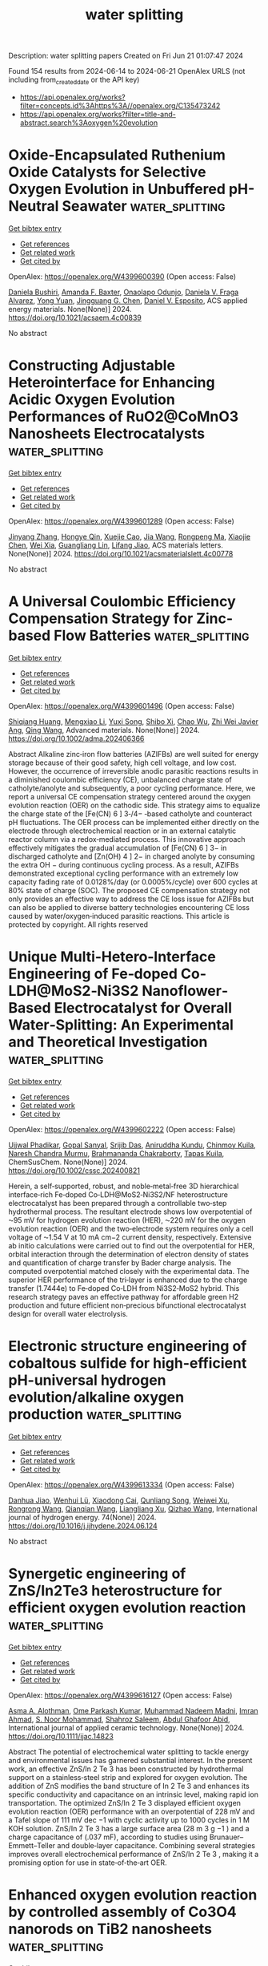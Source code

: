 #+TITLE: water splitting
Description: water splitting papers
Created on Fri Jun 21 01:07:47 2024

Found 154 results from 2024-06-14 to 2024-06-21
OpenAlex URLS (not including from_created_date or the API key)
- [[https://api.openalex.org/works?filter=concepts.id%3Ahttps%3A//openalex.org/C135473242]]
- [[https://api.openalex.org/works?filter=title-and-abstract.search%3Aoxygen%20evolution]]

* Oxide-Encapsulated Ruthenium Oxide Catalysts for Selective Oxygen Evolution in Unbuffered pH-Neutral Seawater  :water_splitting:
:PROPERTIES:
:UUID: https://openalex.org/W4399600390
:TOPICS: Electrocatalysis for Energy Conversion, Fuel Cell Membrane Technology, Electrochemical Detection of Heavy Metal Ions
:PUBLICATION_DATE: 2024-06-13
:END:    
    
[[elisp:(doi-add-bibtex-entry "https://doi.org/10.1021/acsaem.4c00839")][Get bibtex entry]] 

- [[elisp:(progn (xref--push-markers (current-buffer) (point)) (oa--referenced-works "https://openalex.org/W4399600390"))][Get references]]
- [[elisp:(progn (xref--push-markers (current-buffer) (point)) (oa--related-works "https://openalex.org/W4399600390"))][Get related work]]
- [[elisp:(progn (xref--push-markers (current-buffer) (point)) (oa--cited-by-works "https://openalex.org/W4399600390"))][Get cited by]]

OpenAlex: https://openalex.org/W4399600390 (Open access: False)
    
[[https://openalex.org/A5079786247][Daniela Bushiri]], [[https://openalex.org/A5001963058][Amanda F. Baxter]], [[https://openalex.org/A5094044118][Onaolapo Odunjo]], [[https://openalex.org/A5010742433][Daniela V. Fraga Alvarez]], [[https://openalex.org/A5041615964][Yong Yuan]], [[https://openalex.org/A5034358731][Jingguang G. Chen]], [[https://openalex.org/A5073994683][Daniel V. Esposito]], ACS applied energy materials. None(None)] 2024. https://doi.org/10.1021/acsaem.4c00839 
     
No abstract    

    

* Constructing Adjustable Heterointerface for Enhancing Acidic Oxygen Evolution Performances of RuO2@CoMnO3 Nanosheets Electrocatalysts  :water_splitting:
:PROPERTIES:
:UUID: https://openalex.org/W4399601289
:TOPICS: Electrocatalysis for Energy Conversion, Electrochemical Detection of Heavy Metal Ions, Fuel Cell Membrane Technology
:PUBLICATION_DATE: 2024-06-13
:END:    
    
[[elisp:(doi-add-bibtex-entry "https://doi.org/10.1021/acsmaterialslett.4c00778")][Get bibtex entry]] 

- [[elisp:(progn (xref--push-markers (current-buffer) (point)) (oa--referenced-works "https://openalex.org/W4399601289"))][Get references]]
- [[elisp:(progn (xref--push-markers (current-buffer) (point)) (oa--related-works "https://openalex.org/W4399601289"))][Get related work]]
- [[elisp:(progn (xref--push-markers (current-buffer) (point)) (oa--cited-by-works "https://openalex.org/W4399601289"))][Get cited by]]

OpenAlex: https://openalex.org/W4399601289 (Open access: False)
    
[[https://openalex.org/A5024321496][Jinyang Zhang]], [[https://openalex.org/A5039881332][Hongye Qin]], [[https://openalex.org/A5071631246][Xuejie Cao]], [[https://openalex.org/A5080923147][Jia Wang]], [[https://openalex.org/A5073801780][Rongpeng Ma]], [[https://openalex.org/A5078785901][Xiaojie Chen]], [[https://openalex.org/A5053858441][Wei Xia]], [[https://openalex.org/A5005782269][Guangliang Lin]], [[https://openalex.org/A5014197896][Lifang Jiao]], ACS materials letters. None(None)] 2024. https://doi.org/10.1021/acsmaterialslett.4c00778 
     
No abstract    

    

* A Universal Coulombic Efficiency Compensation Strategy for Zinc‐based Flow Batteries  :water_splitting:
:PROPERTIES:
:UUID: https://openalex.org/W4399601496
:TOPICS: Aqueous Zinc-Ion Battery Technology, Electrocatalysis for Energy Conversion, Electrochemical Detection of Heavy Metal Ions
:PUBLICATION_DATE: 2024-06-13
:END:    
    
[[elisp:(doi-add-bibtex-entry "https://doi.org/10.1002/adma.202406366")][Get bibtex entry]] 

- [[elisp:(progn (xref--push-markers (current-buffer) (point)) (oa--referenced-works "https://openalex.org/W4399601496"))][Get references]]
- [[elisp:(progn (xref--push-markers (current-buffer) (point)) (oa--related-works "https://openalex.org/W4399601496"))][Get related work]]
- [[elisp:(progn (xref--push-markers (current-buffer) (point)) (oa--cited-by-works "https://openalex.org/W4399601496"))][Get cited by]]

OpenAlex: https://openalex.org/W4399601496 (Open access: False)
    
[[https://openalex.org/A5014545036][Shiqiang Huang]], [[https://openalex.org/A5024569751][Mengxiao Li]], [[https://openalex.org/A5062302163][Yuxi Song]], [[https://openalex.org/A5031292832][Shibo Xi]], [[https://openalex.org/A5069311881][Chao Wu]], [[https://openalex.org/A5005275260][Zhi Wei Javier Ang]], [[https://openalex.org/A5056409865][Qing Wang]], Advanced materials. None(None)] 2024. https://doi.org/10.1002/adma.202406366 
     
Abstract Alkaline zinc‐iron flow batteries (AZIFBs) are well suited for energy storage because of their good safety, high cell voltage, and low cost. However, the occurrence of irreversible anodic parasitic reactions results in a diminished coulombic efficiency (CE), unbalanced charge state of catholyte/anolyte and subsequently, a poor cycling performance. Here, we report a universal CE compensation strategy centered around the oxygen evolution reaction (OER) on the cathodic side. This strategy aims to equalize the charge state of the [Fe(CN) 6 ] 3‐/4− ‐based catholyte and counteract pH fluctuations. The OER process can be implemented either directly on the electrode through electrochemical reaction or in an external catalytic reactor column via a redox‐mediated process. This innovative approach effectively mitigates the gradual accumulation of [Fe(CN) 6 ] 3− in discharged catholyte and [Zn(OH) 4 ] 2− in charged anolyte by consuming the extra OH − during continuous cycling process. As a result, AZIFBs demonstrated exceptional cycling performance with an extremely low capacity fading rate of 0.0128%/day (or 0.0005%/cycle) over 600 cycles at 80% state of charge (SOC). The proposed CE compensation strategy not only provides an effective way to address the CE loss issue for AZIFBs but can also be applied to diverse battery technologies encountering CE loss caused by water/oxygen‐induced parasitic reactions. This article is protected by copyright. All rights reserved    

    

* Unique Multi‐Hetero‐Interface Engineering of Fe‐doped Co‐LDH@MoS2‐Ni3S2 Nanoflower‐Based Electrocatalyst for Overall Water‐Splitting: An Experimental and Theoretical Investigation  :water_splitting:
:PROPERTIES:
:UUID: https://openalex.org/W4399602222
:TOPICS: Electrocatalysis for Energy Conversion, Photocatalytic Materials for Solar Energy Conversion, Aqueous Zinc-Ion Battery Technology
:PUBLICATION_DATE: 2024-06-13
:END:    
    
[[elisp:(doi-add-bibtex-entry "https://doi.org/10.1002/cssc.202400821")][Get bibtex entry]] 

- [[elisp:(progn (xref--push-markers (current-buffer) (point)) (oa--referenced-works "https://openalex.org/W4399602222"))][Get references]]
- [[elisp:(progn (xref--push-markers (current-buffer) (point)) (oa--related-works "https://openalex.org/W4399602222"))][Get related work]]
- [[elisp:(progn (xref--push-markers (current-buffer) (point)) (oa--cited-by-works "https://openalex.org/W4399602222"))][Get cited by]]

OpenAlex: https://openalex.org/W4399602222 (Open access: False)
    
[[https://openalex.org/A5053783996][Ujjwal Phadikar]], [[https://openalex.org/A5054649594][Gopal Sanyal]], [[https://openalex.org/A5001612544][Srijib Das]], [[https://openalex.org/A5059342210][Aniruddha Kundu]], [[https://openalex.org/A5050890241][Chinmoy Kuila]], [[https://openalex.org/A5023748022][Naresh Chandra Murmu]], [[https://openalex.org/A5087958993][Brahmananda Chakraborty]], [[https://openalex.org/A5052738033][Tapas Kuila]], ChemSusChem. None(None)] 2024. https://doi.org/10.1002/cssc.202400821 
     
Herein, a self‐supported, robust, and noble‐metal‐free 3D hierarchical interface‐rich Fe‐doped Co‐LDH@MoS2‐Ni3S2/NF heterostructure electrocatalyst has been prepared through a controllable two‐step hydrothermal process. The resultant electrode shows low overpotential of ⁓95 mV for hydrogen evolution reaction (HER), ⁓220 mV for the oxygen evolution reaction (OER) and the two‐electrode system requires only a cell voltage of ⁓1.54 V at 10 mA cm−2 current density, respectively. Extensive ab initio calculations were carried out to find out the overpotential for HER, orbital interaction through the determination of electron density of states and quantification of charge transfer by Bader charge analysis. The computed overpotential matched closely with the experimental data. The superior HER performance of the tri‐layer is enhanced due to the charge transfer (1.7444e) to Fe‐doped Co‐LDH from Ni3S2‐MoS2 hybrid. This research strategy paves an effective pathway for affordable green H2 production and future efficient non‐precious bifunctional electrocatalyst design for overall water electrolysis.    

    

* Electronic structure engineering of cobaltous sulfide for high-efficient pH-universal hydrogen evolution/alkaline oxygen production  :water_splitting:
:PROPERTIES:
:UUID: https://openalex.org/W4399613334
:TOPICS: Electrocatalysis for Energy Conversion, Electrochemical Detection of Heavy Metal Ions, Electrochemical Biosensor Technology
:PUBLICATION_DATE: 2024-07-01
:END:    
    
[[elisp:(doi-add-bibtex-entry "https://doi.org/10.1016/j.ijhydene.2024.06.124")][Get bibtex entry]] 

- [[elisp:(progn (xref--push-markers (current-buffer) (point)) (oa--referenced-works "https://openalex.org/W4399613334"))][Get references]]
- [[elisp:(progn (xref--push-markers (current-buffer) (point)) (oa--related-works "https://openalex.org/W4399613334"))][Get related work]]
- [[elisp:(progn (xref--push-markers (current-buffer) (point)) (oa--cited-by-works "https://openalex.org/W4399613334"))][Get cited by]]

OpenAlex: https://openalex.org/W4399613334 (Open access: False)
    
[[https://openalex.org/A5055085501][Danhua Jiao]], [[https://openalex.org/A5091906663][Wenhui Lü]], [[https://openalex.org/A5037679160][Xiaodong Cai]], [[https://openalex.org/A5041746597][Qunliang Song]], [[https://openalex.org/A5048215661][Weiwei Xu]], [[https://openalex.org/A5065362776][Rongrong Wang]], [[https://openalex.org/A5062755510][Qianqian Wang]], [[https://openalex.org/A5081229617][Liangliang Xu]], [[https://openalex.org/A5002031359][Qizhao Wang]], International journal of hydrogen energy. 74(None)] 2024. https://doi.org/10.1016/j.ijhydene.2024.06.124 
     
No abstract    

    

* Synergetic engineering of ZnS/In2Te3 heterostructure for efficient oxygen evolution reaction  :water_splitting:
:PROPERTIES:
:UUID: https://openalex.org/W4399616127
:TOPICS: Electrocatalysis for Energy Conversion, Perovskite Solar Cell Technology, Thin-Film Solar Cell Technology
:PUBLICATION_DATE: 2024-06-12
:END:    
    
[[elisp:(doi-add-bibtex-entry "https://doi.org/10.1111/ijac.14823")][Get bibtex entry]] 

- [[elisp:(progn (xref--push-markers (current-buffer) (point)) (oa--referenced-works "https://openalex.org/W4399616127"))][Get references]]
- [[elisp:(progn (xref--push-markers (current-buffer) (point)) (oa--related-works "https://openalex.org/W4399616127"))][Get related work]]
- [[elisp:(progn (xref--push-markers (current-buffer) (point)) (oa--cited-by-works "https://openalex.org/W4399616127"))][Get cited by]]

OpenAlex: https://openalex.org/W4399616127 (Open access: False)
    
[[https://openalex.org/A5028053376][Asma A. Alothman]], [[https://openalex.org/A5050511139][Ome Parkash Kumar]], [[https://openalex.org/A5092654646][Muhammad Nadeem Madni]], [[https://openalex.org/A5008070646][Imran Ahmad]], [[https://openalex.org/A5062023379][S. Noor Mohammad]], [[https://openalex.org/A5015215111][Shahroz Saleem]], [[https://openalex.org/A5052155429][Abdul Ghafoor Abid]], International journal of applied ceramic technology. None(None)] 2024. https://doi.org/10.1111/ijac.14823 
     
Abstract The potential of electrochemical water splitting to tackle energy and environmental issues has garnered substantial interest. In the present work, an effective ZnS/In 2 Te 3 has been constructed by hydrothermal support on a stainless‐steel strip and explored for oxygen evolution. The addition of ZnS modifies the band structure of In 2 Te 3 and enhances its specific conductivity and capacitance on an intrinsic level, making rapid ion transportation. The optimized ZnS/In 2 Te 3 displayed efficient oxygen evolution reaction (OER) performance with an overpotential of 228 mV and a Tafel slope of 111 mV dec −1 with cyclic activity up to 1000 cycles in 1 M KOH solution. ZnS/In 2 Te 3 has a large surface area (28 m 3 g −1 ) and a charge capacitance of (.037 mF), according to studies using Brunauer–Emmett–Teller and double‐layer capacitance. Combining several strategies improves overall electrochemical performance of ZnS/In 2 Te 3 , making it a promising option for use in state‐of‐the‐art OER.    

    

* Enhanced oxygen evolution reaction by controlled assembly of Co3O4 nanorods on TiB2 nanosheets  :water_splitting:
:PROPERTIES:
:UUID: https://openalex.org/W4399617308
:TOPICS: Electrocatalysis for Energy Conversion, Memristive Devices for Neuromorphic Computing, Catalytic Nanomaterials
:PUBLICATION_DATE: 2024-06-01
:END:    
    
[[elisp:(doi-add-bibtex-entry "https://doi.org/10.1016/j.surfin.2024.104619")][Get bibtex entry]] 

- [[elisp:(progn (xref--push-markers (current-buffer) (point)) (oa--referenced-works "https://openalex.org/W4399617308"))][Get references]]
- [[elisp:(progn (xref--push-markers (current-buffer) (point)) (oa--related-works "https://openalex.org/W4399617308"))][Get related work]]
- [[elisp:(progn (xref--push-markers (current-buffer) (point)) (oa--cited-by-works "https://openalex.org/W4399617308"))][Get cited by]]

OpenAlex: https://openalex.org/W4399617308 (Open access: False)
    
[[https://openalex.org/A5051003623][Mruthyunjayachari Chattanahalli Devendrachari]], [[https://openalex.org/A5069247021][Ramasubba Reddy Palem]], [[https://openalex.org/A5082688203][Ganesh Shimoga]], [[https://openalex.org/A5021037119][Yong Hae Heo]], [[https://openalex.org/A5004040237][Seok‐Han Lee]], [[https://openalex.org/A5087958098][Harish Makri Nimbegondi Kotresh]], [[https://openalex.org/A5015998605][Sang‐Youn Kim]], [[https://openalex.org/A5043296042][Dong‐Soo Choi]], Surfaces and interfaces. None(None)] 2024. https://doi.org/10.1016/j.surfin.2024.104619 
     
No abstract    

    

* Constructing A Z-Scheme Heterojunction Of Oxygen-Deficient Wo3-X And G-C3n4 For Superior Photocatalytic Evolution of H2  :water_splitting:
:PROPERTIES:
:UUID: https://openalex.org/W4399624471
:TOPICS: Photocatalytic Materials for Solar Energy Conversion, Two-Dimensional Transition Metal Carbides and Nitrides (MXenes), Chemistry and Applications of Metal-Organic Frameworks
:PUBLICATION_DATE: 2024-01-01
:END:    
    
[[elisp:(doi-add-bibtex-entry "https://doi.org/10.2139/ssrn.4863873")][Get bibtex entry]] 

- [[elisp:(progn (xref--push-markers (current-buffer) (point)) (oa--referenced-works "https://openalex.org/W4399624471"))][Get references]]
- [[elisp:(progn (xref--push-markers (current-buffer) (point)) (oa--related-works "https://openalex.org/W4399624471"))][Get related work]]
- [[elisp:(progn (xref--push-markers (current-buffer) (point)) (oa--cited-by-works "https://openalex.org/W4399624471"))][Get cited by]]

OpenAlex: https://openalex.org/W4399624471 (Open access: False)
    
[[https://openalex.org/A5026722987][Fengyun Su]], [[https://openalex.org/A5044160726][Mengzhen Tian]], [[https://openalex.org/A5016302401][Hailong Cao]], [[https://openalex.org/A5055809010][Zhishuai Wang]], [[https://openalex.org/A5070953907][Qiang Zhao]], [[https://openalex.org/A5048668242][Hongmei Xie]], [[https://openalex.org/A5000456234][Yezhen Zhang]], [[https://openalex.org/A5074670668][Xiaoli Jin]], [[https://openalex.org/A5085700372][Xin Li]], [[https://openalex.org/A5034767301][Zhengdao Li]], No host. None(None)] 2024. https://doi.org/10.2139/ssrn.4863873 
     
No abstract    

    

* Microwave‐Assisted ultrafast Synthesis of Bimetallic Nickel‐Cobalt Metal‐Organic Frameworks for Application in the Oxygen Evolution Reaction  :water_splitting:
:PROPERTIES:
:UUID: https://openalex.org/W4399630320
:TOPICS: Electrocatalysis for Energy Conversion, Conducting Polymer Research, Chemistry and Applications of Metal-Organic Frameworks
:PUBLICATION_DATE: 2024-06-13
:END:    
    
[[elisp:(doi-add-bibtex-entry "https://doi.org/10.1002/chem.202401644")][Get bibtex entry]] 

- [[elisp:(progn (xref--push-markers (current-buffer) (point)) (oa--referenced-works "https://openalex.org/W4399630320"))][Get references]]
- [[elisp:(progn (xref--push-markers (current-buffer) (point)) (oa--related-works "https://openalex.org/W4399630320"))][Get related work]]
- [[elisp:(progn (xref--push-markers (current-buffer) (point)) (oa--cited-by-works "https://openalex.org/W4399630320"))][Get cited by]]

OpenAlex: https://openalex.org/W4399630320 (Open access: False)
    
[[https://openalex.org/A5090644272][Christoph Janiak]], [[https://openalex.org/A5087337773][Thi Hai Yen Beglau]], [[https://openalex.org/A5006912958][Yanyan Fei]], Chemistry. None(None)] 2024. https://doi.org/10.1002/chem.202401644 
     
A series of monometallic Ni‐, Co‐ and Zn‐MOFs and bimetallic NiCo‐, NiZn‐ and CoZn‐MOFs M2(BDC)2DABCO and (M,M’)2(BDC)2DABCO, respectively, with the same pillar and layer linkers 4‐diazabicyclo[2.2.2]octane (DABCO) and benzene‐1,4‐dicarboxylate (BDC) were prepared through a fast microwave‐assisted thermal conversion synthesis method within only 12 min. In the bimetallic MOFs the ratio M:M’ was 4:1. The mono‐ and bimetallic MOFs were selected to systematically explore the catalytic‐activity of their derived metal oxide/hydroxides for the oxygen evolution reaction (OER). The NiCoMOF exhibits superior catalytic activity for the OER with the lowest overpotentials of 301 mV and Tafel slopes of 42 mV dec−1 on a glassy carbon electrode in 1 mol L–1 KOH electrolyte at a current density of 10 mA cm−2. In addition, NiCoMOF was in situ grown in just 25 min by the MW synthesis on the surface of nickel foam (NF) where overpotentials of 313 and 328 mV at current densities of 50 and 300 mA cm–2, respectively, were delivered and superior long‐term stability for practical OER application. The low Tafel slope of 27 mV dec−1, as well as a low reaction resistance from electrochemical impedance spectroscopy measurement (Rfar = 2 Ω), confirm the excellent OER performance of this NiCoMOF/NF composite.    

    

* Challenges in the determination of reactive oxygen species evolving during membrane water electrolysis for in situ ozone production  :water_splitting:
:PROPERTIES:
:UUID: https://openalex.org/W4399636276
:TOPICS: Advanced Oxidation Processes for Water Treatment, Electrochemical Detection of Heavy Metal Ions, Occurrence and Health Effects of Drinking Water Disinfection By-Products
:PUBLICATION_DATE: 2024-07-01
:END:    
    
[[elisp:(doi-add-bibtex-entry "https://doi.org/10.1016/j.jwpe.2024.105623")][Get bibtex entry]] 

- [[elisp:(progn (xref--push-markers (current-buffer) (point)) (oa--referenced-works "https://openalex.org/W4399636276"))][Get references]]
- [[elisp:(progn (xref--push-markers (current-buffer) (point)) (oa--related-works "https://openalex.org/W4399636276"))][Get related work]]
- [[elisp:(progn (xref--push-markers (current-buffer) (point)) (oa--cited-by-works "https://openalex.org/W4399636276"))][Get cited by]]

OpenAlex: https://openalex.org/W4399636276 (Open access: False)
    
[[https://openalex.org/A5025575267][Roman Grimmig]], [[https://openalex.org/A5041672463][Philipp Gillemot]], [[https://openalex.org/A5028679181][Axel Kretschmer]], [[https://openalex.org/A5058176828][Klaus Günther]], [[https://openalex.org/A5079323430][Helmut Baltruschat]], [[https://openalex.org/A5089684657][Steffen Witzleben]], Journal of water process engineering. 64(None)] 2024. https://doi.org/10.1016/j.jwpe.2024.105623 
     
No abstract    

    

* High Entropy Spinel Oxide (AlCrCoNiFe2)O as Highly Active Oxygen Evolution Reaction Catalysts  :water_splitting:
:PROPERTIES:
:UUID: https://openalex.org/W4399647005
:TOPICS: Electrocatalysis for Energy Conversion, Catalytic Nanomaterials, Solid Oxide Fuel Cells
:PUBLICATION_DATE: 2024-06-12
:END:    
    
[[elisp:(doi-add-bibtex-entry "https://doi.org/10.1021/acsomega.4c03807")][Get bibtex entry]] 

- [[elisp:(progn (xref--push-markers (current-buffer) (point)) (oa--referenced-works "https://openalex.org/W4399647005"))][Get references]]
- [[elisp:(progn (xref--push-markers (current-buffer) (point)) (oa--related-works "https://openalex.org/W4399647005"))][Get related work]]
- [[elisp:(progn (xref--push-markers (current-buffer) (point)) (oa--cited-by-works "https://openalex.org/W4399647005"))][Get cited by]]

OpenAlex: https://openalex.org/W4399647005 (Open access: True)
    
[[https://openalex.org/A5099119888][Pouria Dadvari]], [[https://openalex.org/A5049525076][Wei-Hsuan Hung]], [[https://openalex.org/A5042063168][Kuan-Wen Wang]], ACS omega. None(None)] 2024. https://doi.org/10.1021/acsomega.4c03807  ([[https://pubs.acs.org/doi/pdf/10.1021/acsomega.4c03807][pdf]])
     
The advancement of water electrolyzer technologies and the production of sustainable hydrogen fuel heavily rely on the development of efficient and cost-effective electrocatalysts for the oxygen evolution reaction (OER). High entropy ceramics, characterized by their unique properties, such as lattice distortion and high configurational entropy, hold significant promise for catalytic applications. In this study, we utilized the sol–gel autocombustion method to synthesize high entropy ceramics containing a combination of 3d transition metals and aluminum ((AlCrCoNiFe2)O). We then compared their electrocatalytic performance with other series of synthesized multimetal and monometallic oxides for the OER under alkaline conditions. Our electrochemical analysis revealed that the high entropy ceramics exhibited excellent performance and the lowest charge transfer resistance, Tafel slope (29 mV·dec–1), and overpotential (η10 = 230 mV). These remarkable results can be primarily attributed to the high entropy effect induced by the addition of Al, Cr, Co, Ni, and Fe, which introduces increased disorder and complexity into the material's structure. This, in turn, facilitates more efficient OER catalysis by providing diverse active sites and promoting optimal electronic configurations for the reaction. Furthermore, the strong electronic interactions among the constituent elements in the metallic spinels further enhance their catalytic activity in the initiation of the OER process. Combined with the reduced charge transfer resistance, these factors collectively play pivotal roles in enhancing the OER performance of the electrocatalysts. Overall, our study provides valuable insights into the design and development of high-performance electrocatalysts for sustainable energy applications. By harnessing the high entropy effect and leveraging strong electronic interactions, electrocatalytic materials can be tailored to improve efficiency and stability, thus advancing the progress of clean energy technologies.    

    

* Ir Nanoparticles Supported on Oxygen-Deficient Vanadium Oxides Prepared by a Polyoxovanadate Precursor for Enhanced Electrocatalytic Hydrogen Evolution  :water_splitting:
:PROPERTIES:
:UUID: https://openalex.org/W4399667630
:TOPICS: Electrocatalysis for Energy Conversion, Aqueous Zinc-Ion Battery Technology, Polyoxometalate Clusters and Materials
:PUBLICATION_DATE: 2024-06-14
:END:    
    
[[elisp:(doi-add-bibtex-entry "https://doi.org/10.1021/acs.langmuir.4c00891")][Get bibtex entry]] 

- [[elisp:(progn (xref--push-markers (current-buffer) (point)) (oa--referenced-works "https://openalex.org/W4399667630"))][Get references]]
- [[elisp:(progn (xref--push-markers (current-buffer) (point)) (oa--related-works "https://openalex.org/W4399667630"))][Get related work]]
- [[elisp:(progn (xref--push-markers (current-buffer) (point)) (oa--cited-by-works "https://openalex.org/W4399667630"))][Get cited by]]

OpenAlex: https://openalex.org/W4399667630 (Open access: False)
    
[[https://openalex.org/A5000152912][Taozhu Zhan]], [[https://openalex.org/A5049335895][Jia Lu]], [[https://openalex.org/A5061568119][Lihong Chen]], [[https://openalex.org/A5052534154][Chunhui Ma]], [[https://openalex.org/A5063544201][Yanliang Zhao]], [[https://openalex.org/A5023495158][Xingyue Wang]], [[https://openalex.org/A5029901536][Jiani Wang]], [[https://openalex.org/A5010391788][Qian Liu]], [[https://openalex.org/A5009726514][Zicheng Xiao]], [[https://openalex.org/A5016230162][Pingfan Wu]], Langmuir. None(None)] 2024. https://doi.org/10.1021/acs.langmuir.4c00891 
     
Developing highly active electrocatalysts is crucial for the application of electrocatalytic water splitting. In this study, we prepared vanadium oxide–graphene carbon nanocomposites (VxOy/C) with abundant defects using a carbon- and oxygen-rich hexavanadate derivative Na2[V6O7{(OCH2)3CCH3}4] as a precursor without the addition of an extra carbon source. Subsequently, the VxOy/C was used as a catalyst support to load a small amount of Ir, forming the Ir/VxOy/C nanoelectrocatalyst. This catalyst exhibited low hydrogen evolution overpotentials of only 18.90 and 13.46 mV at a working current density of 10 mA cm–2 in 1.0 M KOH and 0.5 M H2SO4 electrolyte systems, outperforming the commercial Pt/C catalysts. Additionally, the catalyst showed excellent chemical stability and long-term durability. This work provides a new strategy for the design and synthesis of highly active electrocatalysts for water splitting.    

    

* Elucidating the discrepancy between the intrinsic structural instability and the apparent catalytic steadiness of M‐N‐C catalysts toward oxygen evolution reaction  :water_splitting:
:PROPERTIES:
:UUID: https://openalex.org/W4399669295
:TOPICS: Electrocatalysis for Energy Conversion, Fuel Cell Membrane Technology, Catalytic Nanomaterials
:PUBLICATION_DATE: 2024-06-14
:END:    
    
[[elisp:(doi-add-bibtex-entry "https://doi.org/10.1002/ange.202409079")][Get bibtex entry]] 

- [[elisp:(progn (xref--push-markers (current-buffer) (point)) (oa--referenced-works "https://openalex.org/W4399669295"))][Get references]]
- [[elisp:(progn (xref--push-markers (current-buffer) (point)) (oa--related-works "https://openalex.org/W4399669295"))][Get related work]]
- [[elisp:(progn (xref--push-markers (current-buffer) (point)) (oa--cited-by-works "https://openalex.org/W4399669295"))][Get cited by]]

OpenAlex: https://openalex.org/W4399669295 (Open access: False)
    
[[https://openalex.org/A5073264875][Gongming Wang]], [[https://openalex.org/A5020598551][Jianguo Cai]], [[https://openalex.org/A5031114123][Xiaobin Hao]], [[https://openalex.org/A5039308877][Zenan Bian]], [[https://openalex.org/A5065946060][Yishang Wu]], [[https://openalex.org/A5085814944][Cong Wei]], [[https://openalex.org/A5017530408][Xuanwei Yin]], [[https://openalex.org/A5090815103][Bo Liu]], [[https://openalex.org/A5064036646][Ming Fang]], [[https://openalex.org/A5048176322][Youming Lv]], [[https://openalex.org/A5011201084][Yufang Xie]], [[https://openalex.org/A5074521799][Yanyan Fang]], Angewandte Chemie. None(None)] 2024. https://doi.org/10.1002/ange.202409079 
     
Despite the widespread investigations on the M‐N‐C type single atom catalysts (SACs) for oxygen evolution reaction (OER), an internal conflict between its intrinsic thermodynamically structural instability and apparent catalytic steadiness has long been ignored. Clearly unfolding this contradiction is necessary and meaningful for understanding the real structure‐property relation of SACs. Herein, by using the well‐designed pH‐dependent metal leaching experiments and X‐ray absorption spectroscopy, an unconventional structure reconstruction of M‐N‐C catalyst during OER process was observed. Combining with density functional theory calculations, the initial Ni‐N coordination is easily broken in the presence of adsorbed OH*, leading to favorable formation of Ni‐O coordination. The formed Ni‐O works stably as the real active center for OER catalysis in alkaline media but unstably in acid, which clearly explains the existing conflict. Unveiling the internal contradiction between structural instability and catalytic steadiness provides valuable insights for rational design of single atom OER catalysts.    

    

* Elucidating the discrepancy between the intrinsic structural instability and the apparent catalytic steadiness of M‐N‐C catalysts toward oxygen evolution reaction  :water_splitting:
:PROPERTIES:
:UUID: https://openalex.org/W4399669374
:TOPICS: Electrocatalysis for Energy Conversion, Fuel Cell Membrane Technology, Catalytic Nanomaterials
:PUBLICATION_DATE: 2024-06-14
:END:    
    
[[elisp:(doi-add-bibtex-entry "https://doi.org/10.1002/anie.202409079")][Get bibtex entry]] 

- [[elisp:(progn (xref--push-markers (current-buffer) (point)) (oa--referenced-works "https://openalex.org/W4399669374"))][Get references]]
- [[elisp:(progn (xref--push-markers (current-buffer) (point)) (oa--related-works "https://openalex.org/W4399669374"))][Get related work]]
- [[elisp:(progn (xref--push-markers (current-buffer) (point)) (oa--cited-by-works "https://openalex.org/W4399669374"))][Get cited by]]

OpenAlex: https://openalex.org/W4399669374 (Open access: False)
    
[[https://openalex.org/A5088314482][Gongming Wang]], [[https://openalex.org/A5020598551][Jianguo Cai]], [[https://openalex.org/A5031114123][Xiaobin Hao]], [[https://openalex.org/A5039308877][Zenan Bian]], [[https://openalex.org/A5065946060][Yishang Wu]], [[https://openalex.org/A5085814944][Cong Wei]], [[https://openalex.org/A5017530408][Xuanwei Yin]], [[https://openalex.org/A5076596665][Bo Liu]], [[https://openalex.org/A5064036646][Ming Fang]], [[https://openalex.org/A5048176322][Youming Lv]], [[https://openalex.org/A5011201084][Yufang Xie]], [[https://openalex.org/A5074521799][Yanyan Fang]], Angewandte Chemie. None(None)] 2024. https://doi.org/10.1002/anie.202409079 
     
Despite the widespread investigations on the M‐N‐C type single atom catalysts (SACs) for oxygen evolution reaction (OER), an internal conflict between its intrinsic thermodynamically structural instability and apparent catalytic steadiness has long been ignored. Clearly unfolding this contradiction is necessary and meaningful for understanding the real structure‐property relation of SACs. Herein, by using the well‐designed pH‐dependent metal leaching experiments and X‐ray absorption spectroscopy, an unconventional structure reconstruction of M‐N‐C catalyst during OER process was observed. Combining with density functional theory calculations, the initial Ni‐N coordination is easily broken in the presence of adsorbed OH*, leading to favorable formation of Ni‐O coordination. The formed Ni‐O works stably as the real active center for OER catalysis in alkaline media but unstably in acid, which clearly explains the existing conflict. Unveiling the internal contradiction between structural instability and catalytic steadiness provides valuable insights for rational design of single atom OER catalysts.    

    

* Electrodeposited Porous Nickel–Copper as a Non-Noble Metal Catalyst for Urea-Assisted Anion Exchange Membrane Electrolysis for Hydrogen Production  :water_splitting:
:PROPERTIES:
:UUID: https://openalex.org/W4399670832
:TOPICS: Electrocatalysis for Energy Conversion, Fuel Cell Membrane Technology, Aqueous Zinc-Ion Battery Technology
:PUBLICATION_DATE: 2024-06-14
:END:    
    
[[elisp:(doi-add-bibtex-entry "https://doi.org/10.1021/acssuschemeng.4c02424")][Get bibtex entry]] 

- [[elisp:(progn (xref--push-markers (current-buffer) (point)) (oa--referenced-works "https://openalex.org/W4399670832"))][Get references]]
- [[elisp:(progn (xref--push-markers (current-buffer) (point)) (oa--related-works "https://openalex.org/W4399670832"))][Get related work]]
- [[elisp:(progn (xref--push-markers (current-buffer) (point)) (oa--cited-by-works "https://openalex.org/W4399670832"))][Get cited by]]

OpenAlex: https://openalex.org/W4399670832 (Open access: True)
    
[[https://openalex.org/A5012677128][Karuppasamy Dharmaraj]], [[https://openalex.org/A5093893709][Rania Hanna]], [[https://openalex.org/A5067841021][Iver Lauermann]], [[https://openalex.org/A5043277060][Rory Bagacki]], [[https://openalex.org/A5054966936][Fanxing Xi]], [[https://openalex.org/A5014384405][Erno Kemppainen]], [[https://openalex.org/A5038483503][Rutger Schlatmann]], [[https://openalex.org/A5054087035][Sonya Calnan]], ACS sustainable chemistry & engineering. None(None)] 2024. https://doi.org/10.1021/acssuschemeng.4c02424  ([[https://pubs.acs.org/doi/pdf/10.1021/acssuschemeng.4c02424][pdf]])
     
Replacing the oxygen evolution reaction with other less energy-intense oxidizing reactions is an attractive option to reduce the energy demand for hydrogen production in an anion exchange membrane (AEM) water electrolyzer using transition metals and their alloys. Since urea is commonly available as a waste product, pairing the urea oxidation at the anode with hydrogen evolution at the cathode in alkaline electrolysis can alleviate environmental issues while simultaneously producing hydrogen. In this respect, we prepared nickel–copper films on nickel felt substrate as a urea oxidation catalyst, which exhibited a lower Tafel slope compared to oxygen evolution, indicating a more favorable reaction pathway. Confirming the improvement, in an AEM electrolyzer, a current density of 50 mA cm–2 required a cell voltage of 1.60 V for urea coupled hydrogen production compared to 1.83 V for water oxidation. Nitrogen and carbon dioxide were identified using mass spectrometry (MS) as the main gaseous products during urea electrolysis. A relatively stable zero-gap AEM urea electrolyzer operation at room temperature for over 120 h and at 323.15 K under intermittent power conditions, using nickel–copper catalyst as anode and nickel–molybdenum catalyst as cathode, was demonstrated. Finally, an efficient hydrogen production in the zero-gap alkaline urea electrolyzer at a lower voltage than for water electrolysis was proven using online MS analysis. These results validate the feasibility of reducing the specific energy consumption of electrolyzers used for low-carbon hydrogen production with renewable energy sources.    

    

* Dynamic evolution of oxygen vacancies during cycling in antiferroelectric HfxZr1−xO2  :water_splitting:
:PROPERTIES:
:UUID: https://openalex.org/W4399680029
:TOPICS: Ferroelectric Devices for Low-Power Nanoscale Applications, Emergent Phenomena at Oxide Interfaces, Lead-free Piezoelectric Materials
:PUBLICATION_DATE: 2024-06-10
:END:    
    
[[elisp:(doi-add-bibtex-entry "https://doi.org/10.1063/5.0214584")][Get bibtex entry]] 

- [[elisp:(progn (xref--push-markers (current-buffer) (point)) (oa--referenced-works "https://openalex.org/W4399680029"))][Get references]]
- [[elisp:(progn (xref--push-markers (current-buffer) (point)) (oa--related-works "https://openalex.org/W4399680029"))][Get related work]]
- [[elisp:(progn (xref--push-markers (current-buffer) (point)) (oa--cited-by-works "https://openalex.org/W4399680029"))][Get cited by]]

OpenAlex: https://openalex.org/W4399680029 (Open access: False)
    
[[https://openalex.org/A5079218460][Haoji Qian]], [[https://openalex.org/A5074906117][Ruijie Shen]], [[https://openalex.org/A5010262106][Hongrui Zhang]], [[https://openalex.org/A5011216102][Jiacheng Xu]], [[https://openalex.org/A5057397896][Gufa Lin]], [[https://openalex.org/A5089495308][Yu Ding]], [[https://openalex.org/A5067117710][Jiani Gu]], [[https://openalex.org/A5003619700][Xiao Yu]], [[https://openalex.org/A5032074262][Yan Liu]], [[https://openalex.org/A5033156782][Chengji Jin]], [[https://openalex.org/A5072854682][Jiajia Chen]], [[https://openalex.org/A5055388927][Genquan Han]], Applied physics letters. 124(24)] 2024. https://doi.org/10.1063/5.0214584 
     
Antiferroelectric (AFE) ZrO2-based devices are anticipated to exhibit superior endurance properties in comparison to their ferroelectric (FE) counterparts. Nevertheless, the underlying mechanisms of AFE devices remain elusive. In this study, guided by the dynamic evolution of oxygen vacancies (Vo), we reveal three kinds of fatigue in AFE HfxZr1−xO2 (HZO) during uni-directional cycling. The first mechanism is related to the interfacial Vo charge trapping, which accelerates the switching from the P↓↑ state to the P↓↓ state, leading to extrinsic fatigue, and is demonstrated by electrical stress measurements. The other two mechanisms are Vo-related AFE to FE phase transition (PT) and Vo localization inside the HZO films, which are supported by the first-principles calculations. The highest polarization switching barrier occurs when Vo is localized at the tetra-coordinated oxygen sites inside HZO films. This means that tetra-coordinated Vo accumulation leads to less polarization switching, resulting in AFE to FE PT and Vo localization induced fatigue, i.e., intrinsic fatigue. This work reveals the dynamic evolution of Vo during cycling and its impact on AFE properties, paving the way for developing more durable AFE ZrO2-based devices and contributing to the emergence of diverse recovery methods in the future.    

    

* Breaking the Scaling Relationship of Oxygen Evolution Reaction and Chlorine Oxidation Reaction via MnO2 Polymorphic Engineering for Selective Seawater Electrolysis  :water_splitting:
:PROPERTIES:
:UUID: https://openalex.org/W4399680904
:TOPICS: Electrocatalysis for Energy Conversion, Aqueous Zinc-Ion Battery Technology, Fuel Cell Membrane Technology
:PUBLICATION_DATE: 2024-06-14
:END:    
    
[[elisp:(doi-add-bibtex-entry "https://doi.org/10.1021/acsaem.4c00825")][Get bibtex entry]] 

- [[elisp:(progn (xref--push-markers (current-buffer) (point)) (oa--referenced-works "https://openalex.org/W4399680904"))][Get references]]
- [[elisp:(progn (xref--push-markers (current-buffer) (point)) (oa--related-works "https://openalex.org/W4399680904"))][Get related work]]
- [[elisp:(progn (xref--push-markers (current-buffer) (point)) (oa--cited-by-works "https://openalex.org/W4399680904"))][Get cited by]]

OpenAlex: https://openalex.org/W4399680904 (Open access: False)
    
[[https://openalex.org/A5093911026][Shashwat Bishwanathan]], [[https://openalex.org/A5075831984][Prashant Kumar Gupta]], ACS applied energy materials. None(None)] 2024. https://doi.org/10.1021/acsaem.4c00825 
     
Seawater seems to be a sustainable feed for hydrogen generation through electrolysis. Despite the thermodynamic propensity for the oxygen evolution reaction (OER) at the anode during seawater electrolysis, the kinetically fast and unfavorable chlorine oxidation reaction (COR) dominates. Thus, designing active and selective anodes for seawater electrolysis is challenging. Here, we are investigating the effect of MnO2 polymorphic structures as an anode material for simulated seawater electrolysis in a basic medium. Contrary to the belief that MnO2 is an OER catalyst, we discovered that only α- and β-MnO2 are preferentially OER catalysts, whereas γ- and δ-MnO2 are selective for COR. The experimental findings imply that discrete translational symmetry in distinct polymorphs promotes different reaction intermediates, disrupting the scaling relation between the OER and COR. We also studied the polymorphic impact of MnO2 on limiting Cl– ion transport over a conventional catalyst of IrO2 in an alkaline medium to scale up seawater electrolysis. The research found that γ-MnO2 is the most likely to impede the COR active sites over IrO2 among the four polymorphs studied (α-, β-, γ-, and δ-MnO2). We identified that γ-MnO2 functions as a Lewis acid layer, thereby augmenting the kinetics of the OER across the IrO2 surface and establishing a barrier against Cl– ions.    

    

* Impact of applied potential range on corrosion behavior of stainless steel oxygen evolution electrode under potential cycle loading  :water_splitting:
:PROPERTIES:
:UUID: https://openalex.org/W4399687293
:TOPICS: Aqueous Zinc-Ion Battery Technology, Fuel Cell Membrane Technology, Electrocatalysis for Energy Conversion
:PUBLICATION_DATE: 2024-09-01
:END:    
    
[[elisp:(doi-add-bibtex-entry "https://doi.org/10.1016/j.jpowsour.2024.234854")][Get bibtex entry]] 

- [[elisp:(progn (xref--push-markers (current-buffer) (point)) (oa--referenced-works "https://openalex.org/W4399687293"))][Get references]]
- [[elisp:(progn (xref--push-markers (current-buffer) (point)) (oa--related-works "https://openalex.org/W4399687293"))][Get related work]]
- [[elisp:(progn (xref--push-markers (current-buffer) (point)) (oa--cited-by-works "https://openalex.org/W4399687293"))][Get cited by]]

OpenAlex: https://openalex.org/W4399687293 (Open access: True)
    
[[https://openalex.org/A5068147445][Naoto Todoroki]], [[https://openalex.org/A5074172776][Toshimasa Wadayama]], Journal of power sources. 613(None)] 2024. https://doi.org/10.1016/j.jpowsour.2024.234854 
     
No abstract    

    

* Interfaces engineering of heterostructured NiCoP/NiFe LDH@CC for attaining high catalytic activity in long-lasting rechargeable Zn–air batteries  :water_splitting:
:PROPERTIES:
:UUID: https://openalex.org/W4399691475
:TOPICS: Aqueous Zinc-Ion Battery Technology, Electrocatalysis for Energy Conversion, Materials for Electrochemical Supercapacitors
:PUBLICATION_DATE: 2024-06-14
:END:    
    
[[elisp:(doi-add-bibtex-entry "https://doi.org/10.1007/s12598-024-02748-z")][Get bibtex entry]] 

- [[elisp:(progn (xref--push-markers (current-buffer) (point)) (oa--referenced-works "https://openalex.org/W4399691475"))][Get references]]
- [[elisp:(progn (xref--push-markers (current-buffer) (point)) (oa--related-works "https://openalex.org/W4399691475"))][Get related work]]
- [[elisp:(progn (xref--push-markers (current-buffer) (point)) (oa--cited-by-works "https://openalex.org/W4399691475"))][Get cited by]]

OpenAlex: https://openalex.org/W4399691475 (Open access: False)
    
[[https://openalex.org/A5003951125][Xiaolin Hu]], [[https://openalex.org/A5091290785][Ji-Chuan Fan]], [[https://openalex.org/A5058540778][Xiang Li]], [[https://openalex.org/A5020686932][Zhenkun Wu]], [[https://openalex.org/A5084451181][Yuanyi Li]], [[https://openalex.org/A5020782118][Chaohe Xu]], Rare metals/Rare Metals. None(None)] 2024. https://doi.org/10.1007/s12598-024-02748-z 
     
No abstract    

    

* Spherical cluster heterojunction engineering of NiFeP/g-C3N4 for efficient oxygen evolution reaction in alkaline solution  :water_splitting:
:PROPERTIES:
:UUID: https://openalex.org/W4399693655
:TOPICS: Electrocatalysis for Energy Conversion, Memristive Devices for Neuromorphic Computing, Fuel Cell Membrane Technology
:PUBLICATION_DATE: 2024-06-01
:END:    
    
[[elisp:(doi-add-bibtex-entry "https://doi.org/10.1016/j.jcis.2024.06.042")][Get bibtex entry]] 

- [[elisp:(progn (xref--push-markers (current-buffer) (point)) (oa--referenced-works "https://openalex.org/W4399693655"))][Get references]]
- [[elisp:(progn (xref--push-markers (current-buffer) (point)) (oa--related-works "https://openalex.org/W4399693655"))][Get related work]]
- [[elisp:(progn (xref--push-markers (current-buffer) (point)) (oa--cited-by-works "https://openalex.org/W4399693655"))][Get cited by]]

OpenAlex: https://openalex.org/W4399693655 (Open access: False)
    
[[https://openalex.org/A5035015505][Junxin Xiang]], [[https://openalex.org/A5060232780][Fanghe Zhou]], [[https://openalex.org/A5046146875][Xiaoxun Ma]], [[https://openalex.org/A5017492105][Jiang Wu]], [[https://openalex.org/A5020870418][Chaozhong Guo]], [[https://openalex.org/A5020788231][Yongfeng Qi]], [[https://openalex.org/A5037308853][Jinlei Yu]], [[https://openalex.org/A5045921163][Wenhui Fan]], [[https://openalex.org/A5030622927][Weijie Fang]], [[https://openalex.org/A5049293174][Kui Li]], [[https://openalex.org/A5064154809][Tao Zhou]], Journal of colloid and interface science. None(None)] 2024. https://doi.org/10.1016/j.jcis.2024.06.042 
     
No abstract    

    

* Comparing plasma reduction and thermal hydrogenation in oxygen deficient TiO2-x nanotubes for photoelectrochemical H2 production  :water_splitting:
:PROPERTIES:
:UUID: https://openalex.org/W4399698802
:TOPICS: Photocatalytic Materials for Solar Energy Conversion, Photocatalysis and Solar Energy Conversion, Formation and Properties of Nanocrystals and Nanostructures
:PUBLICATION_DATE: 2024-07-01
:END:    
    
[[elisp:(doi-add-bibtex-entry "https://doi.org/10.1016/j.ijhydene.2024.06.129")][Get bibtex entry]] 

- [[elisp:(progn (xref--push-markers (current-buffer) (point)) (oa--referenced-works "https://openalex.org/W4399698802"))][Get references]]
- [[elisp:(progn (xref--push-markers (current-buffer) (point)) (oa--related-works "https://openalex.org/W4399698802"))][Get related work]]
- [[elisp:(progn (xref--push-markers (current-buffer) (point)) (oa--cited-by-works "https://openalex.org/W4399698802"))][Get cited by]]

OpenAlex: https://openalex.org/W4399698802 (Open access: False)
    
[[https://openalex.org/A5017646662][Elham Khorashadizade]], [[https://openalex.org/A5039190076][Kourosh Rahimi]], [[https://openalex.org/A5051807556][Seyedsina Hejazi]], [[https://openalex.org/A5051807556][Seyedsina Hejazi]], [[https://openalex.org/A5009980193][Naimeh Naseri]], [[https://openalex.org/A5048000353][Omran Moradlou]], [[https://openalex.org/A5031299008][A.Z. Moshfegh]], [[https://openalex.org/A5073750190][Patrik Schmuki]], International journal of hydrogen energy. 74(None)] 2024. https://doi.org/10.1016/j.ijhydene.2024.06.129 
     
No abstract    

    

* Ag2S nanoflakes decorated over rGO nanosheets: a sustainable and highly efficient electrocatalyst for oxygen evolution reaction  :water_splitting:
:PROPERTIES:
:UUID: https://openalex.org/W4399699127
:TOPICS: Electrocatalysis for Energy Conversion, Memristive Devices for Neuromorphic Computing, Electrochemical Detection of Heavy Metal Ions
:PUBLICATION_DATE: 2024-06-15
:END:    
    
[[elisp:(doi-add-bibtex-entry "https://doi.org/10.1140/epjp/s13360-024-05285-x")][Get bibtex entry]] 

- [[elisp:(progn (xref--push-markers (current-buffer) (point)) (oa--referenced-works "https://openalex.org/W4399699127"))][Get references]]
- [[elisp:(progn (xref--push-markers (current-buffer) (point)) (oa--related-works "https://openalex.org/W4399699127"))][Get related work]]
- [[elisp:(progn (xref--push-markers (current-buffer) (point)) (oa--cited-by-works "https://openalex.org/W4399699127"))][Get cited by]]

OpenAlex: https://openalex.org/W4399699127 (Open access: False)
    
[[https://openalex.org/A5017928611][Mohammed Nazim]], [[https://openalex.org/A5018295795][Albandari W. Alrowaily]], [[https://openalex.org/A5013992412][B.M. Alotaibi]], [[https://openalex.org/A5085473140][Haifa A. Alyousef]], [[https://openalex.org/A5014001798][Abdullah G. Al‐Sehemi]], [[https://openalex.org/A5051797797][A.M.A. Henaish]], The European physical journal plus. 139(6)] 2024. https://doi.org/10.1140/epjp/s13360-024-05285-x 
     
No abstract    

    

* Impact of Nickel on Iridium–Ruthenium Structure and Activity for the Oxygen Evolution Reaction under Acidic Conditions  :water_splitting:
:PROPERTIES:
:UUID: https://openalex.org/W4399699268
:TOPICS: Electrocatalysis for Energy Conversion, Ammonia Synthesis and Electrocatalysis, Materials and Methods for Hydrogen Storage
:PUBLICATION_DATE: 2024-06-15
:END:    
    
[[elisp:(doi-add-bibtex-entry "https://doi.org/10.1021/acsmaterialsau.4c00025")][Get bibtex entry]] 

- [[elisp:(progn (xref--push-markers (current-buffer) (point)) (oa--referenced-works "https://openalex.org/W4399699268"))][Get references]]
- [[elisp:(progn (xref--push-markers (current-buffer) (point)) (oa--related-works "https://openalex.org/W4399699268"))][Get related work]]
- [[elisp:(progn (xref--push-markers (current-buffer) (point)) (oa--cited-by-works "https://openalex.org/W4399699268"))][Get cited by]]

OpenAlex: https://openalex.org/W4399699268 (Open access: True)
    
[[https://openalex.org/A5005360851][Erlend Bertheussen]], [[https://openalex.org/A5005670002][Simon Pitscheider]], [[https://openalex.org/A5039087784][Susan Cooper]], [[https://openalex.org/A5043738774][Rebecca Pittkowski]], [[https://openalex.org/A5059818244][Katrine L. Svane]], [[https://openalex.org/A5024614434][Aline Bornet]], [[https://openalex.org/A5038463348][Erik Wisaeus]], [[https://openalex.org/A5055671702][Kirsten M. Ø. Jensen]], [[https://openalex.org/A5083668074][Jan Rossmeisl]], [[https://openalex.org/A5064384920][Matthias Arenz]], [[https://openalex.org/A5035843760][Christian Kallesøe]], [[https://openalex.org/A5047768496][Christoffer Mølleskov Pedersen]], ACS Materials Au. None(None)] 2024. https://doi.org/10.1021/acsmaterialsau.4c00025  ([[https://pubs.acs.org/doi/pdf/10.1021/acsmaterialsau.4c00025][pdf]])
     
Proton exchange membrane water electrolysis (PEMWE) is a promising technology to produce hydrogen directly from renewable electricity sources due to its high power density and potential for dynamic operation. Widespread application of PEMWE is, however, currently limited due to high cost and low efficiency, for which high loading of expensive iridium catalyst and high OER overpotential, respectively, are important reasons. In this study, we synthesize highly dispersed IrRu nanoparticles (NPs) supported on antimony-doped tin oxide (ATO) to maximize catalyst utilization. Furthermore, we study the effect of adding various amounts of Ni to the synthesis, both in terms of catalyst structure and OER activity. Through characterization using various X-ray techniques, we determine that the presence of Ni during synthesis yields significant changes in the structure of the IrRu NPs. With no Ni present, metallic IrRu NPs were synthesized with Ir-like structure, while the presence of Ni leads to the formation of IrRu oxide particles with rutile/hollandite structure. There are also clear indications that the presence of Ni yields smaller particles, which can result in better catalyst dispersion. The effect of these differences on OER activity was also studied through rotating disc electrode measurements. The IrRu-supported catalyst synthesized with Ni exhibited OER activity of up to 360 mA mgPGM–1 at 1.5 V vs RHE. This is ∼7 times higher OER activity than the best-performing IrOx benchmark reported in the literature and more than twice the activity of IrRu-supported catalyst synthesized without Ni. Finally, density functional theory (DFT) calculations were performed to further elucidate the origin of the observed activity enhancement, showing no improvement in intrinsic OER activity for hollandite Ir and Ru compared to the rutile structures. We, therefore, hypothesize that the increased activity measured for the IrRu supported catalyst synthesized with Ni present is instead due to increased electrochemical surface area.    

    

* Facile top-down fabrication of integrated amorphous NiFe-based electrocatalytic electrodes for high current and long-life oxygen evolution  :water_splitting:
:PROPERTIES:
:UUID: https://openalex.org/W4399700937
:TOPICS: Electrocatalysis for Energy Conversion, Electrochemical Detection of Heavy Metal Ions, Aqueous Zinc-Ion Battery Technology
:PUBLICATION_DATE: 2024-06-01
:END:    
    
[[elisp:(doi-add-bibtex-entry "https://doi.org/10.1016/j.jmst.2024.03.084")][Get bibtex entry]] 

- [[elisp:(progn (xref--push-markers (current-buffer) (point)) (oa--referenced-works "https://openalex.org/W4399700937"))][Get references]]
- [[elisp:(progn (xref--push-markers (current-buffer) (point)) (oa--related-works "https://openalex.org/W4399700937"))][Get related work]]
- [[elisp:(progn (xref--push-markers (current-buffer) (point)) (oa--cited-by-works "https://openalex.org/W4399700937"))][Get cited by]]

OpenAlex: https://openalex.org/W4399700937 (Open access: False)
    
[[https://openalex.org/A5092254086][Weiwei Zhang]], [[https://openalex.org/A5081175886][Qingyun Lv]], [[https://openalex.org/A5057289489][Long Hou]], [[https://openalex.org/A5016495901][Jiantao Wang]], [[https://openalex.org/A5040090705][Zhipeng Long]], [[https://openalex.org/A5056452720][Xionggang Lu]], [[https://openalex.org/A5059799647][Xing Yu]], [[https://openalex.org/A5041351751][Xi Li]], Journal of Materials Science and Technology/Journal of materials science & technology. None(None)] 2024. https://doi.org/10.1016/j.jmst.2024.03.084 
     
No abstract    

    

* Vanadium-Doped Bimetallic Nanoporous Metal–Organic Frameworks as Bifunctional Electrocatalysts for Urea-Assisted Hydrogen Production  :water_splitting:
:PROPERTIES:
:UUID: https://openalex.org/W4399701969
:TOPICS: Electrocatalysis for Energy Conversion, Photocatalytic Materials for Solar Energy Conversion, Aqueous Zinc-Ion Battery Technology
:PUBLICATION_DATE: 2024-06-15
:END:    
    
[[elisp:(doi-add-bibtex-entry "https://doi.org/10.1021/acsanm.4c01898")][Get bibtex entry]] 

- [[elisp:(progn (xref--push-markers (current-buffer) (point)) (oa--referenced-works "https://openalex.org/W4399701969"))][Get references]]
- [[elisp:(progn (xref--push-markers (current-buffer) (point)) (oa--related-works "https://openalex.org/W4399701969"))][Get related work]]
- [[elisp:(progn (xref--push-markers (current-buffer) (point)) (oa--cited-by-works "https://openalex.org/W4399701969"))][Get cited by]]

OpenAlex: https://openalex.org/W4399701969 (Open access: False)
    
[[https://openalex.org/A5069691488][Ningli Chai]], [[https://openalex.org/A5083679121][Yuxuan Kong]], [[https://openalex.org/A5045546838][Qiyang Jiang]], [[https://openalex.org/A5085409628][Qisen Guo]], [[https://openalex.org/A5033365996][Tianyu Chen]], [[https://openalex.org/A5057414684][Xinghua Ma]], [[https://openalex.org/A5079397371][Fei‐Yan Yi]], ACS applied nano materials. None(None)] 2024. https://doi.org/10.1021/acsanm.4c01898 
     
Water electrolysis is considered a compelling path for generating ecofriendly and sustainable hydrogen fuel. To realize highly effective electrocatalytic water splitting, improving anodic oxygen evolution reaction (OER) activity is key because of its high overpotential. The urea oxidation reaction (UOR) is a promising method instead of the OER. Herein, a series of bimetallic nanoporous M2V-MOF materials (M = Fe, Co, and Ni) with vanadium doping is successfully synthesized by a one-step hydrothermal method and the materials are applied as electrocatalysts for water and urea electrolysis. Among the as-synthesized M2V-MOF materials, Fe2V-MOF as an impressive trifunctional electrocatalyst has very low overpotentials of 291 mV@10 mA cm–2 for the OER, 1.48 V@50 mA cm–2 for the UOR, and 182 mV@–10 mA cm–2 for the hydrogen evolution reaction (HER). Adapting it as a cathode and anode electrode for water splitting in 1.0 M KOH, a low cell voltage of 1.73 V is required for delivering 10 mA cm–2. The urea-assisted electrolysis cell only needs 1.63 V to drive a current density of 10 mA cm–2 and exhibits excellent stability over 60 h.    

    

* Mn single atoms coordinated with N and O and embedded in activated carbon for supercapacitor and oxygen evolution reaction applications  :water_splitting:
:PROPERTIES:
:UUID: https://openalex.org/W4399703195
:TOPICS: Materials for Electrochemical Supercapacitors, Electrocatalysis for Energy Conversion, Aqueous Zinc-Ion Battery Technology
:PUBLICATION_DATE: 2024-08-01
:END:    
    
[[elisp:(doi-add-bibtex-entry "https://doi.org/10.1016/j.est.2024.112395")][Get bibtex entry]] 

- [[elisp:(progn (xref--push-markers (current-buffer) (point)) (oa--referenced-works "https://openalex.org/W4399703195"))][Get references]]
- [[elisp:(progn (xref--push-markers (current-buffer) (point)) (oa--related-works "https://openalex.org/W4399703195"))][Get related work]]
- [[elisp:(progn (xref--push-markers (current-buffer) (point)) (oa--cited-by-works "https://openalex.org/W4399703195"))][Get cited by]]

OpenAlex: https://openalex.org/W4399703195 (Open access: False)
    
[[https://openalex.org/A5016038041][Kun Zhang]], [[https://openalex.org/A5077646734][Zhenwei Wu]], [[https://openalex.org/A5086054490][Zheng Yang]], [[https://openalex.org/A5069759942][Jiaming Sun]], [[https://openalex.org/A5052534154][Chunhui Ma]], [[https://openalex.org/A5014099627][Sha Luo]], [[https://openalex.org/A5000432967][Wei Li]], [[https://openalex.org/A5063165826][Shouxin Liu]], Journal of energy storage. 95(None)] 2024. https://doi.org/10.1016/j.est.2024.112395 
     
No abstract    

    

* Selective Activation of Lattice Oxygen Site Through Coordination Engineering to Boost the Activity and Stability of Oxygen Evolution Reaction  :water_splitting:
:PROPERTIES:
:UUID: https://openalex.org/W4399705081
:TOPICS: Electrocatalysis for Energy Conversion, Fuel Cell Membrane Technology, Electrochemical Detection of Heavy Metal Ions
:PUBLICATION_DATE: 2024-06-15
:END:    
    
[[elisp:(doi-add-bibtex-entry "https://doi.org/10.1002/ange.202407509")][Get bibtex entry]] 

- [[elisp:(progn (xref--push-markers (current-buffer) (point)) (oa--referenced-works "https://openalex.org/W4399705081"))][Get references]]
- [[elisp:(progn (xref--push-markers (current-buffer) (point)) (oa--related-works "https://openalex.org/W4399705081"))][Get related work]]
- [[elisp:(progn (xref--push-markers (current-buffer) (point)) (oa--cited-by-works "https://openalex.org/W4399705081"))][Get cited by]]

OpenAlex: https://openalex.org/W4399705081 (Open access: False)
    
[[https://openalex.org/A5000867264][Shengqi Chu]], [[https://openalex.org/A5031145995][Guikai Zhang]], [[https://openalex.org/A5023582351][Jiajing Pei]], [[https://openalex.org/A5038662844][Yueshuai Wang]], [[https://openalex.org/A5017626919][Guowei Wang]], [[https://openalex.org/A5087296231][Yongsheng Wang]], [[https://openalex.org/A5039737834][Wenchao Li]], [[https://openalex.org/A5031118213][Jinfeng Xu]], [[https://openalex.org/A5020251473][Pengfei An]], [[https://openalex.org/A5034673183][Huan Huang]], [[https://openalex.org/A5044713116][Lirong Zheng]], [[https://openalex.org/A5060776359][Juncai Dong]], [[https://openalex.org/A5002253863][Jing Zhang]], Angewandte Chemie. None(None)] 2024. https://doi.org/10.1002/ange.202407509 
     
Although Ru‐based materials are among the outstanding catalysts for the oxygen evolution reaction (OER), the instability issue still haunts them and impedes the widespread application. The instability of Ru‐based OER catalysts is generally ascribed to the formation of soluble species through the over‐oxidation of Ru and structural decomposition caused by involvement of lattice oxygen. Herein, an effective strategy of selectively activating the lattice oxygen around Ru site is proposed to improve the OER activity and stability. Our synthesized spinel‐type electrocatalyst of Ru and Zn co‐doped Co3O4 showed an ultralow overpotential of 172 mV at 10 mA cm‐2 and a long‐term stability reaching to 100 hours at 10 mA cm‐2 for alkaline OER. The experimental results and theoretical simulations demonstrated that the lattice oxygen site jointly connected with the octahedral Ru and tetrahedral Zn atoms became more active than other oxygen sites near Ru atom, which further lowered the reaction energy barriers and avoided generating excessive oxygen vacancies to enhance the structural stability of Ru sites. The findings hope to provide a new perspective to improve the catalytic activity of Ru‐incorporated OER catalysts and the stability of lattice‐oxygen‐mediated mechanism.    

    

* Selective Activation of Lattice Oxygen Site Through Coordination Engineering to Boost the Activity and Stability of Oxygen Evolution Reaction  :water_splitting:
:PROPERTIES:
:UUID: https://openalex.org/W4399705166
:TOPICS: Electrocatalysis for Energy Conversion, Fuel Cell Membrane Technology, Electrochemical Detection of Heavy Metal Ions
:PUBLICATION_DATE: 2024-06-15
:END:    
    
[[elisp:(doi-add-bibtex-entry "https://doi.org/10.1002/anie.202407509")][Get bibtex entry]] 

- [[elisp:(progn (xref--push-markers (current-buffer) (point)) (oa--referenced-works "https://openalex.org/W4399705166"))][Get references]]
- [[elisp:(progn (xref--push-markers (current-buffer) (point)) (oa--related-works "https://openalex.org/W4399705166"))][Get related work]]
- [[elisp:(progn (xref--push-markers (current-buffer) (point)) (oa--cited-by-works "https://openalex.org/W4399705166"))][Get cited by]]

OpenAlex: https://openalex.org/W4399705166 (Open access: False)
    
[[https://openalex.org/A5000867264][Shengqi Chu]], [[https://openalex.org/A5031145995][Guikai Zhang]], [[https://openalex.org/A5023582351][Jiajing Pei]], [[https://openalex.org/A5038662844][Yueshuai Wang]], [[https://openalex.org/A5017626919][Guowei Wang]], [[https://openalex.org/A5087296231][Yongsheng Wang]], [[https://openalex.org/A5039737834][Wenchao Li]], [[https://openalex.org/A5068843883][Jinfeng Xu]], [[https://openalex.org/A5020251473][Pengfei An]], [[https://openalex.org/A5034673183][Huan Huang]], [[https://openalex.org/A5044713116][Lirong Zheng]], [[https://openalex.org/A5060776359][Juncai Dong]], [[https://openalex.org/A5087662235][Jing Zhang]], Angewandte Chemie. None(None)] 2024. https://doi.org/10.1002/anie.202407509 
     
Although Ru‐based materials are among the outstanding catalysts for the oxygen evolution reaction (OER), the instability issue still haunts them and impedes the widespread application. The instability of Ru‐based OER catalysts is generally ascribed to the formation of soluble species through the over‐oxidation of Ru and structural decomposition caused by involvement of lattice oxygen. Herein, an effective strategy of selectively activating the lattice oxygen around Ru site is proposed to improve the OER activity and stability. Our synthesized spinel‐type electrocatalyst of Ru and Zn co‐doped Co3O4 showed an ultralow overpotential of 172 mV at 10 mA cm‐2 and a long‐term stability reaching to 100 hours at 10 mA cm‐2 for alkaline OER. The experimental results and theoretical simulations demonstrated that the lattice oxygen site jointly connected with the octahedral Ru and tetrahedral Zn atoms became more active than other oxygen sites near Ru atom, which further lowered the reaction energy barriers and avoided generating excessive oxygen vacancies to enhance the structural stability of Ru sites. The findings hope to provide a new perspective to improve the catalytic activity of Ru‐incorporated OER catalysts and the stability of lattice‐oxygen‐mediated mechanism.    

    

* Hybridization of MXene and covalent organic frameworks as electroactive materials for Li-S batteries and oxygen electrocatalysis  :water_splitting:
:PROPERTIES:
:UUID: https://openalex.org/W4399706027
:TOPICS: Lithium Battery Technologies, Porous Crystalline Organic Frameworks for Energy and Separation Applications, Lithium-ion Battery Technology
:PUBLICATION_DATE: 2024-01-01
:END:    
    
[[elisp:(doi-add-bibtex-entry "https://doi.org/10.1039/d4qm00359d")][Get bibtex entry]] 

- [[elisp:(progn (xref--push-markers (current-buffer) (point)) (oa--referenced-works "https://openalex.org/W4399706027"))][Get references]]
- [[elisp:(progn (xref--push-markers (current-buffer) (point)) (oa--related-works "https://openalex.org/W4399706027"))][Get related work]]
- [[elisp:(progn (xref--push-markers (current-buffer) (point)) (oa--cited-by-works "https://openalex.org/W4399706027"))][Get cited by]]

OpenAlex: https://openalex.org/W4399706027 (Open access: False)
    
[[https://openalex.org/A5030501669][Zhuangzhuang Wu]], [[https://openalex.org/A5053863018][Yongjun Zhao]], [[https://openalex.org/A5024965407][Yongpeng Li]], [[https://openalex.org/A5067968156][Xinxin Yu]], [[https://openalex.org/A5071692760][Zhe Shi]], [[https://openalex.org/A5025907178][Lijuan Feng]], [[https://openalex.org/A5049238095][Qi Chen]], Materials chemistry frontiers. None(None)] 2024. https://doi.org/10.1039/d4qm00359d 
     
Based on the terrible situation of energy shortage and environmental pollution, the research and development of multifunctional electrochemical materials for application in the field of renewable, pollution-free, and effective energy...    

    

* Theoretical insights into efficient oxygen evolution reaction using non-noble metal single-atom catalysts on W2CO2 MXene  :water_splitting:
:PROPERTIES:
:UUID: https://openalex.org/W4399707735
:TOPICS: Two-Dimensional Transition Metal Carbides and Nitrides (MXenes), Electrocatalysis for Energy Conversion, Photocatalytic Materials for Solar Energy Conversion
:PUBLICATION_DATE: 2024-06-15
:END:    
    
[[elisp:(doi-add-bibtex-entry "https://doi.org/10.1007/s12598-024-02838-y")][Get bibtex entry]] 

- [[elisp:(progn (xref--push-markers (current-buffer) (point)) (oa--referenced-works "https://openalex.org/W4399707735"))][Get references]]
- [[elisp:(progn (xref--push-markers (current-buffer) (point)) (oa--related-works "https://openalex.org/W4399707735"))][Get related work]]
- [[elisp:(progn (xref--push-markers (current-buffer) (point)) (oa--cited-by-works "https://openalex.org/W4399707735"))][Get cited by]]

OpenAlex: https://openalex.org/W4399707735 (Open access: False)
    
[[https://openalex.org/A5007980266][Jing Zhou]], [[https://openalex.org/A5064442326][Zhen Han]], [[https://openalex.org/A5081698202][Shu Zhao]], [[https://openalex.org/A5072079704][Tao Yang]], [[https://openalex.org/A5023020976][De-Zhen Yan]], [[https://openalex.org/A5051337918][Haijun Yu]], Rare metals/Rare Metals. None(None)] 2024. https://doi.org/10.1007/s12598-024-02838-y 
     
No abstract    

    

* Electron Spin Broken‐Symmetry of Fe–Co Diatomic Pairs to Promote Kinetics of Bifunctional Oxygen Electrocatalysis for Zinc–Air Batteries  :water_splitting:
:PROPERTIES:
:UUID: https://openalex.org/W4399707908
:TOPICS: Electrocatalysis for Energy Conversion, Aqueous Zinc-Ion Battery Technology, Fuel Cell Membrane Technology
:PUBLICATION_DATE: 2024-06-14
:END:    
    
[[elisp:(doi-add-bibtex-entry "https://doi.org/10.1002/advs.202401187")][Get bibtex entry]] 

- [[elisp:(progn (xref--push-markers (current-buffer) (point)) (oa--referenced-works "https://openalex.org/W4399707908"))][Get references]]
- [[elisp:(progn (xref--push-markers (current-buffer) (point)) (oa--related-works "https://openalex.org/W4399707908"))][Get related work]]
- [[elisp:(progn (xref--push-markers (current-buffer) (point)) (oa--cited-by-works "https://openalex.org/W4399707908"))][Get cited by]]

OpenAlex: https://openalex.org/W4399707908 (Open access: True)
    
[[https://openalex.org/A5024695372][Xiaokang Li]], [[https://openalex.org/A5039050180][Jian Qin]], [[https://openalex.org/A5061720075][Qingxin Lin]], [[https://openalex.org/A5081347975][Xiaoyu Yi]], [[https://openalex.org/A5023425366][Chun‐Hua Yan]], [[https://openalex.org/A5035820429][Jianhua Zhang]], [[https://openalex.org/A5018675466][Jinjuan Dong]], [[https://openalex.org/A5080326138][Yu Mi Kang]], [[https://openalex.org/A5044291873][Shenglong Zhang]], [[https://openalex.org/A5084766385][Chong Xie]], [[https://openalex.org/A5065409004][Huijuan Yang]], [[https://openalex.org/A5002341241][Wen‐Jing Xiao]], [[https://openalex.org/A5091798976][Wenbin Li]], [[https://openalex.org/A5067221645][Jingjing Wang]], [[https://openalex.org/A5017335558][Xifei Li]], Advanced science. None(None)] 2024. https://doi.org/10.1002/advs.202401187 
     
Designing bifunctional catalysts to reduce the oxygen evolution reaction (OER) and oxygen reduction reaction (ORR) reaction barriers while accelerating the reaction kinetics is perceived to be a promising strategy to improve the performance of Zinc-air batteries. Unsymmetric configuration in single-atom catalysts has attracted attention due to its unique advantages in regulating electron orbitals. In this work, a seesaw effect in unsymmetric Fe-Co bimetallic monoatomic configurations is proposed, which can effectively improve the OER/ORR bifunctional activity of the catalyst. Compared with the symmetrical model of Fe-Co, a strong charge polarization between Co and Fe atoms in the unsymmetric model is detected, in whom the spin-down electrons around Co atoms are much higher than those spin-up electrons. The seesaw effect occurred between Co atoms and Fe atoms, resulting in a negative shift of the d-band center, which means that the adsorption of oxygen intermediates is weakened and more conducive to their dissociation. The optimized reaction kinetics of the catalyst leads to excellent performance in ZABs, with a peak power density of 215 mW cm    

    

* Customized Electronic Modulations of Transition Metal Chalcogenide Electrodes Via Heterointerfacing/High‐Valence Doping Toward High‐Performance Water Electrolysis with Ampere‐Level Current Density  :water_splitting:
:PROPERTIES:
:UUID: https://openalex.org/W4399708438
:TOPICS: Electrocatalysis for Energy Conversion, Photocatalytic Materials for Solar Energy Conversion, Aqueous Zinc-Ion Battery Technology
:PUBLICATION_DATE: 2024-06-14
:END:    
    
[[elisp:(doi-add-bibtex-entry "https://doi.org/10.1002/adfm.202405262")][Get bibtex entry]] 

- [[elisp:(progn (xref--push-markers (current-buffer) (point)) (oa--referenced-works "https://openalex.org/W4399708438"))][Get references]]
- [[elisp:(progn (xref--push-markers (current-buffer) (point)) (oa--related-works "https://openalex.org/W4399708438"))][Get related work]]
- [[elisp:(progn (xref--push-markers (current-buffer) (point)) (oa--cited-by-works "https://openalex.org/W4399708438"))][Get cited by]]

OpenAlex: https://openalex.org/W4399708438 (Open access: False)
    
[[https://openalex.org/A5081955688][Xinyu Qin]], [[https://openalex.org/A5045362269][Bingyi Yan]], [[https://openalex.org/A5033365996][Tianyu Chen]], [[https://openalex.org/A5069394301][Zixuan Teng]], [[https://openalex.org/A5041526763][Deok Ki Cho]], [[https://openalex.org/A5050014999][Andi Haryanto]], [[https://openalex.org/A5033787294][Heon Kil Lim]], [[https://openalex.org/A5041219712][Chan Woo Lee]], [[https://openalex.org/A5076569813][Yuanzhe Piao]], [[https://openalex.org/A5086931489][Lin Xu]], [[https://openalex.org/A5087525904][Jin Young Kim]], Advanced functional materials. None(None)] 2024. https://doi.org/10.1002/adfm.202405262 
     
Abstract Electrochemical water splitting offers an advancing approach to producing highly pure hydrogen and oxygen, motivated by the prevalence of a low‐carbon economy and the goal of a sustainable future. The customized modulation of electronic structures enables the electrocatalyst to directionally promote hydrogen evolution reaction (HER) and oxygen evolution reaction (OER), which is a promising shortcut to overall water splitting (OWS). Herein, 3D homologous WSeS/CoSeS heterojunction nanoarrays (WSeS/CoSeS NAs) and W‐doped CoSeS nanoarrays (W‐CoSeS NAs) are investigated. Abundant heterointerfaces within WSeS/CoSeS NAs facilitate HER kinetics, boosting mass diffusivity, and increasing carrier separation and transfer process. High‐valence W 6+ doping into CoSeS prevents phase separation and stabilizes Co sites by charge offset effect, leading to enhanced OER. Consequently, the WSeS/CoSeS NAs and W‐CoSeS NAs reach 10 mA cm −2 at an overpotential of 43.8 and 233.3 mV in 1.0 m KOH electrolyte for HER and OER, respectively. Moreover, when asymmetrically engaged as an electrolyzer, this configuration exhibits extraordinary electrocatalytic performances (cell voltage of 1.51 V at 10 mA cm −2 ) with satisfying stability and mechanical robustness (over 1000 h at 1000 mA cm −2 ). The modulation and manufacture of reaction‐property‐oriented materials are experimentally and theoretically validated potential, illuminating the light of inspiration for multiple applications.    

    

* Synthesis of heterogenous mesoporous tetrafunctionalalized porphyrin-aliphatic diamine based framework encapsulated vanadium containing POM as electrocatalyst for hydrogen and oxygen evolution reactions  :water_splitting:
:PROPERTIES:
:UUID: https://openalex.org/W4399708567
:TOPICS: Chemistry and Applications of Metal-Organic Frameworks, Electrocatalysis for Energy Conversion, Porous Crystalline Organic Frameworks for Energy and Separation Applications
:PUBLICATION_DATE: 2024-06-01
:END:    
    
[[elisp:(doi-add-bibtex-entry "https://doi.org/10.1016/j.jelechem.2024.118445")][Get bibtex entry]] 

- [[elisp:(progn (xref--push-markers (current-buffer) (point)) (oa--referenced-works "https://openalex.org/W4399708567"))][Get references]]
- [[elisp:(progn (xref--push-markers (current-buffer) (point)) (oa--related-works "https://openalex.org/W4399708567"))][Get related work]]
- [[elisp:(progn (xref--push-markers (current-buffer) (point)) (oa--cited-by-works "https://openalex.org/W4399708567"))][Get cited by]]

OpenAlex: https://openalex.org/W4399708567 (Open access: False)
    
[[https://openalex.org/A5017631104][Taghrid S. Alomar]], [[https://openalex.org/A5036925554][Najla AlMasoud]], [[https://openalex.org/A5017631104][Taghrid S. Alomar]], [[https://openalex.org/A5038818892][Muhammad Nadeem]], [[https://openalex.org/A5066297730][Moazzam H. Bhatti]], [[https://openalex.org/A5006173487][Khurram Shahzad Munawar]], [[https://openalex.org/A5090888060][Muhammad Tariq]], [[https://openalex.org/A5018303906][Hafiz Muhammad Asif]], [[https://openalex.org/A5060715268][Muhammad Sohail]], Journal of electroanalytical chemistry. None(None)] 2024. https://doi.org/10.1016/j.jelechem.2024.118445 
     
No abstract    

    

* Homogeneous In‐Plane Lattice Strain Enabling d‐Band Center Modulation and Efficient d–π Interaction for an Ag2Mo2O7 Cathode Catalyst With Ultralong Cycle Life in Li‐O2 Batteries  :water_splitting:
:PROPERTIES:
:UUID: https://openalex.org/W4399708604
:TOPICS: Lithium-ion Battery Technology, Lithium Battery Technologies, Polyoxometalate Clusters and Materials
:PUBLICATION_DATE: 2024-06-14
:END:    
    
[[elisp:(doi-add-bibtex-entry "https://doi.org/10.1002/aenm.202401509")][Get bibtex entry]] 

- [[elisp:(progn (xref--push-markers (current-buffer) (point)) (oa--referenced-works "https://openalex.org/W4399708604"))][Get references]]
- [[elisp:(progn (xref--push-markers (current-buffer) (point)) (oa--related-works "https://openalex.org/W4399708604"))][Get related work]]
- [[elisp:(progn (xref--push-markers (current-buffer) (point)) (oa--cited-by-works "https://openalex.org/W4399708604"))][Get cited by]]

OpenAlex: https://openalex.org/W4399708604 (Open access: False)
    
[[https://openalex.org/A5054442348][Han Yu]], [[https://openalex.org/A5003852242][Guoliang Zhang]], [[https://openalex.org/A5009562280][Dongmei Zhang]], [[https://openalex.org/A5075179726][Ruonan Yang]], [[https://openalex.org/A5079738340][Xia Li]], [[https://openalex.org/A5011225326][Xiuqi Zhang]], [[https://openalex.org/A5018283096][Gang Lian]], [[https://openalex.org/A5015549095][Hua Hou]], [[https://openalex.org/A5027065458][Zhanhu Guo]], [[https://openalex.org/A5031479914][Chuanxin Hou]], [[https://openalex.org/A5034306065][Xiaoyang Yang]], [[https://openalex.org/A5054450934][Feng Dang]], Advanced energy materials. None(None)] 2024. https://doi.org/10.1002/aenm.202401509 
     
Abstract Although lithium–oxygen batteries (LOBs) hold great promise as future energy storage systems, they are impeded by insulated discharge product Li 2 O 2 and sluggish oxygen reduction reaction/oxygen evolution revolution (ORR/OER) kinetics. The application of a highly efficient cathode catalyst determines the LOBs performance. The d‐band modulation and catalytic kinetics promotion are important concept guidelines for the performance enhancement of cathode catalysts. In this work, the homogeneous in‐plane distortion‐derived synergistic catalytic capability of an Ag 2 Mo 2 O 7 catalyst with modulated d‐band centers and promoted ORR/OER kinetics is demontrated. The uniform elongation of Ag─O bonds and compression of Mo─O bonds in (020) plane leads to d‐band splitting and d‐band center optimization and delivers improved adsorption behavior for high ORR/OER capability. Furthermore, the spatial and energy overlap of Ag d xz and O 2 anti‐bonding π * orbitals facilitate electron injection during ORR process and reduce the energy barrier for charge transfer and O 2 desorption during OER process, accelerating the ORR/OER kinetics. As a result, the (020) plane‐exposed Ag 2 Mo 2 O 7 cathode exhibits ultralong cycle stability of 817 cycles at 500 mA g −1 and large specific discharge/charge capacities of 15898/15180 mAh g −1 . This work provides facile concept guidance for optimizing catalytic capability through controlled lattice distortion in cathode catalysts for LOBs.    

    

* Advances in the design of highly stable NiFe-LDH electrocatalysts for oxygen evolution in seawater  :water_splitting:
:PROPERTIES:
:UUID: https://openalex.org/W4399717722
:TOPICS: Electrocatalysis for Energy Conversion, Aqueous Zinc-Ion Battery Technology, Catalytic Nanomaterials
:PUBLICATION_DATE: 2024-06-01
:END:    
    
[[elisp:(doi-add-bibtex-entry "https://doi.org/10.1016/j.cej.2024.153187")][Get bibtex entry]] 

- [[elisp:(progn (xref--push-markers (current-buffer) (point)) (oa--referenced-works "https://openalex.org/W4399717722"))][Get references]]
- [[elisp:(progn (xref--push-markers (current-buffer) (point)) (oa--related-works "https://openalex.org/W4399717722"))][Get related work]]
- [[elisp:(progn (xref--push-markers (current-buffer) (point)) (oa--cited-by-works "https://openalex.org/W4399717722"))][Get cited by]]

OpenAlex: https://openalex.org/W4399717722 (Open access: False)
    
[[https://openalex.org/A5044697608][Xue-Jun Zhai]], [[https://openalex.org/A5003666476][Qian‐Xi Lv]], [[https://openalex.org/A5064335791][Jingyi Xie]], [[https://openalex.org/A5058932447][Jintao Zhang]], [[https://openalex.org/A5062331341][Yong‐Ming Chai]], [[https://openalex.org/A5072072030][Bin Dong]], Chemical engineering journal. None(None)] 2024. https://doi.org/10.1016/j.cej.2024.153187 
     
No abstract    

    

* The role of thermal in oxygen evolution reaction  :water_splitting:
:PROPERTIES:
:UUID: https://openalex.org/W4399721983
:TOPICS: Electrocatalysis for Energy Conversion, Photocatalytic Materials for Solar Energy Conversion, Nanomaterials with Enzyme-Like Characteristics
:PUBLICATION_DATE: 2024-06-01
:END:    
    
[[elisp:(doi-add-bibtex-entry "https://doi.org/10.1016/j.jallcom.2024.175218")][Get bibtex entry]] 

- [[elisp:(progn (xref--push-markers (current-buffer) (point)) (oa--referenced-works "https://openalex.org/W4399721983"))][Get references]]
- [[elisp:(progn (xref--push-markers (current-buffer) (point)) (oa--related-works "https://openalex.org/W4399721983"))][Get related work]]
- [[elisp:(progn (xref--push-markers (current-buffer) (point)) (oa--cited-by-works "https://openalex.org/W4399721983"))][Get cited by]]

OpenAlex: https://openalex.org/W4399721983 (Open access: False)
    
[[https://openalex.org/A5022885630][Zhixuan Feng]], [[https://openalex.org/A5052269140][Haibin Wang]], [[https://openalex.org/A5032553249][Peng Shi]], [[https://openalex.org/A5017087977][Junlan Qiu]], [[https://openalex.org/A5060430863][Xuefei Lei]], [[https://openalex.org/A5075523709][Biao Wang]], [[https://openalex.org/A5021363847][Rui Guo]], [[https://openalex.org/A5081185893][Xuanwen Liu]], Journal of alloys and compounds. None(None)] 2024. https://doi.org/10.1016/j.jallcom.2024.175218 
     
No abstract    

    

* FeNx/ZnSe/Fe Heterojunctions Embedded in Leafy N-Doped Carbon as Efficient Bifunctional Oxygen Electrocatalysts for Flexible Rechargeable Zn–Air Batteries  :water_splitting:
:PROPERTIES:
:UUID: https://openalex.org/W4399723205
:TOPICS: Aqueous Zinc-Ion Battery Technology, Electrocatalysis for Energy Conversion, Photocatalytic Materials for Solar Energy Conversion
:PUBLICATION_DATE: 2024-06-17
:END:    
    
[[elisp:(doi-add-bibtex-entry "https://doi.org/10.1021/acs.energyfuels.4c01603")][Get bibtex entry]] 

- [[elisp:(progn (xref--push-markers (current-buffer) (point)) (oa--referenced-works "https://openalex.org/W4399723205"))][Get references]]
- [[elisp:(progn (xref--push-markers (current-buffer) (point)) (oa--related-works "https://openalex.org/W4399723205"))][Get related work]]
- [[elisp:(progn (xref--push-markers (current-buffer) (point)) (oa--cited-by-works "https://openalex.org/W4399723205"))][Get cited by]]

OpenAlex: https://openalex.org/W4399723205 (Open access: False)
    
[[https://openalex.org/A5016822440][Lijuan Peng]], [[https://openalex.org/A5037670700][Jiahuan Zhong]], [[https://openalex.org/A5057252784][Chengkai Zhang]], [[https://openalex.org/A5048566018][Yaohao Zhang]], [[https://openalex.org/A5028338378][Dingsheng Yuan]], Energy & fuels. None(None)] 2024. https://doi.org/10.1021/acs.energyfuels.4c01603 
     
Flexible quasi-solid zinc–air batteries, known for their efficiency and promising potential as an energy storage system, have found extensive applications in the fields of portable power supply, wildlife rescue, and flexible wearable devices. Herein, a FeNx/ZnSe/Fe heterojunction nanocomposite anchored on leafy nitrogen-doped carbon (FeNx/ZnSe/Fe–NC) is developed as a highly active bifunctional catalyst via one-step high-temperature selenization of Fe-doped zeolitic imidazolate frameworks 8. The formation of the heterostructure FeNx/ZnSe/Fe is conducive to accelerating electron transfer and improving the activity of the oxygen reduction reaction and oxygen evolution reaction. Moreover, FeNx/ZnSe/Fe–NC exhibits exceptional performance in liquid Zn–air batteries, comparable to the potency of industrially produced catalysts fabricated from precious metals. Notably, the gel polymer electrolyte (GPE) with a double-network structure, composed of poly(vinyl alcohol)- and polyacrylamide-modified with dimethyl sulfoxide (PVA–PAM–DMSO), exhibits significantly higher conductivity (193.5 mS cm–1) and excellent water retention (93.6%). As a result of the FeNx/ZnSe/Fe–NC catalyst and PVA–PAM–DMSO GPE, a flexible Zn–air battery with high-rate capability has been achieved, which demonstrates a high open-circuit potential of 1.51 V. This battery displays exceptional performance with excellent durability, adaptability, and adjustment capacity across a broad temperature range.    

    

* Cobalt-Based Selenide Composite Materials as High-Efficiency Electrocatalysts for Oxygen Evolution Reaction  :water_splitting:
:PROPERTIES:
:UUID: https://openalex.org/W4399731088
:TOPICS: Electrocatalysis for Energy Conversion, Fuel Cell Membrane Technology, Electrochemical Detection of Heavy Metal Ions
:PUBLICATION_DATE: 2024-06-01
:END:    
    
[[elisp:(doi-add-bibtex-entry "https://doi.org/10.1016/j.ijoes.2024.100696")][Get bibtex entry]] 

- [[elisp:(progn (xref--push-markers (current-buffer) (point)) (oa--referenced-works "https://openalex.org/W4399731088"))][Get references]]
- [[elisp:(progn (xref--push-markers (current-buffer) (point)) (oa--related-works "https://openalex.org/W4399731088"))][Get related work]]
- [[elisp:(progn (xref--push-markers (current-buffer) (point)) (oa--cited-by-works "https://openalex.org/W4399731088"))][Get cited by]]

OpenAlex: https://openalex.org/W4399731088 (Open access: True)
    
[[https://openalex.org/A5025758975][Aixin Feng]], [[https://openalex.org/A5037158795][Tengfei Meng]], [[https://openalex.org/A5019841773][Yujun Zhu]], [[https://openalex.org/A5024772760][Kuo-Jung Huang]], [[https://openalex.org/A5024958140][Yupei Zhao]], International Journal of Electrochemical Science. None(None)] 2024. https://doi.org/10.1016/j.ijoes.2024.100696 
     
No abstract    

    

* Synthesis of High-Entropy Perovskite Hydroxides as Bifunctional Electrocatalysts for Oxygen Evolution Reaction and Oxygen Reduction Reaction  :water_splitting:
:PROPERTIES:
:UUID: https://openalex.org/W4399731602
:TOPICS: Electrocatalysis for Energy Conversion, Fuel Cell Membrane Technology, Solid Oxide Fuel Cells
:PUBLICATION_DATE: 2024-06-17
:END:    
    
[[elisp:(doi-add-bibtex-entry "https://doi.org/10.3390/ma17122963")][Get bibtex entry]] 

- [[elisp:(progn (xref--push-markers (current-buffer) (point)) (oa--referenced-works "https://openalex.org/W4399731602"))][Get references]]
- [[elisp:(progn (xref--push-markers (current-buffer) (point)) (oa--related-works "https://openalex.org/W4399731602"))][Get related work]]
- [[elisp:(progn (xref--push-markers (current-buffer) (point)) (oa--cited-by-works "https://openalex.org/W4399731602"))][Get cited by]]

OpenAlex: https://openalex.org/W4399731602 (Open access: True)
    
[[https://openalex.org/A5057300209][Sangwoo Chae]], [[https://openalex.org/A5099162548][Akihito Shio]], [[https://openalex.org/A5002585870][Takayoshi Kishida]], [[https://openalex.org/A5099162549][Kosuke Furutono]], [[https://openalex.org/A5019242592][Yuki Kojima]], [[https://openalex.org/A5088331325][Gasidit Panomsuwan]], [[https://openalex.org/A5042583153][Takahiro Ishizaki]], Materials. 17(12)] 2024. https://doi.org/10.3390/ma17122963  ([[https://www.mdpi.com/1996-1944/17/12/2963/pdf?version=1718628986][pdf]])
     
Oxygen reduction reaction (ORR) and oxygen evolutionc reaction (OER) are important chemical reactions for a rechargeable lithium–oxygen battery (LOB). Recently, high-entropy alloys and oxides have attracted much attention because they showed good electrocatalytic performance for oxygen evolution reaction (OER) and/or oxygen reduction reaction (ORR). In this study, we aimed to synthesize and characterize CoSn(OH)6 and two types of high-entropy perovskite hydroxides, that is, (Co0.2Cu0.2Fe0.2Mn0.2Mg0.2)Sn(OH)6 (CCFMMSOH) and (Co0.2Cu0.2Fe0.2Mn0.2Ni0.2)Sn(OH)6 (CCFMNSOH). TEM observation and XRD measurements revealed that the high-entropy hydroxides CCFMMSOH and CCFMNSOH had cubic crystals with sides of approximately 150–200 nm and crystal structures similar to those of perovskite-type CSOH. LSV measurement results showed that the high-entropy hydroxides CCFMMSOH and CCFMNSOH showed bifunctional catalytic functions for the ORR and OER. CCFMNSOH showed better catalytic performance than CCFMMSOH.    

    

* The Influence of Metal Impurities on NiOOH Electrocatalytic Activity in the Oxygen Evolution Reaction  :water_splitting:
:PROPERTIES:
:UUID: https://openalex.org/W4399740209
:TOPICS: Electrocatalysis for Energy Conversion, Electrochemical Detection of Heavy Metal Ions, Memristive Devices for Neuromorphic Computing
:PUBLICATION_DATE: 2024-06-17
:END:    
    
[[elisp:(doi-add-bibtex-entry "https://doi.org/10.1002/celc.202400223")][Get bibtex entry]] 

- [[elisp:(progn (xref--push-markers (current-buffer) (point)) (oa--referenced-works "https://openalex.org/W4399740209"))][Get references]]
- [[elisp:(progn (xref--push-markers (current-buffer) (point)) (oa--related-works "https://openalex.org/W4399740209"))][Get related work]]
- [[elisp:(progn (xref--push-markers (current-buffer) (point)) (oa--cited-by-works "https://openalex.org/W4399740209"))][Get cited by]]

OpenAlex: https://openalex.org/W4399740209 (Open access: True)
    
[[https://openalex.org/A5040772662][Noë I. Watson]], [[https://openalex.org/A5007294380][M.B.T. Keegan]], [[https://openalex.org/A5009060204][Bart Van den Bosch]], [[https://openalex.org/A5060681396][Ning Yan]], [[https://openalex.org/A5077972241][Gadi Rothenberg]], ChemElectroChem. None(None)] 2024. https://doi.org/10.1002/celc.202400223  ([[https://onlinelibrary.wiley.com/doi/pdfdirect/10.1002/celc.202400223][pdf]])
     
Abstract The energy transition and the implementation of new electrochemical technologies will result in an increased reliance on critical raw materials for electrodes. Their large‐scale application will ultimately mean working with lower grade materials. Here we study the influence of metal impurities on nickel foam electrocatalysts. We do this by electrodepositing known amounts of first‐row transition metals (Cu, Cr, Mn, Fe, Co and Ni) on nickel foam and studying their performance in the oxygen evolution reaction (OER) as a model reaction. The electrodes’ performance is studied using cyclic voltammetry (CV), linear sweep voltammetry (LSV), Tafel analysis, stepwise chronoamperometry (CA) and electrochemical impedance spectroscopy (EIS). Combining these results with microscopy analysis, we show that even small amounts of transition‐metal impurities have profound effects on the catalytic performance of nickel electrodes. The changes affect the OER onset potential (the energy that the system requires to convert OH – to O 2 ) and the Tafel slope of each electrode (the electrode's initial activity in the OER onset region). Our results highlight the implications of such impurities on electrode design and future large‐scale application.    

    

* Effect of pH on the Selectivity of γ‐MnO2 Electrocatalysts towards Oxygen Evolution Reaction in the Presence of Chloride Ions in Alkaline Environment  :water_splitting:
:PROPERTIES:
:UUID: https://openalex.org/W4399740275
:TOPICS: Electrocatalysis for Energy Conversion, Electrochemical Detection of Heavy Metal Ions, Aqueous Zinc-Ion Battery Technology
:PUBLICATION_DATE: 2024-06-17
:END:    
    
[[elisp:(doi-add-bibtex-entry "https://doi.org/10.1002/celc.202400220")][Get bibtex entry]] 

- [[elisp:(progn (xref--push-markers (current-buffer) (point)) (oa--referenced-works "https://openalex.org/W4399740275"))][Get references]]
- [[elisp:(progn (xref--push-markers (current-buffer) (point)) (oa--related-works "https://openalex.org/W4399740275"))][Get related work]]
- [[elisp:(progn (xref--push-markers (current-buffer) (point)) (oa--cited-by-works "https://openalex.org/W4399740275"))][Get cited by]]

OpenAlex: https://openalex.org/W4399740275 (Open access: True)
    
[[https://openalex.org/A5080013213][Matthew D. Finn]], [[https://openalex.org/A5055400840][B. J. Weathers]], [[https://openalex.org/A5020670946][Bethany M. Hudak]], [[https://openalex.org/A5022296308][Olga A. Baturina]], ChemElectroChem. None(None)] 2024. https://doi.org/10.1002/celc.202400220  ([[https://onlinelibrary.wiley.com/doi/pdfdirect/10.1002/celc.202400220][pdf]])
     
Abstract In this manuscript, we explore the effect of pH on the selectivity of a hydrothermally synthesized nanostructured γ‐MnO 2 electrocatalyst in the alkaline environment. Selectivity of electrodeposited γ‐MnO 2 toward oxygen evolution reaction (OER) in 0.5 M NaCl at pH 12 has been demonstrated by Fujimura et al (Mat. Sci. Eng., A267 (1999) 254–259). Herein, we extend the pH region from pH 8.2 to pH 13 and demonstrate by thin‐film rotating disk electrode (RDE) method that the catalyst is selective toward the OER at current densities up to ca 15 mA/cm 2 in the entire range of pH, if buffer is utilized to mitigate the effect of local pH. In synthetic seawater, at pH 8.2, the catalyst is not selective toward the OER. The analysis of the OER Tafel slopes at low current densities (<3 mA/cm 2 ) shows that the slopes were not affected by pH in 0.5 M NaCl solutions, which suggests the same OER mechanism. At the same time, reaction rate decreased with decrease in pH. Nafion ionomer in the catalyst layer may adversely affect the catalyst's performance at pH ≤12 by limiting diffusion of OH − ions through the Nafion film. Catalyst layers need to be carefully designed to avoid negative effects of Nafion.    

    

* Quantitative study of oxygen evolution reaction using LiNi0.5Mn1.5O4 thin-film electrodes  :water_splitting:
:PROPERTIES:
:UUID: https://openalex.org/W4399743610
:TOPICS: Electrocatalysis for Energy Conversion, Lithium-ion Battery Technology, Aqueous Zinc-Ion Battery Technology
:PUBLICATION_DATE: 2024-06-17
:END:    
    
[[elisp:(doi-add-bibtex-entry "https://doi.org/10.1063/5.0203381")][Get bibtex entry]] 

- [[elisp:(progn (xref--push-markers (current-buffer) (point)) (oa--referenced-works "https://openalex.org/W4399743610"))][Get references]]
- [[elisp:(progn (xref--push-markers (current-buffer) (point)) (oa--related-works "https://openalex.org/W4399743610"))][Get related work]]
- [[elisp:(progn (xref--push-markers (current-buffer) (point)) (oa--cited-by-works "https://openalex.org/W4399743610"))][Get cited by]]

OpenAlex: https://openalex.org/W4399743610 (Open access: True)
    
[[https://openalex.org/A5011233749][Kentaro Hatagami]], [[https://openalex.org/A5043173584][Kazunori Nishio]], [[https://openalex.org/A5001307394][Ryo Shimizu]], [[https://openalex.org/A5088590962][Taro Hitosugi]], Journal of applied physics. 135(23)] 2024. https://doi.org/10.1063/5.0203381  ([[https://pubs.aip.org/aip/jap/article-pdf/doi/10.1063/5.0203381/20000720/235001_1_5.0203381.pdf][pdf]])
     
The development of water electrolysis catalysts that accelerate the oxygen evolution reaction (OER) is a crucial challenge. Ni-based oxides are promising OER catalysts; however, quantitative studies of Ni-based oxides remain unexplored. In this study, we quantitatively evaluated the OER activity of LiNi0.5Mn1.5O4 as a thin-film electrode catalyst. The LiNi0.5Mn1.5O4 thin film fabricated using a sputtering method exhibited a current density of 6.6 and ∼2.6 mAcm−2 for geometric and estimated areas, respectively, at 1.78 V vs. a reversible hydrogen electrode. X-ray photoelectron spectroscopy indicated the presence of Ni3+ in the as-grown and post-OER LiNi0.5Mn1.5O4 thin films. These results suggest that Ni3+ plays a key role in the OER of LiNi0.5Mn1.5O4.    

    

* Rb‐Doped Perovskite Oxides: Surface Enrichment and Structural Reconstruction During the Oxygen Evolution Reaction  :water_splitting:
:PROPERTIES:
:UUID: https://openalex.org/W4399750640
:TOPICS: Emergent Phenomena at Oxide Interfaces, Perovskite Solar Cell Technology, Solid Oxide Fuel Cells
:PUBLICATION_DATE: 2024-06-17
:END:    
    
[[elisp:(doi-add-bibtex-entry "https://doi.org/10.1002/smll.202400668")][Get bibtex entry]] 

- [[elisp:(progn (xref--push-markers (current-buffer) (point)) (oa--referenced-works "https://openalex.org/W4399750640"))][Get references]]
- [[elisp:(progn (xref--push-markers (current-buffer) (point)) (oa--related-works "https://openalex.org/W4399750640"))][Get related work]]
- [[elisp:(progn (xref--push-markers (current-buffer) (point)) (oa--cited-by-works "https://openalex.org/W4399750640"))][Get cited by]]

OpenAlex: https://openalex.org/W4399750640 (Open access: False)
    
[[https://openalex.org/A5069527024][Huachao Xie]], [[https://openalex.org/A5082341447][Yuxuan Zhang]], [[https://openalex.org/A5042092772][Panpan Li]], [[https://openalex.org/A5099166961][Xuyao Duo]], [[https://openalex.org/A5047722665][Zhili Hu]], [[https://openalex.org/A5069224048][Jing Yu]], [[https://openalex.org/A5038711316][Zihan Wang]], [[https://openalex.org/A5001762473][Guodong Yao]], [[https://openalex.org/A5054930155][Lingyan Feng]], [[https://openalex.org/A5040714943][Xing Huang]], [[https://openalex.org/A5062012847][Runhai Ouyang]], [[https://openalex.org/A5026701527][Yuanqing Wang]], Small. None(None)] 2024. https://doi.org/10.1002/smll.202400668 
     
Abstract Alkali‐metal doped perovskite oxides have emerged as promising materials due to their unique properties and broad applications in various fields, including photovoltaics and catalysis. Understanding the complex interplay between alkali metal doping, structural modifications, and their impact on performance remains a crucial challenge. In this study, this challenge is addressed by investigating the synthesis and properties of Rb‐doped perovskite oxides. These results reveal that the doping of Rb into perovskite oxides function as a structural modifier in the as‐synthesized samples and during the oxygen evolution reaction (OER) as well. Electron microscopy and first‐principles calculations confirm the enrichment of Rb on the surface of the as‐synthesized sample. Further investigations into the electrocatalytic reaction revealed that the Rb‐doped perovskite underwent drastic restructuring with Rb leaching and formation of strontium oxide.    

    

* Phosphorous Vacancy and Built‐In Electric Field Effect of Co‐Doped MoP@MXene Heterostructures to Tune Catalytic Activity for Efficient Overall Water Splitting  :water_splitting:
:PROPERTIES:
:UUID: https://openalex.org/W4399753123
:TOPICS: Electrocatalysis for Energy Conversion, Photocatalytic Materials for Solar Energy Conversion, Two-Dimensional Transition Metal Carbides and Nitrides (MXenes)
:PUBLICATION_DATE: 2024-06-16
:END:    
    
[[elisp:(doi-add-bibtex-entry "https://doi.org/10.1002/smll.202400304")][Get bibtex entry]] 

- [[elisp:(progn (xref--push-markers (current-buffer) (point)) (oa--referenced-works "https://openalex.org/W4399753123"))][Get references]]
- [[elisp:(progn (xref--push-markers (current-buffer) (point)) (oa--related-works "https://openalex.org/W4399753123"))][Get related work]]
- [[elisp:(progn (xref--push-markers (current-buffer) (point)) (oa--cited-by-works "https://openalex.org/W4399753123"))][Get cited by]]

OpenAlex: https://openalex.org/W4399753123 (Open access: False)
    
[[https://openalex.org/A5059266417][Jiacheng Zhang]], [[https://openalex.org/A5069139562][Xinying Wang]], [[https://openalex.org/A5030555661][Feixiang Du]], [[https://openalex.org/A5086701509][Wu Jian]], [[https://openalex.org/A5035064139][Shengfu Xiao]], [[https://openalex.org/A5067248758][Yunfeng Zhou]], [[https://openalex.org/A5037418946][Hao Wu]], [[https://openalex.org/A5062682497][Zhuhang Shao]], [[https://openalex.org/A5032633094][Weitong Cai]], [[https://openalex.org/A5036042751][Yunyong Li]], Small. None(None)] 2024. https://doi.org/10.1002/smll.202400304 
     
Abstract Developing cost‐effective, durable bifunctional electrocatalysts is crucial but remains challenging due to slow hydrogen/oxygen evolution reaction (HER/OER) kinetics in water electrolysis. Herein, a combined engineering strategy of phosphorous vacancy (V p ) and spontaneous built‐in electric field (BIEF) is proposed to design novel highly‐conductive Co‐doped MoP@MXene heterostructures with phosphorous vacancy (V p ‐Co‐MoP@MXene). Wherein, Co doping regulates the surface electronic structure and charge re‐distribution of MoP, V p induces more defects and active sites, while BIEF accelerates the interfacial charge transfer rate between V p ‐Co‐MoP and MXene. Therefore, the synergistic integration of V p ‐Co‐MoP/MXene efficiently decreases activation energy and kinetic barrier, thus promoting its intrinsically catalytic activity and structural stability. Consequently, the V p ‐Co‐MoP@MXene catalyst displays low overpotentials of 102.3/196.5 and 265.0/320.0 mV at 10/50 mA cm −2 for HER and OER, respectively. Notably, two‐electrode electrolyzers with the V p ‐Co‐MoP@MXene bifunctional catalysts to achieve 10/50 mA cm −2 , only need low‐cell voltages of 1.57/1.64 V in alkaline media. Besides, experimental and theoretical results confirm that the hetero‐structure effectively reduces hydrogen adsorption free energy and rate‐determining‐step energy barrier of OER intermediates, thereby greatly boosting its intrinsically catalytic activity. This work verifies an effective strategy to fabricate efficient non‐precious bifunctional electro‐catalysts for water splitting via combination engineering of phosphorous vacancy, cation doping, and BIEF.    

    

* Oxygen Vacancy-enhanced Ni3FeN/NF Nanoparticle Catalysts for Efficient and Stable Electrolytic Water Splitting  :water_splitting:
:PROPERTIES:
:UUID: https://openalex.org/W4399753345
:TOPICS: Electrocatalysis for Energy Conversion, Ammonia Synthesis and Electrocatalysis, Catalytic Reduction of Nitro Compounds
:PUBLICATION_DATE: 2024-06-01
:END:    
    
[[elisp:(doi-add-bibtex-entry "https://doi.org/10.1016/j.electacta.2024.144607")][Get bibtex entry]] 

- [[elisp:(progn (xref--push-markers (current-buffer) (point)) (oa--referenced-works "https://openalex.org/W4399753345"))][Get references]]
- [[elisp:(progn (xref--push-markers (current-buffer) (point)) (oa--related-works "https://openalex.org/W4399753345"))][Get related work]]
- [[elisp:(progn (xref--push-markers (current-buffer) (point)) (oa--cited-by-works "https://openalex.org/W4399753345"))][Get cited by]]

OpenAlex: https://openalex.org/W4399753345 (Open access: False)
    
[[https://openalex.org/A5034911616][Xianghao Meng]], [[https://openalex.org/A5061238087][Xin Zhao]], [[https://openalex.org/A5058083068][Yulin Min]], [[https://openalex.org/A5049019913][Yiting Peng]], [[https://openalex.org/A5046187264][Qiaoxia Li]], [[https://openalex.org/A5028973638][Wei Cai]], Electrochimica acta. None(None)] 2024. https://doi.org/10.1016/j.electacta.2024.144607 
     
No abstract    

    

* Ligand-regulated Ni-based coordination compounds to promote self-reconstruction for improved oxygen evolution reaction  :water_splitting:
:PROPERTIES:
:UUID: https://openalex.org/W4399754343
:TOPICS: Electrocatalysis for Energy Conversion, Nanomaterials with Enzyme-Like Characteristics, Electrochemical Detection of Heavy Metal Ions
:PUBLICATION_DATE: 2024-01-01
:END:    
    
[[elisp:(doi-add-bibtex-entry "https://doi.org/10.1039/d4ta03086a")][Get bibtex entry]] 

- [[elisp:(progn (xref--push-markers (current-buffer) (point)) (oa--referenced-works "https://openalex.org/W4399754343"))][Get references]]
- [[elisp:(progn (xref--push-markers (current-buffer) (point)) (oa--related-works "https://openalex.org/W4399754343"))][Get related work]]
- [[elisp:(progn (xref--push-markers (current-buffer) (point)) (oa--cited-by-works "https://openalex.org/W4399754343"))][Get cited by]]

OpenAlex: https://openalex.org/W4399754343 (Open access: False)
    
[[https://openalex.org/A5053297585][Muhammad Ajmal]], [[https://openalex.org/A5091291681][Xiaolei Guo]], [[https://openalex.org/A5083401294][Mazhar Ahmed Memon]], [[https://openalex.org/A5066690712][Mohammad Asim]], [[https://openalex.org/A5024785407][Chengxiang Shi]], [[https://openalex.org/A5071600788][Ruijie Gao]], [[https://openalex.org/A5021815094][Lun Pan]], [[https://openalex.org/A5027689004][Junfeng Zhang]], [[https://openalex.org/A5031106159][Zhen‐Feng Huang]], [[https://openalex.org/A5038458746][Ji‐Jun Zou]], Journal of materials chemistry. A. None(None)] 2024. https://doi.org/10.1039/d4ta03086a 
     
The Ni-based coordination compounds, during oxygen evolution reaction (OER), self-reconstruct to produce NiOOH, which are the real active sites. Thus, encouraging the self-reconstruction of pre-catalysts to generate more NiOOH species...    

    

* Electrocatalytic oxygen evolution by polymerised porphyrins – An investigation on the role of conformation on electropolymerisation and on catalytic activity  :water_splitting:
:PROPERTIES:
:UUID: https://openalex.org/W4399757157
:TOPICS: Electrocatalysis for Energy Conversion, Electrochemical Detection of Heavy Metal Ions, Electrochemical Biosensor Technology
:PUBLICATION_DATE: 2024-06-01
:END:    
    
[[elisp:(doi-add-bibtex-entry "https://doi.org/10.1016/j.molstruc.2024.139044")][Get bibtex entry]] 

- [[elisp:(progn (xref--push-markers (current-buffer) (point)) (oa--referenced-works "https://openalex.org/W4399757157"))][Get references]]
- [[elisp:(progn (xref--push-markers (current-buffer) (point)) (oa--related-works "https://openalex.org/W4399757157"))][Get related work]]
- [[elisp:(progn (xref--push-markers (current-buffer) (point)) (oa--cited-by-works "https://openalex.org/W4399757157"))][Get cited by]]

OpenAlex: https://openalex.org/W4399757157 (Open access: False)
    
[[https://openalex.org/A5018521079][G. Umesh]], [[https://openalex.org/A5028035095][P. Bhavana]], Journal of molecular structure. None(None)] 2024. https://doi.org/10.1016/j.molstruc.2024.139044 
     
No abstract    

    

* Decision letter for "Built-in electric field and extra electric filed in oxygen evolution reaction"  :water_splitting:
:PROPERTIES:
:UUID: https://openalex.org/W4399763268
:TOPICS: Electrochemical Detection of Heavy Metal Ions, Electrocatalysis for Energy Conversion, Fuel Cell Membrane Technology
:PUBLICATION_DATE: 2024-06-07
:END:    
    
[[elisp:(doi-add-bibtex-entry "https://doi.org/10.1039/d4ta03069a/v1/decision1")][Get bibtex entry]] 

- [[elisp:(progn (xref--push-markers (current-buffer) (point)) (oa--referenced-works "https://openalex.org/W4399763268"))][Get references]]
- [[elisp:(progn (xref--push-markers (current-buffer) (point)) (oa--related-works "https://openalex.org/W4399763268"))][Get related work]]
- [[elisp:(progn (xref--push-markers (current-buffer) (point)) (oa--cited-by-works "https://openalex.org/W4399763268"))][Get cited by]]

OpenAlex: https://openalex.org/W4399763268 (Open access: False)
    
, No host. None(None)] 2024. https://doi.org/10.1039/d4ta03069a/v1/decision1 
     
No abstract    

    

* Thermally Labile Organic-Soluble Heterometal Diorganophosphate-Derived Efficient Electrocatalysts for the Oxygen Evolution Reaction  :water_splitting:
:PROPERTIES:
:UUID: https://openalex.org/W4399765128
:TOPICS: Electrocatalysis for Energy Conversion, Aqueous Zinc-Ion Battery Technology, Polyoxometalate Clusters and Materials
:PUBLICATION_DATE: 2024-06-18
:END:    
    
[[elisp:(doi-add-bibtex-entry "https://doi.org/10.1021/acs.chemmater.4c00536")][Get bibtex entry]] 

- [[elisp:(progn (xref--push-markers (current-buffer) (point)) (oa--referenced-works "https://openalex.org/W4399765128"))][Get references]]
- [[elisp:(progn (xref--push-markers (current-buffer) (point)) (oa--related-works "https://openalex.org/W4399765128"))][Get related work]]
- [[elisp:(progn (xref--push-markers (current-buffer) (point)) (oa--cited-by-works "https://openalex.org/W4399765128"))][Get cited by]]

OpenAlex: https://openalex.org/W4399765128 (Open access: False)
    
[[https://openalex.org/A5048859078][Savi Chaudhary]], [[https://openalex.org/A5067223596][Ramaswamy Murugavel]], Chemistry of materials. None(None)] 2024. https://doi.org/10.1021/acs.chemmater.4c00536 
     
Heterometal phosphates are burgeoning electrocatalysts and cathode materials in energy storage and conversion devices. In this work, we demonstrate a novel and clean synthetic route for substoichiometric lithium-deficient metastable Cmcm-Li0.65(7)Co1.16(2)PO4 (Li-Co-P-HEX) and metaphosphate P212121-LiCo(PO3)3 (Li-Co-P-BT), starting from the same starting material [LiCo(dtbp)3] (dtbp = di-tert-butyl phosphate) through a thermolytic single-source precursor approach. The heterometal organophosphate [LiCo(dtbp)3] decomposed into different phases of inorganic heterometal phosphates by employing a solution and solid-state thermal treatment. The solution-processed Li-deficient orthophosphate exhibits superior oxygen evolution reaction activity, delivering a current density of 10 mA cm–2 at an overpotential of 294 mV, outperforming other reported lithium–cobalt phosphates for water oxidation. The enhanced performance of the Cmcm-Li0.65(7)Co1.16(2)PO4 as an electrocatalyst elucidates the synergistic effect generated by the structure, composition, and morphology.    

    

* Ultrafast Electronic and Vibrational Spectroscopy of Electrochemical Transformations on a Metal-Oxide Surface during Oxygen Evolution Catalysis  :water_splitting:
:PROPERTIES:
:UUID: https://openalex.org/W4399767385
:TOPICS: Electrochemical Detection of Heavy Metal Ions, Electrocatalysis for Energy Conversion, Quantum Coherence in Photosynthesis and Aqueous Systems
:PUBLICATION_DATE: 2024-06-18
:END:    
    
[[elisp:(doi-add-bibtex-entry "https://doi.org/10.1021/acscatal.3c05931")][Get bibtex entry]] 

- [[elisp:(progn (xref--push-markers (current-buffer) (point)) (oa--referenced-works "https://openalex.org/W4399767385"))][Get references]]
- [[elisp:(progn (xref--push-markers (current-buffer) (point)) (oa--related-works "https://openalex.org/W4399767385"))][Get related work]]
- [[elisp:(progn (xref--push-markers (current-buffer) (point)) (oa--cited-by-works "https://openalex.org/W4399767385"))][Get cited by]]

OpenAlex: https://openalex.org/W4399767385 (Open access: False)
    
[[https://openalex.org/A5066895569][Tanja Cuk]], [[https://openalex.org/A5012639606][Michael Paolino]], [[https://openalex.org/A5082056990][Suryansh Singh]], [[https://openalex.org/A5060242817][James J. P. Stewart]], [[https://openalex.org/A5054037567][Xihan Chen]], [[https://openalex.org/A5088201110][Ilya Vinogradov]], ACS catalysis. None(None)] 2024. https://doi.org/10.1021/acscatal.3c05931 
     
Oxygen evolution catalysis fuels the planet through photosynthesis and is a primary means for hydrogen storage in energy technologies. Yet the detection of intermediates of the oxygen evolution reaction (OER) central to the catalytic mechanism has been an ongoing challenge. This tutorial and minireview covers the relevance of ultrafast electronic and vibrational spectroscopy of the electrochemical transformations of a metal-oxide surface undergoing OER. Here, we highlight the ultrafast trigger and probes of the electron-doped SrTiO3/electrolyte as the primary example in which light probes across the electromagnetic spectrum have detected intermediate forms. We compare the results to other early transition-metal-oxide surfaces when they exist for select probes and longer timescales. The first part covers how the catalytic reaction is triggered by ultrafast light pulses, describing the semiconducting depletion and electrolyte Helmholtz layers. The second part covers the detection of the intermediates that occur upon electron and proton transfer from an adsorbed water species by transient spectroscopy. Their detection by a broadband visible probe, a mid-infrared evanescent wave, and a coherent acoustic wave respectively targets electronic states, vibrational levels, and lattice strain respectively. One of the aims is a tutorial on how these measurements are made and to what extent they allow for the interpretation of experimental spectra by intermediate configurations predicted by theory. Another aim is to describe what these experiments directly recommend in terms of future efforts to visualize the OER intermediates and their dynamics.    

    

* Cation-vacancy-rich NiFe2O4 nanoparticles embedded in Ni3Se2 nanosheets as an advanced catalyst for oxygen evolution reaction  :water_splitting:
:PROPERTIES:
:UUID: https://openalex.org/W4399771451
:TOPICS: Electrocatalysis for Energy Conversion, Formation and Properties of Nanocrystals and Nanostructures, Electrochemical Detection of Heavy Metal Ions
:PUBLICATION_DATE: 2024-06-01
:END:    
    
[[elisp:(doi-add-bibtex-entry "https://doi.org/10.1016/j.cej.2024.153270")][Get bibtex entry]] 

- [[elisp:(progn (xref--push-markers (current-buffer) (point)) (oa--referenced-works "https://openalex.org/W4399771451"))][Get references]]
- [[elisp:(progn (xref--push-markers (current-buffer) (point)) (oa--related-works "https://openalex.org/W4399771451"))][Get related work]]
- [[elisp:(progn (xref--push-markers (current-buffer) (point)) (oa--cited-by-works "https://openalex.org/W4399771451"))][Get cited by]]

OpenAlex: https://openalex.org/W4399771451 (Open access: False)
    
[[https://openalex.org/A5050987825][Bian Wu]], [[https://openalex.org/A5036317618][Zijie Zhang]], [[https://openalex.org/A5001574275][Hongyuan Yan]], [[https://openalex.org/A5088054570][Litao Jia]], [[https://openalex.org/A5008014276][Xiaohong Zou]], [[https://openalex.org/A5047098061][Lixin Xue]], [[https://openalex.org/A5030277649][Ke Yan]], [[https://openalex.org/A5031292832][Shibo Xi]], [[https://openalex.org/A5032173746][Guanxiong Wang]], [[https://openalex.org/A5032762350][Xiao Zhang]], [[https://openalex.org/A5022926692][Lin Zeng]], [[https://openalex.org/A5005639972][Le An]], Chemical engineering journal. None(None)] 2024. https://doi.org/10.1016/j.cej.2024.153270 
     
No abstract    

    

* Deciphering the dynamic structural evolution of oxygen vacancies enriched SrFe12O19 for efficient reverse water gas shift reaction  :water_splitting:
:PROPERTIES:
:UUID: https://openalex.org/W4399771486
:TOPICS: Catalytic Nanomaterials, Solid Oxide Fuel Cells, Magnesium-Based Cements and Nanomaterials
:PUBLICATION_DATE: 2024-06-01
:END:    
    
[[elisp:(doi-add-bibtex-entry "https://doi.org/10.1016/j.cej.2024.153205")][Get bibtex entry]] 

- [[elisp:(progn (xref--push-markers (current-buffer) (point)) (oa--referenced-works "https://openalex.org/W4399771486"))][Get references]]
- [[elisp:(progn (xref--push-markers (current-buffer) (point)) (oa--related-works "https://openalex.org/W4399771486"))][Get related work]]
- [[elisp:(progn (xref--push-markers (current-buffer) (point)) (oa--cited-by-works "https://openalex.org/W4399771486"))][Get cited by]]

OpenAlex: https://openalex.org/W4399771486 (Open access: False)
    
[[https://openalex.org/A5015845615][Gaje Singh]], [[https://openalex.org/A5049997771][Jyotishman Kaishyop]], [[https://openalex.org/A5038938962][Md Jahiruddin Gazi]], [[https://openalex.org/A5074731165][Vivek Kumar Shrivastaw]], [[https://openalex.org/A5045406613][Mumtaj Shah]], [[https://openalex.org/A5036980241][Indrajit Ghosh]], [[https://openalex.org/A5004425746][Tuhin S. Khan]], [[https://openalex.org/A5061831854][Ankur Bordoloi]], Chemical engineering journal. None(None)] 2024. https://doi.org/10.1016/j.cej.2024.153205 
     
No abstract    

    

* Ultrasonic-assisted preparation of Fe-MOF with rich oxygen vacancies for efficient oxygen evolution  :water_splitting:
:PROPERTIES:
:UUID: https://openalex.org/W4399771818
:TOPICS: Electrocatalysis for Energy Conversion, Catalytic Nanomaterials, Memristive Devices for Neuromorphic Computing
:PUBLICATION_DATE: 2024-06-01
:END:    
    
[[elisp:(doi-add-bibtex-entry "https://doi.org/10.1016/j.apcata.2024.119851")][Get bibtex entry]] 

- [[elisp:(progn (xref--push-markers (current-buffer) (point)) (oa--referenced-works "https://openalex.org/W4399771818"))][Get references]]
- [[elisp:(progn (xref--push-markers (current-buffer) (point)) (oa--related-works "https://openalex.org/W4399771818"))][Get related work]]
- [[elisp:(progn (xref--push-markers (current-buffer) (point)) (oa--cited-by-works "https://openalex.org/W4399771818"))][Get cited by]]

OpenAlex: https://openalex.org/W4399771818 (Open access: False)
    
[[https://openalex.org/A5021601462][Y. Li]], [[https://openalex.org/A5071130084][Yue Zhang]], [[https://openalex.org/A5059386082][Zhiyuan Wang]], [[https://openalex.org/A5064403506][Chengxu Zhang]], [[https://openalex.org/A5005291334][Fanning Meng]], [[https://openalex.org/A5055540633][Jianqiang Zhao]], [[https://openalex.org/A5062170044][Xinpei Li]], [[https://openalex.org/A5027149538][Jue Hu]], Applied catalysis. A, General. None(None)] 2024. https://doi.org/10.1016/j.apcata.2024.119851 
     
No abstract    

    

* A Review on Highly Efficient Ru-Based Electrocatalysts for Acidic Oxygen Evolution Reaction  :water_splitting:
:PROPERTIES:
:UUID: https://openalex.org/W4399772787
:TOPICS: Electrocatalysis for Energy Conversion, Fuel Cell Membrane Technology, Electrochemical Detection of Heavy Metal Ions
:PUBLICATION_DATE: 2024-06-18
:END:    
    
[[elisp:(doi-add-bibtex-entry "https://doi.org/10.1021/acs.energyfuels.4c02080")][Get bibtex entry]] 

- [[elisp:(progn (xref--push-markers (current-buffer) (point)) (oa--referenced-works "https://openalex.org/W4399772787"))][Get references]]
- [[elisp:(progn (xref--push-markers (current-buffer) (point)) (oa--related-works "https://openalex.org/W4399772787"))][Get related work]]
- [[elisp:(progn (xref--push-markers (current-buffer) (point)) (oa--cited-by-works "https://openalex.org/W4399772787"))][Get cited by]]

OpenAlex: https://openalex.org/W4399772787 (Open access: False)
    
[[https://openalex.org/A5080209274][Jiayi Li]], [[https://openalex.org/A5062815625][Zeng Ju]], [[https://openalex.org/A5034411403][Fangchen Zhao]], [[https://openalex.org/A5011228032][Xinran Sun]], [[https://openalex.org/A5080757684][Sibo Wang]], [[https://openalex.org/A5089758650][Xingwen Lu]], Energy & fuels. None(None)] 2024. https://doi.org/10.1021/acs.energyfuels.4c02080 
     
Proton exchange membrane water electrolysis (PEMWE) technology is seen as the most compatible hydrogen production technology with renewable energy generation. However, the sluggish kinetics of the anodic oxygen evolution reaction (OER) and the scarcity of acid-resistant, high-activity, and low-cost catalysts have seriously hindered the overall efficiency and manufacturing costs of PEMWE. Recently, ruthenium (Ru)-based materials have gradually attracted attention due to their suitable binding strength toward oxygen intermediates and lowest price in the noble metal family. Herein, the great achievements and progress of Ru-based acidic OER electrocatalysts are comprehensively reviewed, which started with a general description of reaction mechanisms and in situ characterization techniques to understand the structure–activity relationships. Subsequently, some typical strategies to enhance the activity and stability of Ru-based electrocatalysts are highlighted. Insights from synthesis methods, advanced characterizations, intermediate evolution, and theoretical calculations are provided, together with our viewpoints on the daunting challenges and future endeavors of Ru-based OER electrocatalysts for their practical employment.    

    

* Oxygen Vacancies Boosted Bi 2 Wo 6 For Photoelectrochemical Water Oxidation  :water_splitting:
:PROPERTIES:
:UUID: https://openalex.org/W4399773168
:TOPICS: Photocatalytic Materials for Solar Energy Conversion
:PUBLICATION_DATE: 2024-01-01
:END:    
    
[[elisp:(doi-add-bibtex-entry "https://doi.org/10.2139/ssrn.4869577")][Get bibtex entry]] 

- [[elisp:(progn (xref--push-markers (current-buffer) (point)) (oa--referenced-works "https://openalex.org/W4399773168"))][Get references]]
- [[elisp:(progn (xref--push-markers (current-buffer) (point)) (oa--related-works "https://openalex.org/W4399773168"))][Get related work]]
- [[elisp:(progn (xref--push-markers (current-buffer) (point)) (oa--cited-by-works "https://openalex.org/W4399773168"))][Get cited by]]

OpenAlex: https://openalex.org/W4399773168 (Open access: False)
    
[[https://openalex.org/A5080308012][Lingling Xu]], [[https://openalex.org/A5078502286][Jinlong Bai]], [[https://openalex.org/A5008876106][Xueyang Leng]], [[https://openalex.org/A5000266153][Zheng Dai]], [[https://openalex.org/A5080579584][Suyao Man]], [[https://openalex.org/A5037295972][Lina Bai]], No host. None(None)] 2024. https://doi.org/10.2139/ssrn.4869577 
     
No abstract    

    

* Facile synthesis of AuIr alloy nanoparticles and their enhanced oxygen evolution reaction performance under acidic and alkaline conditions  :water_splitting:
:PROPERTIES:
:UUID: https://openalex.org/W4399779226
:TOPICS: Electrocatalysis for Energy Conversion, Catalytic Nanomaterials, Memristive Devices for Neuromorphic Computing
:PUBLICATION_DATE: 2024-01-01
:END:    
    
[[elisp:(doi-add-bibtex-entry "https://doi.org/10.1039/d4dt01404a")][Get bibtex entry]] 

- [[elisp:(progn (xref--push-markers (current-buffer) (point)) (oa--referenced-works "https://openalex.org/W4399779226"))][Get references]]
- [[elisp:(progn (xref--push-markers (current-buffer) (point)) (oa--related-works "https://openalex.org/W4399779226"))][Get related work]]
- [[elisp:(progn (xref--push-markers (current-buffer) (point)) (oa--cited-by-works "https://openalex.org/W4399779226"))][Get cited by]]

OpenAlex: https://openalex.org/W4399779226 (Open access: False)
    
[[https://openalex.org/A5066651489][Xiaobiao Xu]], [[https://openalex.org/A5059351364][Cun Liu]], [[https://openalex.org/A5030021347][Peipei Jiang]], [[https://openalex.org/A5073951803][Se Hyun Choi]], [[https://openalex.org/A5008933483][Taekyung Yu]], Dalton transactions. None(None)] 2024. https://doi.org/10.1039/d4dt01404a 
     
The AuIr nanoparticles were synthesized using an anti-solvent crystallization method and exhibited excellent OER activity under acidic and alkaline conditions.    

    

* Few-Layer Ni3fe Nanosheets Embedded Porous Nitrogen-Doped Carbon Derived from Asphalt Waste: An Efficient Electrocatalyst for Oxygen Evolution Reaction  :water_splitting:
:PROPERTIES:
:UUID: https://openalex.org/W4399780099
:TOPICS: Electrocatalysis for Energy Conversion, Fuel Cell Membrane Technology, Aqueous Zinc-Ion Battery Technology
:PUBLICATION_DATE: 2024-01-01
:END:    
    
[[elisp:(doi-add-bibtex-entry "https://doi.org/10.2139/ssrn.4869085")][Get bibtex entry]] 

- [[elisp:(progn (xref--push-markers (current-buffer) (point)) (oa--referenced-works "https://openalex.org/W4399780099"))][Get references]]
- [[elisp:(progn (xref--push-markers (current-buffer) (point)) (oa--related-works "https://openalex.org/W4399780099"))][Get related work]]
- [[elisp:(progn (xref--push-markers (current-buffer) (point)) (oa--cited-by-works "https://openalex.org/W4399780099"))][Get cited by]]

OpenAlex: https://openalex.org/W4399780099 (Open access: False)
    
[[https://openalex.org/A5064092130][Wenlong Zhao]], [[https://openalex.org/A5053503107][Hong Shangguan]], [[https://openalex.org/A5038386851][Zhiyi Liu]], [[https://openalex.org/A5078210073][Jiang‐Jen Lin]], [[https://openalex.org/A5091523824][Congshu Huang]], [[https://openalex.org/A5068313409][Hongyi Chen]], [[https://openalex.org/A5006829574][Xiaoxiao Zhang]], [[https://openalex.org/A5065591432][Jian‐Zhi Wang]], [[https://openalex.org/A5009869994][F. Richard Yu]], No host. None(None)] 2024. https://doi.org/10.2139/ssrn.4869085 
     
No abstract    

    

* Revealing the Electro-oxidation Mechanism of 5-Aminotetrazole on Nickel-Based Oxides and Synthesizing 5,5′-Azotetrazolate Salts  :water_splitting:
:PROPERTIES:
:UUID: https://openalex.org/W4399780936
:TOPICS: Electrocatalysis for Energy Conversion, Aqueous Zinc-Ion Battery Technology, Electrochemical Detection of Heavy Metal Ions
:PUBLICATION_DATE: 2024-06-18
:END:    
    
[[elisp:(doi-add-bibtex-entry "https://doi.org/10.1021/acs.inorgchem.4c01703")][Get bibtex entry]] 

- [[elisp:(progn (xref--push-markers (current-buffer) (point)) (oa--referenced-works "https://openalex.org/W4399780936"))][Get references]]
- [[elisp:(progn (xref--push-markers (current-buffer) (point)) (oa--related-works "https://openalex.org/W4399780936"))][Get related work]]
- [[elisp:(progn (xref--push-markers (current-buffer) (point)) (oa--cited-by-works "https://openalex.org/W4399780936"))][Get cited by]]

OpenAlex: https://openalex.org/W4399780936 (Open access: False)
    
[[https://openalex.org/A5039549037][Yaqi Qin]], [[https://openalex.org/A5024509056][Feng Yang]], [[https://openalex.org/A5031908321][Zhong Chen]], [[https://openalex.org/A5027395795][Ming Lu]], [[https://openalex.org/A5073773781][Pengcheng Wang]], Inorganic chemistry. None(None)] 2024. https://doi.org/10.1021/acs.inorgchem.4c01703 
     
With the gradual expansion of the application of organic electromechanical synthesis in the field of energetic materials, it is necessary to explore deeply the mechanisms behind the organic electromechanical oxidation of energetic materials in order to develop efficient electrocatalysts. Electrochemical synthesis of 5,5′-azotetrazolate (ZT) salts is not only environmentally friendly and efficient but also can replace oxygen evolution reaction (OER) combined with hydrogen production, significantly reducing the battery voltage of overall water splitting (OWS) and achieving low energy consumption hydrogen production. Here, we prepared the Co-modified nickel-based oxide electrodes (Ni3–xCoO4/carbon cloth (CC), x = 1, 2) as a medium to reveal the oxidative coupling mechanism of 5-aminotetrazole (5-AT). Experimental and theoretical calculations verified that Ni-catalyzed oxidative coupling of 5-AT is a proton-coupled electron transfer (PCET) process, including electron transfer of electrocatalytic intermediates (Ni2+–O + OH– = Ni3+–O(OH) + e–) and spontaneous dehydrogenation process (Ni3+–O(OH) + X–H = Ni2+–O + X•). The Ni3+–O(OH) is an extremely fast nonreducing electron transfer center that serves as a chemical oxidant to directly abstract hydrogen atoms from the 5-AT. Simultaneously, the synergistic effect of Co doping on the electric cloud around Ni causes the upshift of the d-band centers, which is conducive to the easier adsorption of OH*, forming the generation of active intermediate Ni3+–O(OH). Thus, Ni2CoO4/CC has higher Faraday efficiency (FE) and yield for the oxidation reaction of 5-AT, with a yield of approximately 72.3% after electrolysis at 1.7 V vs reversible hydrogen electrode (RHE).    

    

* Atomically dispersed multi-site catalysts: bifunctional oxygen electrocatalysts boost flexible zinc–air battery performance  :water_splitting:
:PROPERTIES:
:UUID: https://openalex.org/W4399782309
:TOPICS: Electrocatalysis for Energy Conversion, Aqueous Zinc-Ion Battery Technology, Fuel Cell Membrane Technology
:PUBLICATION_DATE: 2024-01-01
:END:    
    
[[elisp:(doi-add-bibtex-entry "https://doi.org/10.1039/d4ee01656d")][Get bibtex entry]] 

- [[elisp:(progn (xref--push-markers (current-buffer) (point)) (oa--referenced-works "https://openalex.org/W4399782309"))][Get references]]
- [[elisp:(progn (xref--push-markers (current-buffer) (point)) (oa--related-works "https://openalex.org/W4399782309"))][Get related work]]
- [[elisp:(progn (xref--push-markers (current-buffer) (point)) (oa--cited-by-works "https://openalex.org/W4399782309"))][Get cited by]]

OpenAlex: https://openalex.org/W4399782309 (Open access: False)
    
[[https://openalex.org/A5050717127][Shengchen Wang]], [[https://openalex.org/A5021143682][Mengyang Zhang]], [[https://openalex.org/A5054530107][Xueqin Mu]], [[https://openalex.org/A5085004415][Suli Liu]], [[https://openalex.org/A5042841794][Dingsheng Wang]], [[https://openalex.org/A5000162290][Zhihui Dai]], Energy & environmental science. None(None)] 2024. https://doi.org/10.1039/d4ee01656d 
     
Based on the advancements in atomically dispersed multi-site catalysts for FZABs, this review discusses the design methodologies to regulate the performance of bifunctional oxygen electrocatalysts from the electronic and geometric structures.    

    

* Role of Active Redox Sites and Charge Transport Resistance at Reaction Potentials in Spinel Ferrites for Improved Oxygen Evolution Reaction  :water_splitting:
:PROPERTIES:
:UUID: https://openalex.org/W4399789030
:TOPICS: Lithium-ion Battery Technology, Electrocatalysis for Energy Conversion, Aqueous Zinc-Ion Battery Technology
:PUBLICATION_DATE: 2024-01-01
:END:    
    
[[elisp:(doi-add-bibtex-entry "https://doi.org/10.2139/ssrn.4868765")][Get bibtex entry]] 

- [[elisp:(progn (xref--push-markers (current-buffer) (point)) (oa--referenced-works "https://openalex.org/W4399789030"))][Get references]]
- [[elisp:(progn (xref--push-markers (current-buffer) (point)) (oa--related-works "https://openalex.org/W4399789030"))][Get related work]]
- [[elisp:(progn (xref--push-markers (current-buffer) (point)) (oa--cited-by-works "https://openalex.org/W4399789030"))][Get cited by]]

OpenAlex: https://openalex.org/W4399789030 (Open access: False)
    
[[https://openalex.org/A5075678132][Subir Roy]], [[https://openalex.org/A5086281242][Chandraraj Alex]], [[https://openalex.org/A5043593813][Muhammed Safeer N. K.]], [[https://openalex.org/A5011563998][Neena S. John]], [[https://openalex.org/A5054909334][S. Angappane]], No host. None(None)] 2024. https://doi.org/10.2139/ssrn.4868765 
     
No abstract    

    

* Carbon dots-based composites electrocatalysts in hydrogen evolution reaction and oxygen evolution reaction: A mini review  :water_splitting:
:PROPERTIES:
:UUID: https://openalex.org/W4399790632
:TOPICS: Synthesis and Applications of Carbon Quantum Dots, Electrochemical Biosensor Technology, Conducting Polymer Research
:PUBLICATION_DATE: 2024-08-01
:END:    
    
[[elisp:(doi-add-bibtex-entry "https://doi.org/10.1016/j.ijhydene.2024.06.185")][Get bibtex entry]] 

- [[elisp:(progn (xref--push-markers (current-buffer) (point)) (oa--referenced-works "https://openalex.org/W4399790632"))][Get references]]
- [[elisp:(progn (xref--push-markers (current-buffer) (point)) (oa--related-works "https://openalex.org/W4399790632"))][Get related work]]
- [[elisp:(progn (xref--push-markers (current-buffer) (point)) (oa--cited-by-works "https://openalex.org/W4399790632"))][Get cited by]]

OpenAlex: https://openalex.org/W4399790632 (Open access: False)
    
[[https://openalex.org/A5020464595][Tianze Li]], [[https://openalex.org/A5048535251][Yuanyuan Dong]], [[https://openalex.org/A5044178650][Jianjiao Zhang]], [[https://openalex.org/A5030278067][Lixue Wang]], [[https://openalex.org/A5072839897][Franklin L. Duan]], [[https://openalex.org/A5091068751][Dandan Wang]], [[https://openalex.org/A5050326305][Hong Zeng]], International journal of hydrogen energy. 77(None)] 2024. https://doi.org/10.1016/j.ijhydene.2024.06.185 
     
No abstract    

    

* K0.1v2o5 with Abundant Oxygen Defects as Cathode for Aqueous Zinc-Ion Battery  :water_splitting:
:PROPERTIES:
:UUID: https://openalex.org/W4399791530
:TOPICS: Aqueous Zinc-Ion Battery Technology, Lithium Battery Technologies, Lithium-ion Battery Management in Electric Vehicles
:PUBLICATION_DATE: 2024-01-01
:END:    
    
[[elisp:(doi-add-bibtex-entry "https://doi.org/10.2139/ssrn.4868634")][Get bibtex entry]] 

- [[elisp:(progn (xref--push-markers (current-buffer) (point)) (oa--referenced-works "https://openalex.org/W4399791530"))][Get references]]
- [[elisp:(progn (xref--push-markers (current-buffer) (point)) (oa--related-works "https://openalex.org/W4399791530"))][Get related work]]
- [[elisp:(progn (xref--push-markers (current-buffer) (point)) (oa--cited-by-works "https://openalex.org/W4399791530"))][Get cited by]]

OpenAlex: https://openalex.org/W4399791530 (Open access: False)
    
[[https://openalex.org/A5099185715][Tian Jiaxing]], [[https://openalex.org/A5099185716][Wang Zejing]], [[https://openalex.org/A5023239680][Yujie Jin]], [[https://openalex.org/A5025665266][Hao Wei]], [[https://openalex.org/A5036793335][Jiandong Wu]], [[https://openalex.org/A5000909338][Hui Lü]], [[https://openalex.org/A5067602859][Shaolin Yang]], [[https://openalex.org/A5068673573][Jingtan Ma]], [[https://openalex.org/A5061917073][Zhilin Sheng]], [[https://openalex.org/A5044124965][Chunping Hou]], No host. None(None)] 2024. https://doi.org/10.2139/ssrn.4868634 
     
No abstract    

    

* Activation of cotton with transition metal-based chlorides: Correlation of generation of pore structures with evolution of oxygen-containing species  :water_splitting:
:PROPERTIES:
:UUID: https://openalex.org/W4399795666
:TOPICS: Textile Dyeing Techniques and Materials, Nanocellulose: Properties, Production, and Applications, Poly(vinyl chloride) Plasticizers and Stabilizers
:PUBLICATION_DATE: 2024-06-01
:END:    
    
[[elisp:(doi-add-bibtex-entry "https://doi.org/10.1016/j.jece.2024.113378")][Get bibtex entry]] 

- [[elisp:(progn (xref--push-markers (current-buffer) (point)) (oa--referenced-works "https://openalex.org/W4399795666"))][Get references]]
- [[elisp:(progn (xref--push-markers (current-buffer) (point)) (oa--related-works "https://openalex.org/W4399795666"))][Get related work]]
- [[elisp:(progn (xref--push-markers (current-buffer) (point)) (oa--cited-by-works "https://openalex.org/W4399795666"))][Get cited by]]

OpenAlex: https://openalex.org/W4399795666 (Open access: False)
    
[[https://openalex.org/A5006921529][N. Wang]], [[https://openalex.org/A5045379142][Chao Li]], [[https://openalex.org/A5071386886][Baihong Li]], [[https://openalex.org/A5053950949][Yuchen Jiang]], [[https://openalex.org/A5070805791][Shu Zhang]], [[https://openalex.org/A5085405577][Dong Wang]], [[https://openalex.org/A5071809744][Yonggui Tang]], [[https://openalex.org/A5041125507][Xun Hu]], Journal of environmental chemical engineering. None(None)] 2024. https://doi.org/10.1016/j.jece.2024.113378 
     
No abstract    

    

* PVDF–assisted pyrolysis strategy for corrugated plate oxygen electrocatalysis nanoreactor: simultaneously realizing efficient active sites and rapid mass transfer  :water_splitting:
:PROPERTIES:
:UUID: https://openalex.org/W4399795754
:TOPICS: Electrocatalysis for Energy Conversion, Aqueous Zinc-Ion Battery Technology, Electrochemical Detection of Heavy Metal Ions
:PUBLICATION_DATE: 2024-06-01
:END:    
    
[[elisp:(doi-add-bibtex-entry "https://doi.org/10.1016/j.jechem.2024.06.018")][Get bibtex entry]] 

- [[elisp:(progn (xref--push-markers (current-buffer) (point)) (oa--referenced-works "https://openalex.org/W4399795754"))][Get references]]
- [[elisp:(progn (xref--push-markers (current-buffer) (point)) (oa--related-works "https://openalex.org/W4399795754"))][Get related work]]
- [[elisp:(progn (xref--push-markers (current-buffer) (point)) (oa--cited-by-works "https://openalex.org/W4399795754"))][Get cited by]]

OpenAlex: https://openalex.org/W4399795754 (Open access: False)
    
[[https://openalex.org/A5016866511][Chenxi Xu]], [[https://openalex.org/A5020523531][Liang Chen]], [[https://openalex.org/A5059137420][Haihui Zhou]], [[https://openalex.org/A5028112443][Shifeng Qin]], [[https://openalex.org/A5080587663][Zhaohui Hou]], [[https://openalex.org/A5078884620][Yangyang Chen]], [[https://openalex.org/A5013090124][Jiale Sun]], [[https://openalex.org/A5009103576][Junwei Xu]], [[https://openalex.org/A5068715235][Zhongyuan Huang]], Journal of Energy Chemistry/Journal of energy chemistry. None(None)] 2024. https://doi.org/10.1016/j.jechem.2024.06.018 
     
No abstract    

    

* Inbuilt photoelectric field of heterostructured cobalt/iron oxides promotes oxygen electrocatalysis for high-energy-efficiency zinc-air batteries  :water_splitting:
:PROPERTIES:
:UUID: https://openalex.org/W4399795770
:TOPICS: Aqueous Zinc-Ion Battery Technology, Electrocatalysis for Energy Conversion, Photocatalytic Materials for Solar Energy Conversion
:PUBLICATION_DATE: 2024-06-01
:END:    
    
[[elisp:(doi-add-bibtex-entry "https://doi.org/10.1016/j.apcatb.2024.124315")][Get bibtex entry]] 

- [[elisp:(progn (xref--push-markers (current-buffer) (point)) (oa--referenced-works "https://openalex.org/W4399795770"))][Get references]]
- [[elisp:(progn (xref--push-markers (current-buffer) (point)) (oa--related-works "https://openalex.org/W4399795770"))][Get related work]]
- [[elisp:(progn (xref--push-markers (current-buffer) (point)) (oa--cited-by-works "https://openalex.org/W4399795770"))][Get cited by]]

OpenAlex: https://openalex.org/W4399795770 (Open access: False)
    
[[https://openalex.org/A5076636884][Ting Zhu]], [[https://openalex.org/A5017108318][Bao Yu Xia]], [[https://openalex.org/A5008331796][Bo Wu]], [[https://openalex.org/A5091705345][Jun Pan]], [[https://openalex.org/A5051058359][Hongjun Yang]], [[https://openalex.org/A5051102803][Weibin Zhang]], [[https://openalex.org/A5017108318][Bao Yu Xia]], Applied catalysis. B, Environmental. None(None)] 2024. https://doi.org/10.1016/j.apcatb.2024.124315 
     
No abstract    

    

* Investigation into the performance of tremella-like LaNiO3-NiO composite as an electrocatalyst for oxygen evolution reaction  :water_splitting:
:PROPERTIES:
:UUID: https://openalex.org/W4399799370
:TOPICS: Electrocatalysis for Energy Conversion, Electrochemical Detection of Heavy Metal Ions, Fuel Cell Membrane Technology
:PUBLICATION_DATE: 2024-06-19
:END:    
    
[[elisp:(doi-add-bibtex-entry "https://doi.org/10.1007/s11581-024-05614-1")][Get bibtex entry]] 

- [[elisp:(progn (xref--push-markers (current-buffer) (point)) (oa--referenced-works "https://openalex.org/W4399799370"))][Get references]]
- [[elisp:(progn (xref--push-markers (current-buffer) (point)) (oa--related-works "https://openalex.org/W4399799370"))][Get related work]]
- [[elisp:(progn (xref--push-markers (current-buffer) (point)) (oa--cited-by-works "https://openalex.org/W4399799370"))][Get cited by]]

OpenAlex: https://openalex.org/W4399799370 (Open access: False)
    
[[https://openalex.org/A5043601594][Wangran Li]], [[https://openalex.org/A5037489490][Hui Xu]], [[https://openalex.org/A5081384579][Yaru Pei]], [[https://openalex.org/A5077163216][Haibo Lin]], [[https://openalex.org/A5077139436][Zhong Yang]], Ionics. None(None)] 2024. https://doi.org/10.1007/s11581-024-05614-1 
     
No abstract    

    

* Integration of Fe2N Nanoparticles and FeCo Alloys into N-Doped Carbon Nanotubes as Efficient Oxygen Catalysts for Rechargeable Zn–air Batteries  :water_splitting:
:PROPERTIES:
:UUID: https://openalex.org/W4399808677
:TOPICS: Aqueous Zinc-Ion Battery Technology, Electrocatalysis for Energy Conversion, Materials for Electrochemical Supercapacitors
:PUBLICATION_DATE: 2024-06-19
:END:    
    
[[elisp:(doi-add-bibtex-entry "https://doi.org/10.1021/acssuschemeng.4c01329")][Get bibtex entry]] 

- [[elisp:(progn (xref--push-markers (current-buffer) (point)) (oa--referenced-works "https://openalex.org/W4399808677"))][Get references]]
- [[elisp:(progn (xref--push-markers (current-buffer) (point)) (oa--related-works "https://openalex.org/W4399808677"))][Get related work]]
- [[elisp:(progn (xref--push-markers (current-buffer) (point)) (oa--cited-by-works "https://openalex.org/W4399808677"))][Get cited by]]

OpenAlex: https://openalex.org/W4399808677 (Open access: False)
    
[[https://openalex.org/A5017078166][Zexing Huang]], [[https://openalex.org/A5034998190][Ying Wang]], [[https://openalex.org/A5068169743][Yuting Xiao]], [[https://openalex.org/A5005785646][Xuejiao Zhou]], [[https://openalex.org/A5052582378][Mingyi Zhang]], [[https://openalex.org/A5009428407][Peng Yu]], ACS sustainable chemistry & engineering. None(None)] 2024. https://doi.org/10.1021/acssuschemeng.4c01329 
     
Exploiting highly active bifunctional non-noble metal electrocatalysts for reversible oxygen reduction reaction (ORR) and oxygen evolution reaction (OER) is of great significance for rechargeable Zn–air batteries. Herein, a robust bifunctional oxygen electrocatalyst based on N-doped carbon nanotubes embedded with CoFe alloys and Fe2N (denoted as CoFe/Fe2N@N-CNTs) has been successfully constructed. The introduction of Fe2N can not only regulate the electronic structure of the FeCo alloy but also provide sufficient metal-Nx catalytic sites. Besides, the strong synergistic effect among CoFe alloy, Fe2N, and N-CNTs endows CoFe/Fe2N@N-CNTs with prominent bifunctional oxygen catalytic performance toward ORR and OER (ΔE = 0.669 V), superior to that of the FeCo alloy@N-CNTs without Fe2N and commercial precious metal-based catalyst. Importantly, the assembled aqueous Zn–air battery (ZAB) possesses a high open-circuit voltage (1.60 V), high peak power density (173 mW cm–2), and prominent good charge–discharge stability (1000 h), surpassing commercial precious metal catalysts.    

    

* Applications of MXenes in Hydrogen evolution/ Oxygen evolution and Nitrogen reduction reactions  :water_splitting:
:PROPERTIES:
:UUID: https://openalex.org/W4399809129
:TOPICS: Two-Dimensional Transition Metal Carbides and Nitrides (MXenes), Ammonia Synthesis and Electrocatalysis, Photocatalytic Materials for Solar Energy Conversion
:PUBLICATION_DATE: 2024-01-01
:END:    
    
[[elisp:(doi-add-bibtex-entry "https://doi.org/10.1039/d4se00556b")][Get bibtex entry]] 

- [[elisp:(progn (xref--push-markers (current-buffer) (point)) (oa--referenced-works "https://openalex.org/W4399809129"))][Get references]]
- [[elisp:(progn (xref--push-markers (current-buffer) (point)) (oa--related-works "https://openalex.org/W4399809129"))][Get related work]]
- [[elisp:(progn (xref--push-markers (current-buffer) (point)) (oa--cited-by-works "https://openalex.org/W4399809129"))][Get cited by]]

OpenAlex: https://openalex.org/W4399809129 (Open access: False)
    
[[https://openalex.org/A5027150908][Divya Bajpai Tripathy]], Sustainable energy & fuels. None(None)] 2024. https://doi.org/10.1039/d4se00556b 
     
Extensive exploration has been conducted on MXenes to comprehend their inherent physical and chemical properties, leading to the discovery of their diverse functional applications across various domains. MXenes have been...    

    

* pH Effects on Electrocatalytic H2O2 Production and Flooding in Gas-Diffusion Electrodes for Oxygen Reduction Reaction  :water_splitting:
:PROPERTIES:
:UUID: https://openalex.org/W4399812282
:TOPICS: Electrocatalysis for Energy Conversion, Fuel Cell Membrane Technology, Electrochemical Detection of Heavy Metal Ions
:PUBLICATION_DATE: 2024-06-19
:END:    
    
[[elisp:(doi-add-bibtex-entry "https://doi.org/10.1021/acssuschemeng.4c02325")][Get bibtex entry]] 

- [[elisp:(progn (xref--push-markers (current-buffer) (point)) (oa--referenced-works "https://openalex.org/W4399812282"))][Get references]]
- [[elisp:(progn (xref--push-markers (current-buffer) (point)) (oa--related-works "https://openalex.org/W4399812282"))][Get related work]]
- [[elisp:(progn (xref--push-markers (current-buffer) (point)) (oa--cited-by-works "https://openalex.org/W4399812282"))][Get cited by]]

OpenAlex: https://openalex.org/W4399812282 (Open access: False)
    
[[https://openalex.org/A5047227635][Takuya Okazaki]], [[https://openalex.org/A5084104433][Kento Shibata]], [[https://openalex.org/A5087087873][Chihiro Tateishi]], [[https://openalex.org/A5027801770][K. Enomoto]], [[https://openalex.org/A5001287498][Kosuke Beppu]], [[https://openalex.org/A5089839552][Fumiaki Amano]], ACS sustainable chemistry & engineering. None(None)] 2024. https://doi.org/10.1021/acssuschemeng.4c02325 
     
Electrocatalytic two-electron oxygen reduction reaction (2e– ORR) is a crucial process for on-site and on-demand H2O2 production. Evaluating the impact of the medium's pH is essential for achieving selective H2O2 production at higher current density through continuous O2 supply to gas diffusion electrodes (GDEs) in membrane electrolyzers. We investigated the effect of electrolyte pH on both H2O2 production and the flooding behavior of GDEs loaded with a cobalt single-atom catalyst in a typical H-type cell. The electrocatalyst was prepared by heating cobalt(II) tetraphenylporphyrin loaded on Ketjen Black (CoTPP/KB) at 750 °C. Remarkably, the cobalt single-atom catalyst exhibited high current density when the top of the hydrophobic gas-diffusion layer was exposed to the gas phase, facilitating efficient O2 diffusion within the GDE. Potential–time curves at −40 mA cm–2 showed stable potentials and Faradaic efficiencies (>80%) over 5 h across a pH range from 1 to 10, with the H2O2 concentration reaching approximately 100 mmol L–1 at pH 1.0. In contrast, the potential at pH 13 decreased abruptly in 3 h due to the flooding of GDE. Long-term tests demonstrated stable electrocatalytic H2O2 production only in the acidic electrolytes for 24 h, attributed to reduced flooding with decreasing pH. These findings underscore the impact of electrolyte pH on GDE performance during H2O2 production via the 2e– ORR, with acidity favoring the mitigation of undesirable flooding behavior.    

    

* Hierarchical NiCo2Se4 Arrays Composed of Atomically Thin Nanosheets: Simultaneous Improvements in Thermodynamics and Kinetics for Electrocatalytic Water Splitting in Neutral Media  :water_splitting:
:PROPERTIES:
:UUID: https://openalex.org/W4399817410
:TOPICS: Electrocatalysis for Energy Conversion, Photocatalytic Materials for Solar Energy Conversion, Aqueous Zinc-Ion Battery Technology
:PUBLICATION_DATE: 2024-06-18
:END:    
    
[[elisp:(doi-add-bibtex-entry "https://doi.org/10.1002/advs.202402889")][Get bibtex entry]] 

- [[elisp:(progn (xref--push-markers (current-buffer) (point)) (oa--referenced-works "https://openalex.org/W4399817410"))][Get references]]
- [[elisp:(progn (xref--push-markers (current-buffer) (point)) (oa--related-works "https://openalex.org/W4399817410"))][Get related work]]
- [[elisp:(progn (xref--push-markers (current-buffer) (point)) (oa--cited-by-works "https://openalex.org/W4399817410"))][Get cited by]]

OpenAlex: https://openalex.org/W4399817410 (Open access: True)
    
[[https://openalex.org/A5074047140][Hongyu Chen]], [[https://openalex.org/A5086932342][Yongsheng Xu]], [[https://openalex.org/A5076138286][Xiaojie Li]], [[https://openalex.org/A5025309098][Qiang Ma]], [[https://openalex.org/A5026937371][Delong Xie]], [[https://openalex.org/A5065356504][Yi Mei]], [[https://openalex.org/A5009458274][Guojing Wang]], [[https://openalex.org/A5011605104][Yuanzhi Zhu]], Advanced science. None(None)] 2024. https://doi.org/10.1002/advs.202402889 
     
Abstract The inefficiency of electrocatalysts for water splitting in neutral media stems from a comprehensive impact of poor intrinsic activity, a limited number of active sites, and inadequate mass transport. Herein, hierarchical ultrathin NiCo 2 Se 4 nanosheets are synthesized by the selenization of NiCo 2 O 4 porous nanoneedles. Theoretical and experimental investigations reveal that the intrinsic hydrogen evolution reaction (HER) activity primarily originate from the NiCo 2 Se 4 , whereas the high oxygen evolution reaction (OER) performance is related to the NiCoOOH due to the structural reconstruction. The abundant Se and O vacancies introduced by atomically thin nanostructure modulate the electronic structure of NiCo 2 Se 4 and NiCoOOH, thereby improving the intrinsic HER and OER activities, respectively. COMSOL simulation demonstrate the edges of extended nanosheets from the main body significantly promote the charge aggregation, boosting the reduction and oxidation current during HER/OER process. This charge aggregation effect notably exceeds the tip effect for the nanoneedle, highlighting the unique advantage of the hierarchical nanosheet structure. Benefiting from abundant vacancies and unique nanostructure, the hierarchical ultrathin nanosheet simultaneously improve the thermodynamics and kinetics of the electrocatalyst. The optimized samples display an overpotential of 92 mV for HER and 214 mV for OER at 100 mA cm −2 , significantly surpassing the performance of currently reported HER/OER catalysts in neutral media.    

    

* Revealing the characteristics of oxygen evolution reaction performance of NiZn ferrites  :water_splitting:
:PROPERTIES:
:UUID: https://openalex.org/W4399721999
:TOPICS: Electrocatalysis for Energy Conversion, Memristive Devices for Neuromorphic Computing, Lithium-ion Battery Technology
:PUBLICATION_DATE: 2024-06-01
:END:    
    
[[elisp:(doi-add-bibtex-entry "https://doi.org/10.1016/j.ceramint.2024.06.225")][Get bibtex entry]] 

- [[elisp:(progn (xref--push-markers (current-buffer) (point)) (oa--referenced-works "https://openalex.org/W4399721999"))][Get references]]
- [[elisp:(progn (xref--push-markers (current-buffer) (point)) (oa--related-works "https://openalex.org/W4399721999"))][Get related work]]
- [[elisp:(progn (xref--push-markers (current-buffer) (point)) (oa--cited-by-works "https://openalex.org/W4399721999"))][Get cited by]]

OpenAlex: https://openalex.org/W4399721999 (Open access: False)
    
[[https://openalex.org/A5021682632][Minjie Li]], [[https://openalex.org/A5066044430][Kun Peng]], Ceramics international. None(None)] 2024. https://doi.org/10.1016/j.ceramint.2024.06.225 
     
No abstract    

    

* The Effect of Surface Oxygen Coverage on the Oxygen Evolution Reaction over a CoFeNiCr High-Entropy Alloy  :water_splitting:
:PROPERTIES:
:UUID: https://openalex.org/W4399803259
:TOPICS: High-Entropy Alloys: Novel Designs and Properties, Thermal Barrier Coatings for Gas Turbines, Electrocatalysis for Energy Conversion
:PUBLICATION_DATE: 2024-06-19
:END:    
    
[[elisp:(doi-add-bibtex-entry "https://doi.org/10.3390/nano14121058")][Get bibtex entry]] 

- [[elisp:(progn (xref--push-markers (current-buffer) (point)) (oa--referenced-works "https://openalex.org/W4399803259"))][Get references]]
- [[elisp:(progn (xref--push-markers (current-buffer) (point)) (oa--related-works "https://openalex.org/W4399803259"))][Get related work]]
- [[elisp:(progn (xref--push-markers (current-buffer) (point)) (oa--cited-by-works "https://openalex.org/W4399803259"))][Get cited by]]

OpenAlex: https://openalex.org/W4399803259 (Open access: True)
    
[[https://openalex.org/A5018663466][Geng Yuan]], [[https://openalex.org/A5038765583][Luis Ruiz Pestana]], Nanomaterials. 14(12)] 2024. https://doi.org/10.3390/nano14121058  ([[https://www.mdpi.com/2079-4991/14/12/1058/pdf?version=1718809026][pdf]])
     
Developing cost-effective and highly active electrocatalysts for the oxygen evolution reaction (OER) is crucial for advancing sustainable energy applications. High-entropy alloys (HEAs) made from earth-abundant transition metals, thanks to their remarkable stability and electrocatalytic performance, provide a promising alternative to expensive electrocatalysts typically derived from noble metals. While pristine HEA surfaces have been theoretically investigated, and the effect of oxygen coverage on conventional metal electrocatalysts has been examined, the impact of surface oxygen coverage on the electrocatalytic performance of HEAs remains poorly understood. To bridge this gap, we employ density functional theory (DFT) calculations to reconstruct the free energy diagram of OER intermediates on CoFeNiCr HEA surfaces with varying oxygen coverages, evaluating their impact on the rate-limiting step and theoretical overpotential. Our findings reveal that increased oxygen coverage weakens the adsorption of HO* and O*, but not HOO*. As a result, the theoretical overpotential for the OER decreases with higher oxygen coverage, and the rate-limiting step shifts from the third oxidation step (HOO* formation) at low coverage to the first oxidation step (HO* formation) at higher coverage.    

    

* Built-in electric field and extra electric filed in oxygen evolution reaction  :water_splitting:
:PROPERTIES:
:UUID: https://openalex.org/W4399738360
:TOPICS: Electrocatalysis for Energy Conversion, Electrochemical Detection of Heavy Metal Ions, Quantum Coherence in Photosynthesis and Aqueous Systems
:PUBLICATION_DATE: 2024-01-01
:END:    
    
[[elisp:(doi-add-bibtex-entry "https://doi.org/10.1039/d4ta03069a")][Get bibtex entry]] 

- [[elisp:(progn (xref--push-markers (current-buffer) (point)) (oa--referenced-works "https://openalex.org/W4399738360"))][Get references]]
- [[elisp:(progn (xref--push-markers (current-buffer) (point)) (oa--related-works "https://openalex.org/W4399738360"))][Get related work]]
- [[elisp:(progn (xref--push-markers (current-buffer) (point)) (oa--cited-by-works "https://openalex.org/W4399738360"))][Get cited by]]

OpenAlex: https://openalex.org/W4399738360 (Open access: False)
    
[[https://openalex.org/A5022885630][Zhixuan Feng]], [[https://openalex.org/A5042640367][Fangjun Lu]], [[https://openalex.org/A5047978474][Qiming Hu]], [[https://openalex.org/A5018841191][Jianrong Qiu]], [[https://openalex.org/A5060430863][Xuefei Lei]], [[https://openalex.org/A5075523709][Biao Wang]], [[https://openalex.org/A5035373172][Rui Guo]], [[https://openalex.org/A5073574348][Ye Tian]], [[https://openalex.org/A5019520436][Junhua You]], [[https://openalex.org/A5081185893][Xuanwen Liu]], Journal of materials chemistry. A. None(None)] 2024. https://doi.org/10.1039/d4ta03069a 
     
Developing new green energy storage and conversion technologies is an important approach to solving energy problems. In this regard, both water splitting and rechargeable metal-air batteries have certain research value....    

    

* Review for "Built-in electric field and extra electric filed in oxygen evolution reaction"  :water_splitting:
:PROPERTIES:
:UUID: https://openalex.org/W4399763291
:TOPICS: Electrocatalysis for Energy Conversion, Electrochemical Detection of Heavy Metal Ions, Fuel Cell Membrane Technology
:PUBLICATION_DATE: 2024-05-29
:END:    
    
[[elisp:(doi-add-bibtex-entry "https://doi.org/10.1039/d4ta03069a/v1/review2")][Get bibtex entry]] 

- [[elisp:(progn (xref--push-markers (current-buffer) (point)) (oa--referenced-works "https://openalex.org/W4399763291"))][Get references]]
- [[elisp:(progn (xref--push-markers (current-buffer) (point)) (oa--related-works "https://openalex.org/W4399763291"))][Get related work]]
- [[elisp:(progn (xref--push-markers (current-buffer) (point)) (oa--cited-by-works "https://openalex.org/W4399763291"))][Get cited by]]

OpenAlex: https://openalex.org/W4399763291 (Open access: False)
    
, No host. None(None)] 2024. https://doi.org/10.1039/d4ta03069a/v1/review2 
     
No abstract    

    

* Review for "Built-in electric field and extra electric filed in oxygen evolution reaction"  :water_splitting:
:PROPERTIES:
:UUID: https://openalex.org/W4399763495
:TOPICS: Electrocatalysis for Energy Conversion, Electrochemical Detection of Heavy Metal Ions, Fuel Cell Membrane Technology
:PUBLICATION_DATE: 2024-06-06
:END:    
    
[[elisp:(doi-add-bibtex-entry "https://doi.org/10.1039/d4ta03069a/v1/review3")][Get bibtex entry]] 

- [[elisp:(progn (xref--push-markers (current-buffer) (point)) (oa--referenced-works "https://openalex.org/W4399763495"))][Get references]]
- [[elisp:(progn (xref--push-markers (current-buffer) (point)) (oa--related-works "https://openalex.org/W4399763495"))][Get related work]]
- [[elisp:(progn (xref--push-markers (current-buffer) (point)) (oa--cited-by-works "https://openalex.org/W4399763495"))][Get cited by]]

OpenAlex: https://openalex.org/W4399763495 (Open access: False)
    
, No host. None(None)] 2024. https://doi.org/10.1039/d4ta03069a/v1/review3 
     
No abstract    

    

* Review for "Built-in electric field and extra electric filed in oxygen evolution reaction"  :water_splitting:
:PROPERTIES:
:UUID: https://openalex.org/W4399763509
:TOPICS: Electrocatalysis for Energy Conversion, Electrochemical Detection of Heavy Metal Ions, Fuel Cell Membrane Technology
:PUBLICATION_DATE: 2024-05-27
:END:    
    
[[elisp:(doi-add-bibtex-entry "https://doi.org/10.1039/d4ta03069a/v1/review1")][Get bibtex entry]] 

- [[elisp:(progn (xref--push-markers (current-buffer) (point)) (oa--referenced-works "https://openalex.org/W4399763509"))][Get references]]
- [[elisp:(progn (xref--push-markers (current-buffer) (point)) (oa--related-works "https://openalex.org/W4399763509"))][Get related work]]
- [[elisp:(progn (xref--push-markers (current-buffer) (point)) (oa--cited-by-works "https://openalex.org/W4399763509"))][Get cited by]]

OpenAlex: https://openalex.org/W4399763509 (Open access: False)
    
, No host. None(None)] 2024. https://doi.org/10.1039/d4ta03069a/v1/review1 
     
No abstract    

    

* Review for "Built-in electric field and extra electric filed in oxygen evolution reaction"  :water_splitting:
:PROPERTIES:
:UUID: https://openalex.org/W4399763234
:TOPICS: Electrocatalysis for Energy Conversion, Electrochemical Detection of Heavy Metal Ions, Fuel Cell Membrane Technology
:PUBLICATION_DATE: 2024-06-15
:END:    
    
[[elisp:(doi-add-bibtex-entry "https://doi.org/10.1039/d4ta03069a/v2/review1")][Get bibtex entry]] 

- [[elisp:(progn (xref--push-markers (current-buffer) (point)) (oa--referenced-works "https://openalex.org/W4399763234"))][Get references]]
- [[elisp:(progn (xref--push-markers (current-buffer) (point)) (oa--related-works "https://openalex.org/W4399763234"))][Get related work]]
- [[elisp:(progn (xref--push-markers (current-buffer) (point)) (oa--cited-by-works "https://openalex.org/W4399763234"))][Get cited by]]

OpenAlex: https://openalex.org/W4399763234 (Open access: False)
    
, No host. None(None)] 2024. https://doi.org/10.1039/d4ta03069a/v2/review1 
     
No abstract    

    

* Defect-rich CoFeCu Alloy Nanoflowers for Efficient Oxygen Evolution Reaction in Alkaline Media  :water_splitting:
:PROPERTIES:
:UUID: https://openalex.org/W4399620328
:TOPICS: Electrocatalysis for Energy Conversion, Catalytic Nanomaterials, Aqueous Zinc-Ion Battery Technology
:PUBLICATION_DATE: 2024-06-01
:END:    
    
[[elisp:(doi-add-bibtex-entry "https://doi.org/10.1016/j.colsurfa.2024.134532")][Get bibtex entry]] 

- [[elisp:(progn (xref--push-markers (current-buffer) (point)) (oa--referenced-works "https://openalex.org/W4399620328"))][Get references]]
- [[elisp:(progn (xref--push-markers (current-buffer) (point)) (oa--related-works "https://openalex.org/W4399620328"))][Get related work]]
- [[elisp:(progn (xref--push-markers (current-buffer) (point)) (oa--cited-by-works "https://openalex.org/W4399620328"))][Get cited by]]

OpenAlex: https://openalex.org/W4399620328 (Open access: False)
    
[[https://openalex.org/A5045058519][Jiawen Wang]], [[https://openalex.org/A5065431643][Zhipeng Gu]], [[https://openalex.org/A5028666112][Yong Huang]], [[https://openalex.org/A5018045574][Fuxi Bao]], [[https://openalex.org/A5068745618][Yan Liang]], Colloids and surfaces. A, Physicochemical and engineering aspects. None(None)] 2024. https://doi.org/10.1016/j.colsurfa.2024.134532 
     
No abstract    

    

* Decision letter for "Built-in electric field and extra electric filed in oxygen evolution reaction"  :water_splitting:
:PROPERTIES:
:UUID: https://openalex.org/W4399763145
:TOPICS: Electrochemical Detection of Heavy Metal Ions, Electrocatalysis for Energy Conversion, Fuel Cell Membrane Technology
:PUBLICATION_DATE: 2024-06-15
:END:    
    
[[elisp:(doi-add-bibtex-entry "https://doi.org/10.1039/d4ta03069a/v2/decision1")][Get bibtex entry]] 

- [[elisp:(progn (xref--push-markers (current-buffer) (point)) (oa--referenced-works "https://openalex.org/W4399763145"))][Get references]]
- [[elisp:(progn (xref--push-markers (current-buffer) (point)) (oa--related-works "https://openalex.org/W4399763145"))][Get related work]]
- [[elisp:(progn (xref--push-markers (current-buffer) (point)) (oa--cited-by-works "https://openalex.org/W4399763145"))][Get cited by]]

OpenAlex: https://openalex.org/W4399763145 (Open access: False)
    
, No host. None(None)] 2024. https://doi.org/10.1039/d4ta03069a/v2/decision1 
     
No abstract    

    

* Author response for "Built-in electric field and extra electric filed in oxygen evolution reaction"  :water_splitting:
:PROPERTIES:
:UUID: https://openalex.org/W4399763284
:TOPICS: Electrochemical Detection of Heavy Metal Ions, Electrocatalysis for Energy Conversion, Quantum Coherence in Photosynthesis and Aqueous Systems
:PUBLICATION_DATE: 2024-06-13
:END:    
    
[[elisp:(doi-add-bibtex-entry "https://doi.org/10.1039/d4ta03069a/v2/response1")][Get bibtex entry]] 

- [[elisp:(progn (xref--push-markers (current-buffer) (point)) (oa--referenced-works "https://openalex.org/W4399763284"))][Get references]]
- [[elisp:(progn (xref--push-markers (current-buffer) (point)) (oa--related-works "https://openalex.org/W4399763284"))][Get related work]]
- [[elisp:(progn (xref--push-markers (current-buffer) (point)) (oa--cited-by-works "https://openalex.org/W4399763284"))][Get cited by]]

OpenAlex: https://openalex.org/W4399763284 (Open access: False)
    
[[https://openalex.org/A5022885630][Zhixuan Feng]], [[https://openalex.org/A5042640367][Fangjun Lu]], [[https://openalex.org/A5047978474][Qiming Hu]], [[https://openalex.org/A5018841191][Jianrong Qiu]], [[https://openalex.org/A5060430863][Xuefei Lei]], [[https://openalex.org/A5075523709][Biao Wang]], [[https://openalex.org/A5019773632][Rui Guo]], [[https://openalex.org/A5073574348][Ye Tian]], [[https://openalex.org/A5019520436][Junhua You]], [[https://openalex.org/A5081185893][Xuanwen Liu]], No host. None(None)] 2024. https://doi.org/10.1039/d4ta03069a/v2/response1 
     
No abstract    

    

* Site Specific Descriptor for Oxygen Evolution Reaction Activity on Single Atom Catalysts Using QMML  :water_splitting:
:PROPERTIES:
:UUID: https://openalex.org/W4399718058
:TOPICS: Fuel Cell Membrane Technology, Electrocatalysis for Energy Conversion, Accelerating Materials Innovation through Informatics
:PUBLICATION_DATE: 2024-01-01
:END:    
    
[[elisp:(doi-add-bibtex-entry "https://doi.org/10.1039/d4ta02610a")][Get bibtex entry]] 

- [[elisp:(progn (xref--push-markers (current-buffer) (point)) (oa--referenced-works "https://openalex.org/W4399718058"))][Get references]]
- [[elisp:(progn (xref--push-markers (current-buffer) (point)) (oa--related-works "https://openalex.org/W4399718058"))][Get related work]]
- [[elisp:(progn (xref--push-markers (current-buffer) (point)) (oa--cited-by-works "https://openalex.org/W4399718058"))][Get cited by]]

OpenAlex: https://openalex.org/W4399718058 (Open access: False)
    
[[https://openalex.org/A5083620102][E. S. Erakulan]], [[https://openalex.org/A5056304289][Satadal Ghosh]], [[https://openalex.org/A5028088995][Ranjit Thapa]], Journal of materials chemistry. A. None(None)] 2024. https://doi.org/10.1039/d4ta02610a 
     
Descriptors are properties or parameters of a material that is used to explain any catalytic activity both computationally and experimentally. Such descriptors aid in designing the material’s property to obtain...    

    

* Petaloid Nife-Spinel Oxides with Nitrogen-Doped Carbon Quantum Dots for Enhanced Oxygen Evolution Activity  :water_splitting:
:PROPERTIES:
:UUID: https://openalex.org/W4399699123
:TOPICS: Nanomaterials with Enzyme-Like Characteristics, Electrochemical Biosensor Technology, Conducting Polymer Research
:PUBLICATION_DATE: 2024-01-01
:END:    
    
[[elisp:(doi-add-bibtex-entry "https://doi.org/10.2139/ssrn.4866662")][Get bibtex entry]] 

- [[elisp:(progn (xref--push-markers (current-buffer) (point)) (oa--referenced-works "https://openalex.org/W4399699123"))][Get references]]
- [[elisp:(progn (xref--push-markers (current-buffer) (point)) (oa--related-works "https://openalex.org/W4399699123"))][Get related work]]
- [[elisp:(progn (xref--push-markers (current-buffer) (point)) (oa--cited-by-works "https://openalex.org/W4399699123"))][Get cited by]]

OpenAlex: https://openalex.org/W4399699123 (Open access: False)
    
[[https://openalex.org/A5010788717][Xinping Yang]], [[https://openalex.org/A5080516030][Q. T. Tao]], [[https://openalex.org/A5047137583][Jiwen Si]], [[https://openalex.org/A5086664284][Yan Zhang]], [[https://openalex.org/A5045884687][Weikun Ning]], [[https://openalex.org/A5035823162][Yangyang Sun]], [[https://openalex.org/A5087797253][Fagui Qiu]], [[https://openalex.org/A5011060290][Wenqing Li]], [[https://openalex.org/A5002833863][Shiding Miao]], No host. None(None)] 2024. https://doi.org/10.2139/ssrn.4866662 
     
No abstract    

    

* Single Atomic Fe-Dispersed Hollow Carbon Spheres Coated with Co3o4 Synergistically Catalyze Oxygen Reduction and Oxygen Evolution Reactions  :water_splitting:
:PROPERTIES:
:UUID: https://openalex.org/W4399660918
:TOPICS: Electrocatalysis for Energy Conversion, Catalytic Nanomaterials, Fuel Cell Membrane Technology
:PUBLICATION_DATE: 2024-01-01
:END:    
    
[[elisp:(doi-add-bibtex-entry "https://doi.org/10.2139/ssrn.4865922")][Get bibtex entry]] 

- [[elisp:(progn (xref--push-markers (current-buffer) (point)) (oa--referenced-works "https://openalex.org/W4399660918"))][Get references]]
- [[elisp:(progn (xref--push-markers (current-buffer) (point)) (oa--related-works "https://openalex.org/W4399660918"))][Get related work]]
- [[elisp:(progn (xref--push-markers (current-buffer) (point)) (oa--cited-by-works "https://openalex.org/W4399660918"))][Get cited by]]

OpenAlex: https://openalex.org/W4399660918 (Open access: False)
    
[[https://openalex.org/A5015366894][Zhuang Shi]], [[https://openalex.org/A5086759697][Wei Yan]], [[https://openalex.org/A5037402605][Feng Hao]], [[https://openalex.org/A5014763789][Hualin Song]], [[https://openalex.org/A5089863134][Fu Zhang]], [[https://openalex.org/A5079661540][Hongyan Zhuo]], [[https://openalex.org/A5073080176][Wenmiao Chen]], [[https://openalex.org/A5001530798][Yanli Chen]], No host. None(None)] 2024. https://doi.org/10.2139/ssrn.4865922 
     
No abstract    

    

* In situ growth of active catalytic layer on the commercial stainless steel via a hydrothermal-assisted corrosion process for efficient oxygen evolution reaction  :water_splitting:
:PROPERTIES:
:UUID: https://openalex.org/W4399816815
:TOPICS: Electrocatalysis for Energy Conversion, Fuel Cell Membrane Technology, Fabrication and Applications of Porous Alumina Membranes
:PUBLICATION_DATE: 2024-01-01
:END:    
    
[[elisp:(doi-add-bibtex-entry "https://doi.org/10.1039/d4ta02234c")][Get bibtex entry]] 

- [[elisp:(progn (xref--push-markers (current-buffer) (point)) (oa--referenced-works "https://openalex.org/W4399816815"))][Get references]]
- [[elisp:(progn (xref--push-markers (current-buffer) (point)) (oa--related-works "https://openalex.org/W4399816815"))][Get related work]]
- [[elisp:(progn (xref--push-markers (current-buffer) (point)) (oa--cited-by-works "https://openalex.org/W4399816815"))][Get cited by]]

OpenAlex: https://openalex.org/W4399816815 (Open access: False)
    
[[https://openalex.org/A5068059153][Jiuyang Xia]], [[https://openalex.org/A5043631775][Jianghong Zhang]], [[https://openalex.org/A5087652012][Hyun‐Sook Kang]], [[https://openalex.org/A5017439405][Boming Zhang]], [[https://openalex.org/A5063935335][Fei Wu]], [[https://openalex.org/A5068039196][Long Yu]], [[https://openalex.org/A5005294764][Shiping Lu]], [[https://openalex.org/A5023348560][Yao‐Zeng Huang]], [[https://openalex.org/A5091588196][Junsheng Wu]], Journal of materials chemistry. A. None(None)] 2024. https://doi.org/10.1039/d4ta02234c 
     
Exploring a highly active and low-cost non-precious electrocatalysts for oxygen evolution reaction (OER) is a pressing challenge for the development of sustainable hydrogen energy technologies. Herein, we develop a facile...    

    

* Molybdenum iron carbide-copper hybrid as efficient electrooxidation catalyst for oxygen evolution reaction and synthesis of cinnamaldehyde/benzalacetone  :water_splitting:
:PROPERTIES:
:UUID: https://openalex.org/W4399733241
:TOPICS: Electrocatalysis for Energy Conversion, Electrochemical Detection of Heavy Metal Ions, Aqueous Zinc-Ion Battery Technology
:PUBLICATION_DATE: 2024-06-01
:END:    
    
[[elisp:(doi-add-bibtex-entry "https://doi.org/10.1016/j.jcis.2024.06.122")][Get bibtex entry]] 

- [[elisp:(progn (xref--push-markers (current-buffer) (point)) (oa--referenced-works "https://openalex.org/W4399733241"))][Get references]]
- [[elisp:(progn (xref--push-markers (current-buffer) (point)) (oa--related-works "https://openalex.org/W4399733241"))][Get related work]]
- [[elisp:(progn (xref--push-markers (current-buffer) (point)) (oa--cited-by-works "https://openalex.org/W4399733241"))][Get cited by]]

OpenAlex: https://openalex.org/W4399733241 (Open access: False)
    
[[https://openalex.org/A5001998141][Jinzhou Li]], [[https://openalex.org/A5003713671][Liguang Du]], [[https://openalex.org/A5023482180][Song Guo]], [[https://openalex.org/A5088562173][Jiuli Chang]], [[https://openalex.org/A5050483846][Dapeng Wu]], [[https://openalex.org/A5040325518][Kai Jiang]], [[https://openalex.org/A5026286216][Zhiyong Gao]], Journal of colloid and interface science. None(None)] 2024. https://doi.org/10.1016/j.jcis.2024.06.122 
     
No abstract    

    

* A One-Pot Hydrothermal Synthesis of Morphologically Controllable Yolk-Shell Structured Cofe Glycerate Spheres for Oxygen Evolution Reaction  :water_splitting:
:PROPERTIES:
:UUID: https://openalex.org/W4399658930
:TOPICS: Electrocatalysis for Energy Conversion, Nanomaterials with Enzyme-Like Characteristics, Catalytic Nanomaterials
:PUBLICATION_DATE: 2024-01-01
:END:    
    
[[elisp:(doi-add-bibtex-entry "https://doi.org/10.2139/ssrn.4864971")][Get bibtex entry]] 

- [[elisp:(progn (xref--push-markers (current-buffer) (point)) (oa--referenced-works "https://openalex.org/W4399658930"))][Get references]]
- [[elisp:(progn (xref--push-markers (current-buffer) (point)) (oa--related-works "https://openalex.org/W4399658930"))][Get related work]]
- [[elisp:(progn (xref--push-markers (current-buffer) (point)) (oa--cited-by-works "https://openalex.org/W4399658930"))][Get cited by]]

OpenAlex: https://openalex.org/W4399658930 (Open access: False)
    
[[https://openalex.org/A5051675946][Lingyu Kong]], [[https://openalex.org/A5050807267][Lin Hao]], [[https://openalex.org/A5037873872][Mingzhe Hu]], [[https://openalex.org/A5078818909][Su Ming]], [[https://openalex.org/A5088923369][Ningzhao Shang]], [[https://openalex.org/A5085530250][Yufan Zhang]], No host. None(None)] 2024. https://doi.org/10.2139/ssrn.4864971 
     
No abstract    

    

* Nickel Doped Lithium-Vacant Layered LiyCr1-xNixO2: A Potentially Active Electrocatalyst for Oxygen Evolution Reaction  :water_splitting:
:PROPERTIES:
:UUID: https://openalex.org/W4399814561
:TOPICS: Electrocatalysis for Energy Conversion, Conducting Polymer Research, Fuel Cell Membrane Technology
:PUBLICATION_DATE: 2024-01-01
:END:    
    
[[elisp:(doi-add-bibtex-entry "https://doi.org/10.1039/d4ta02717e")][Get bibtex entry]] 

- [[elisp:(progn (xref--push-markers (current-buffer) (point)) (oa--referenced-works "https://openalex.org/W4399814561"))][Get references]]
- [[elisp:(progn (xref--push-markers (current-buffer) (point)) (oa--related-works "https://openalex.org/W4399814561"))][Get related work]]
- [[elisp:(progn (xref--push-markers (current-buffer) (point)) (oa--cited-by-works "https://openalex.org/W4399814561"))][Get cited by]]

OpenAlex: https://openalex.org/W4399814561 (Open access: False)
    
[[https://openalex.org/A5063359990][Vaishali Soni]], [[https://openalex.org/A5059645249][Shraddha Jaiswal]], [[https://openalex.org/A5042429885][Krishna Gopal Nigam]], [[https://openalex.org/A5015338032][Preetam Singh]], [[https://openalex.org/A5018732064][Asha Gupta]], Journal of materials chemistry. A. None(None)] 2024. https://doi.org/10.1039/d4ta02717e 
     
Currently, enormous research efforts are going on to use lithium transition metal-containing layered oxides (LiMO 2 ) as superior alternatives for noble metal oxide catalysts in OER electrocatalysis. The mixing of the...    

    

* A Nanocoral Like Carbon Composite Based on Dual-MOFs for Catalytic Reduction and Evolution of Oxygen  :water_splitting:
:PROPERTIES:
:UUID: https://openalex.org/W4399724335
:TOPICS: Catalytic Nanomaterials, Chemistry and Applications of Metal-Organic Frameworks, Gas Sensing Technology and Materials
:PUBLICATION_DATE: 2024-01-01
:END:    
    
[[elisp:(doi-add-bibtex-entry "https://doi.org/10.2139/ssrn.4865641")][Get bibtex entry]] 

- [[elisp:(progn (xref--push-markers (current-buffer) (point)) (oa--referenced-works "https://openalex.org/W4399724335"))][Get references]]
- [[elisp:(progn (xref--push-markers (current-buffer) (point)) (oa--related-works "https://openalex.org/W4399724335"))][Get related work]]
- [[elisp:(progn (xref--push-markers (current-buffer) (point)) (oa--cited-by-works "https://openalex.org/W4399724335"))][Get cited by]]

OpenAlex: https://openalex.org/W4399724335 (Open access: False)
    
[[https://openalex.org/A5073244430][Junyuan Zhang]], [[https://openalex.org/A5077486653][Wei Liu]], [[https://openalex.org/A5078976221][Linfeng Liang]], [[https://openalex.org/A5012730184][Ziwei Deng]], [[https://openalex.org/A5080703203][Changyu Liu]], [[https://openalex.org/A5067909603][Xiaolong Xu]], [[https://openalex.org/A5043698418][Jianbo Jia]], No host. None(None)] 2024. https://doi.org/10.2139/ssrn.4865641 
     
No abstract    

    

* Electronically modulated bimetallic telluride nanodendrites atop 2D nanosheets using a vanadium dopant enabling a bifunctional electrocatalyst for overall water splitting  :water_splitting:
:PROPERTIES:
:UUID: https://openalex.org/W4399810438
:TOPICS: Electrocatalysis for Energy Conversion, Photocatalytic Materials for Solar Energy Conversion, Aqueous Zinc-Ion Battery Technology
:PUBLICATION_DATE: 2024-01-01
:END:    
    
[[elisp:(doi-add-bibtex-entry "https://doi.org/10.1039/d4ta01929f")][Get bibtex entry]] 

- [[elisp:(progn (xref--push-markers (current-buffer) (point)) (oa--referenced-works "https://openalex.org/W4399810438"))][Get references]]
- [[elisp:(progn (xref--push-markers (current-buffer) (point)) (oa--related-works "https://openalex.org/W4399810438"))][Get related work]]
- [[elisp:(progn (xref--push-markers (current-buffer) (point)) (oa--cited-by-works "https://openalex.org/W4399810438"))][Get cited by]]

OpenAlex: https://openalex.org/W4399810438 (Open access: False)
    
[[https://openalex.org/A5075292014][Ishwor Pathak]], [[https://openalex.org/A5065029225][Alagan Muthurasu]], [[https://openalex.org/A5034548998][Debendra Acharya]], [[https://openalex.org/A5002829733][Kisan Chhetri]], [[https://openalex.org/A5080818342][Bipeen Dahal]], [[https://openalex.org/A5092976853][Yagya Raj Rosyara]], [[https://openalex.org/A5038515968][Tae Woo Kim]], [[https://openalex.org/A5038123410][Tae Hoon Ko]], [[https://openalex.org/A5005652887][Hee Young Kim]], Journal of materials chemistry. A. None(None)] 2024. https://doi.org/10.1039/d4ta01929f 
     
A bimetallic telluride heterojunction is electronically modulated by vanadium doping, resulting in remarkable catalytic activity for hydrogen evolution, oxygen evolution, and overall water-splitting.    

    

* Facile synthesis of CeO2-decorated W@Co-MOF heterostructures as a highly active and durable electrocatalyst for overall water splitting  :water_splitting:
:PROPERTIES:
:UUID: https://openalex.org/W4399783384
:TOPICS: Electrocatalysis for Energy Conversion, Photocatalytic Materials for Solar Energy Conversion, Formation and Properties of Nanocrystals and Nanostructures
:PUBLICATION_DATE: 2024-01-01
:END:    
    
[[elisp:(doi-add-bibtex-entry "https://doi.org/10.1039/d4cp01350f")][Get bibtex entry]] 

- [[elisp:(progn (xref--push-markers (current-buffer) (point)) (oa--referenced-works "https://openalex.org/W4399783384"))][Get references]]
- [[elisp:(progn (xref--push-markers (current-buffer) (point)) (oa--related-works "https://openalex.org/W4399783384"))][Get related work]]
- [[elisp:(progn (xref--push-markers (current-buffer) (point)) (oa--cited-by-works "https://openalex.org/W4399783384"))][Get cited by]]

OpenAlex: https://openalex.org/W4399783384 (Open access: False)
    
[[https://openalex.org/A5084707022][Chang Su]], [[https://openalex.org/A5058380236][Dan Wang]], [[https://openalex.org/A5034220138][Wenchang Wang]], [[https://openalex.org/A5014014810][Naotoshi Mitsuzaki]], [[https://openalex.org/A5089061216][Zhidong Chen]], Physical chemistry chemical physics/PCCP. Physical chemistry chemical physics. None(None)] 2024. https://doi.org/10.1039/d4cp01350f 
     
Rational coupling of hydrogen evolution reaction (HER) and oxygen evolution reaction (OER) catalysts is extremely important for practical overall water splitting, but it is still challenging to construct such bifunctional...    

    

* Construction of Reversible-cycling Bifunctional Electrocatalyst CoP2@Co(CO3)0.5OH/Cu/NF by Mott-Schottky for Overall Water Splitting  :water_splitting:
:PROPERTIES:
:UUID: https://openalex.org/W4399791509
:TOPICS: Electrocatalysis for Energy Conversion, Ammonia Synthesis and Electrocatalysis, Electrochemical Reduction of CO2 to Fuels
:PUBLICATION_DATE: 2024-01-01
:END:    
    
[[elisp:(doi-add-bibtex-entry "https://doi.org/10.1039/d4qi01127a")][Get bibtex entry]] 

- [[elisp:(progn (xref--push-markers (current-buffer) (point)) (oa--referenced-works "https://openalex.org/W4399791509"))][Get references]]
- [[elisp:(progn (xref--push-markers (current-buffer) (point)) (oa--related-works "https://openalex.org/W4399791509"))][Get related work]]
- [[elisp:(progn (xref--push-markers (current-buffer) (point)) (oa--cited-by-works "https://openalex.org/W4399791509"))][Get cited by]]

OpenAlex: https://openalex.org/W4399791509 (Open access: False)
    
[[https://openalex.org/A5063092793][Xinyuan Liao]], [[https://openalex.org/A5009766808][Xiaomin Lang]], [[https://openalex.org/A5068197991][Ting Zhang]], [[https://openalex.org/A5030341815][Kai Wang]], [[https://openalex.org/A5043442371][Jian Zou]], [[https://openalex.org/A5066013551][Qing X. Li]], [[https://openalex.org/A5069482443][Weihua Hu]], [[https://openalex.org/A5074282579][Hua Lin]], Inorganic chemistry frontiers. None(None)] 2024. https://doi.org/10.1039/d4qi01127a 
     
In recent years, catalysts combing the functions of hydrogen evolution reaction (HER) and oxygen evolution reaction (OER) have emerged as a focal point in water electrolysis. However, the irreversible decline...    

    

* Activating Lattice Oxygen by Defect-Engineered Fe2O3-CeO2 Nano-Heterojunction for Efficient Electrochemical Water Oxidation  :water_splitting:
:PROPERTIES:
:UUID: https://openalex.org/W4399668090
:TOPICS: Electrocatalysis for Energy Conversion, Electrochemical Detection of Heavy Metal Ions, Advanced Oxidation Processes for Water Treatment
:PUBLICATION_DATE: 2024-01-01
:END:    
    
[[elisp:(doi-add-bibtex-entry "https://doi.org/10.1039/d4ee01588f")][Get bibtex entry]] 

- [[elisp:(progn (xref--push-markers (current-buffer) (point)) (oa--referenced-works "https://openalex.org/W4399668090"))][Get references]]
- [[elisp:(progn (xref--push-markers (current-buffer) (point)) (oa--related-works "https://openalex.org/W4399668090"))][Get related work]]
- [[elisp:(progn (xref--push-markers (current-buffer) (point)) (oa--cited-by-works "https://openalex.org/W4399668090"))][Get cited by]]

OpenAlex: https://openalex.org/W4399668090 (Open access: True)
    
[[https://openalex.org/A5010357231][Qiuping Huang]], [[https://openalex.org/A5066878588][Guang‐Jie Xia]], [[https://openalex.org/A5039787287][Bo Huang]], [[https://openalex.org/A5045484625][Xie Dan]], [[https://openalex.org/A5088457051][Jianan Wang]], [[https://openalex.org/A5066425442][Dan Wen]], [[https://openalex.org/A5041582832][Dunmin Lin]], [[https://openalex.org/A5031892138][Xu Cheng]], [[https://openalex.org/A5033032495][Lian Gao]], [[https://openalex.org/A5075148106][Zhenduo Wu]], [[https://openalex.org/A5020891991][Jinsong Wu]], [[https://openalex.org/A5020475870][Fengyu Xie]], [[https://openalex.org/A5084740267][Weihua Guo]], [[https://openalex.org/A5006709098][Ruqiang Zou]], Energy & environmental science. None(None)] 2024. https://doi.org/10.1039/d4ee01588f 
     
The sluggish anodic oxygen evolution reaction (OER) is currently the major hinderance for hydrogen production from water splitting. Iron-based materials are promising cost-effective candidates for OER electrocatalysts, however limited by...    

    

* Ultrathin Ni–Fe MOF Nanosheets: Efficient and Durable Water Oxidation at High Current Densities  :water_splitting:
:PROPERTIES:
:UUID: https://openalex.org/W4399617140
:TOPICS: Memristive Devices for Neuromorphic Computing, Zinc Oxide Nanostructures, Formation and Properties of Nanocrystals and Nanostructures
:PUBLICATION_DATE: 2024-06-13
:END:    
    
[[elisp:(doi-add-bibtex-entry "https://doi.org/10.1021/acs.langmuir.4c01065")][Get bibtex entry]] 

- [[elisp:(progn (xref--push-markers (current-buffer) (point)) (oa--referenced-works "https://openalex.org/W4399617140"))][Get references]]
- [[elisp:(progn (xref--push-markers (current-buffer) (point)) (oa--related-works "https://openalex.org/W4399617140"))][Get related work]]
- [[elisp:(progn (xref--push-markers (current-buffer) (point)) (oa--cited-by-works "https://openalex.org/W4399617140"))][Get cited by]]

OpenAlex: https://openalex.org/W4399617140 (Open access: False)
    
[[https://openalex.org/A5053758056][Xin Zhao]], [[https://openalex.org/A5055767106][Yang Yang]], [[https://openalex.org/A5084733892][Yuanshuai Liu]], [[https://openalex.org/A5052476870][Jiale Shi]], [[https://openalex.org/A5071599644][Qiaoxia Li]], [[https://openalex.org/A5033109301][Qing Xu]], [[https://openalex.org/A5033650971][Wen‐Feng Lin]], Langmuir. None(None)] 2024. https://doi.org/10.1021/acs.langmuir.4c01065 
     
Efficient, durable, and economical electrocatalysts are crucial for advancing energy technology by facilitating the oxygen evolution reaction (OER). Here, ultrathin Ni-Fe metal-organic skeleton (MOF) nanosheets were created in situ on nickel foam (NiFe-UMNs/NF). The catalyst exhibited excellent OER catalytical abilities, with only 269 mV overpotentials at 250 mA cm    

    

* Iron–Cobalt Nanoparticles Embedded in B,N-Doped Chitosan-Derived Porous Carbon Aerogel for Overall Water Splitting  :water_splitting:
:PROPERTIES:
:UUID: https://openalex.org/W4399599703
:TOPICS: Solar-Powered Water Desalination Technologies, Catalytic Reduction of Nitro Compounds, Materials for Electrochemical Supercapacitors
:PUBLICATION_DATE: 2024-06-13
:END:    
    
[[elisp:(doi-add-bibtex-entry "https://doi.org/10.1021/acsami.4c06141")][Get bibtex entry]] 

- [[elisp:(progn (xref--push-markers (current-buffer) (point)) (oa--referenced-works "https://openalex.org/W4399599703"))][Get references]]
- [[elisp:(progn (xref--push-markers (current-buffer) (point)) (oa--related-works "https://openalex.org/W4399599703"))][Get related work]]
- [[elisp:(progn (xref--push-markers (current-buffer) (point)) (oa--cited-by-works "https://openalex.org/W4399599703"))][Get cited by]]

OpenAlex: https://openalex.org/W4399599703 (Open access: False)
    
[[https://openalex.org/A5085051711][Daniel Kobina Sam]], [[https://openalex.org/A5009634207][Yan Cao]], ACS applied materials & interfaces. None(None)] 2024. https://doi.org/10.1021/acsami.4c06141 
     
Given their intriguing properties, porous carbons have surfaced as promising electrocatalysts for various energy conversion reactions. This study presents a unique approach where iron-cobalt (FeCo) is confined in a boron, nitrogen-doped chitosan-derived porous carbon aerogel (BNPC-FeCo) to serve as an electrocatalyst for the hydrogen evolution and oxygen evolution reactions (HER and OER). The BNPC-FeCo-900 electrocatalyst demonstrates excellent catalyst activity, with very low overpotentials of 186 and 320 mV at 10 mA cm    

    

* Electrocatalytic Applications of MXenes  :water_splitting:
:PROPERTIES:
:UUID: https://openalex.org/W4399749233
:TOPICS: Two-Dimensional Transition Metal Carbides and Nitrides (MXenes), Catalytic Reduction of Nitro Compounds, Photocatalytic Materials for Solar Energy Conversion
:PUBLICATION_DATE: 2024-06-17
:END:    
    
[[elisp:(doi-add-bibtex-entry "https://doi.org/10.1201/9781003366225-13")][Get bibtex entry]] 

- [[elisp:(progn (xref--push-markers (current-buffer) (point)) (oa--referenced-works "https://openalex.org/W4399749233"))][Get references]]
- [[elisp:(progn (xref--push-markers (current-buffer) (point)) (oa--related-works "https://openalex.org/W4399749233"))][Get related work]]
- [[elisp:(progn (xref--push-markers (current-buffer) (point)) (oa--cited-by-works "https://openalex.org/W4399749233"))][Get cited by]]

OpenAlex: https://openalex.org/W4399749233 (Open access: False)
    
[[https://openalex.org/A5060869742][Deepak Ranjan Mishra]], [[https://openalex.org/A5099166477][Asish Dasmohapatra]], [[https://openalex.org/A5067954187][Pravati Panda]], [[https://openalex.org/A5017121255][Priyanka Chandra]], CRC Press eBooks. None(None)] 2024. https://doi.org/10.1201/9781003366225-13 
     
This chapter provides an in-depth exploration of the burgeoning field of MXene-based electrocatalysts, with a specific focus on their pivotal role in catalyzing the hydrogen evolution reaction (HER), oxygen evolution reaction (OER), and oxygen reduction reaction (ORR). Through a synthesis of theoretical insights and empirical evidence, we offer a comprehensive overview of the evolution of both pristine MXenes and hybrid MXenes. Commencing with a succinct synthesis overview, we unravel the intricate relationship between electrocatalytic behavior and essential attributes of MXenes, including their M, X, and T composition, as well as vacancies and morphologies. Additionally, we delve into various strategies aimed at augmenting MXene electrocatalysts, which encompass atom substitution, functionalization, defect engineering, and morphology manipulation. Noteworthy in our discussion is the spotlight on the construction of heterojunctions between MXenes and a diverse array of nanostructures, including metal nanoparticles, oxides, hydroxides, sulfides, and phosphides. This emphasis underscores the significance of synergistic interactions in advancing the performance and versatility of MXene-based electrocatalysts.    

    

* Colloidal Synthesis of Monodisperse High-Entropy Spinel Oxide Nanocrystals  :water_splitting:
:PROPERTIES:
:UUID: https://openalex.org/W4399725469
:TOPICS: Laser Ablation Synthesis of Nanoparticles, High-Entropy Alloys: Novel Designs and Properties, Thin-Film Solar Cell Technology
:PUBLICATION_DATE: 2024-06-17
:END:    
    
[[elisp:(doi-add-bibtex-entry "https://doi.org/10.1021/jacs.4c04744")][Get bibtex entry]] 

- [[elisp:(progn (xref--push-markers (current-buffer) (point)) (oa--referenced-works "https://openalex.org/W4399725469"))][Get references]]
- [[elisp:(progn (xref--push-markers (current-buffer) (point)) (oa--related-works "https://openalex.org/W4399725469"))][Get related work]]
- [[elisp:(progn (xref--push-markers (current-buffer) (point)) (oa--cited-by-works "https://openalex.org/W4399725469"))][Get cited by]]

OpenAlex: https://openalex.org/W4399725469 (Open access: False)
    
[[https://openalex.org/A5065755632][Jonathan L. Rowell]], [[https://openalex.org/A5054417980][Myung‐Hee Kang]], [[https://openalex.org/A5027510746][Dasol Yoon]], [[https://openalex.org/A5078644561][Kunqiang Jiang]], [[https://openalex.org/A5061811357][Yunyi Jia]], [[https://openalex.org/A5042053197][Héctor D. Abruña]], [[https://openalex.org/A5042016235][David A. Muller]], [[https://openalex.org/A5013115261][Richard D. Robinson]], Journal of the American Chemical Society. None(None)] 2024. https://doi.org/10.1021/jacs.4c04744 
     
Synthesis of high-entropy oxide (HEO) nanocrystals has focused on increasing the temperature in the entropy term (T(ΔS)) to overcome the enthalpy term. However, these high temperatures lead to large, polydisperse nanocrystals. In this work, we leverage the low solubility product (Ksp) of metal oxides and optimize the Lewis-acid-catalyzed esterification reaction for equal rate production of the cation monomers to synthesize HEO nanocrystals at low temperatures, producing the smallest (<4 nm) and most monodisperse (<15% size dispersity) HEOs to date. We apply these HEO nanocrystals as electrocatalysts, exhibiting promising activity toward the oxygen evolution reaction in alkaline media, with an overpotential of 345 mV at 10 mA/cm2.    

    

* An optimised cell for in situ XAS of gas diffusion electrocatalyst electrodes  :water_splitting:
:PROPERTIES:
:UUID: https://openalex.org/W4399697399
:TOPICS: Fuel Cell Membrane Technology, Electrocatalysis for Energy Conversion, Solid Oxide Fuel Cells
:PUBLICATION_DATE: 2024-06-15
:END:    
    
[[elisp:(doi-add-bibtex-entry "https://doi.org/10.1002/cctc.202400221")][Get bibtex entry]] 

- [[elisp:(progn (xref--push-markers (current-buffer) (point)) (oa--referenced-works "https://openalex.org/W4399697399"))][Get references]]
- [[elisp:(progn (xref--push-markers (current-buffer) (point)) (oa--related-works "https://openalex.org/W4399697399"))][Get related work]]
- [[elisp:(progn (xref--push-markers (current-buffer) (point)) (oa--cited-by-works "https://openalex.org/W4399697399"))][Get cited by]]

OpenAlex: https://openalex.org/W4399697399 (Open access: False)
    
[[https://openalex.org/A5047958835][Connor Sherwin]], [[https://openalex.org/A5020884368][Verónica Celorrio]], [[https://openalex.org/A5075779758][Urša Podbevšek]], [[https://openalex.org/A5040293372][Katie Rigg]], [[https://openalex.org/A5091479209][Toby Hodges]], [[https://openalex.org/A5076895663][Armando Ibraliu]], [[https://openalex.org/A5017476032][Abbey Telfer]], [[https://openalex.org/A5010803498][Lucy K. McLeod]], [[https://openalex.org/A5048872842][Alessandro Difilippo]], [[https://openalex.org/A5000925615][E.C. Corbos]], [[https://openalex.org/A5030674093][Christopher Mark Zalitis]], [[https://openalex.org/A5068492049][Andrea E. Russell]], ChemCatChem. None(None)] 2024. https://doi.org/10.1002/cctc.202400221 
     
The quality of in situ XAS of electrochemical systems is highly sensitive to electrode disturbances, such as gas evolution and gas consumption at an electrolyte / catalyst interface. A novel in situ spectro‐electrochemical X‐ray absorption spectroscopy cell is presented as a new tool for the characterisation of gas evolving and consuming electrocatalysts at high overpotentials. By utilising a thin, porous membrane with efficient electrolyte and gas circulating loops, an improved three phase interface that enabled efficient gas supply and minimised the interference from bubble formation. X‐ray absorption spectroscopy measurements were conducted in fluorescence mode with three experiments selected to demonstrate the cell’s performance. The first two reactions; an in‐situ study of a highly active amorphous iridium oxide catalyst during the oxygen evolution reaction and an in‐situ study of copper oxide during the carbon dioxide reduction reaction are used to exemplify the XAS data quality achieved under operational conditions. Thirdly, a detailed XAS investigation of a highly dispersed platinum catalyst during the oxygen reduction reaction is presented, along with comparative data in nitrogen. These measurements show the retention of oxygen on the surface of the platinum metal particles down to 0.48 V (vs. RHE), well below the platinum oxide reduction peak.    

    

* Fast and Slow Reduction Behaviors of CeO<sub>2</sub> Nanoparticles by H<sub>2</sub>-TPR Kinetics and Electronic Current Increase  :water_splitting:
:PROPERTIES:
:UUID: https://openalex.org/W4399797066
:TOPICS: Catalytic Nanomaterials, Electrocatalysis for Energy Conversion, Nanomaterials with Enzyme-Like Characteristics
:PUBLICATION_DATE: 2024-06-15
:END:    
    
[[elisp:(doi-add-bibtex-entry "https://doi.org/10.2472/jsms.73.497")][Get bibtex entry]] 

- [[elisp:(progn (xref--push-markers (current-buffer) (point)) (oa--referenced-works "https://openalex.org/W4399797066"))][Get references]]
- [[elisp:(progn (xref--push-markers (current-buffer) (point)) (oa--related-works "https://openalex.org/W4399797066"))][Get related work]]
- [[elisp:(progn (xref--push-markers (current-buffer) (point)) (oa--cited-by-works "https://openalex.org/W4399797066"))][Get cited by]]

OpenAlex: https://openalex.org/W4399797066 (Open access: True)
    
[[https://openalex.org/A5022051801][Masakuni Ozawa]], [[https://openalex.org/A5015449219][Takashi Hattori]], [[https://openalex.org/A5054896416][Masatomo Hattori]], [[https://openalex.org/A5040320783][Yutaka Majima]], Zairyou/Zairyo. 73(6)] 2024. https://doi.org/10.2472/jsms.73.497  ([[https://www.jstage.jst.go.jp/article/jsms/73/6/73_497/_pdf][pdf]])
     
We studied the influence of the surface and crystal lattice about both H2-oxidation reaction and electronic properties of CeO2 nanoparticles (NPs). The oxygen evolution phenomena in CeO2 NPs were observed in reducing (hydrogen or vacuum) atmosphere. In the catalytic hydrogen temperature-programmed reduction experiments (H2-TPR) of CeO2, nonstoichiometric CeO2 produces active oxygen species which react with H2 to form H2O. The CeO2 NPs showed the main TPR temperature of the lattice oxygen at around 700 °C (slow reaction). A low temperature peak appeared at around 500 °C, which is originated from the surface of CeO2 (fast reaction). The active oxygen formation was characterized by different activation energies which were newly determined as 77±18 kJmol-1 (on surface) and 131±16 kJmol-1 (in lattice) for NPs, respectively. Regarding with the electric current response of CeO2 NP, we found the relatively fast peak-out peak and then the gradual increase at 300 °C under the low oxygen pressure of 5×10-3 Pa (vacuum). These were both related to the fast and slow release of oxygen on the surface and then in the lattice of CeO2 NPs. The comparative TPR and electric current observations revealed the common reduction behavior on surface and in bulk region of CeO2 NPs.    

    

* Oxygen Release in Ni‐rich Layered Cathode for Lithium‐ion Batteries: Mechanisms and Mitigating Strategies  :water_splitting:
:PROPERTIES:
:UUID: https://openalex.org/W4399808202
:TOPICS: Lithium-ion Battery Technology, Lithium-ion Battery Management in Electric Vehicles, Lithium Battery Technologies
:PUBLICATION_DATE: 2024-06-19
:END:    
    
[[elisp:(doi-add-bibtex-entry "https://doi.org/10.1002/celc.202300653")][Get bibtex entry]] 

- [[elisp:(progn (xref--push-markers (current-buffer) (point)) (oa--referenced-works "https://openalex.org/W4399808202"))][Get references]]
- [[elisp:(progn (xref--push-markers (current-buffer) (point)) (oa--related-works "https://openalex.org/W4399808202"))][Get related work]]
- [[elisp:(progn (xref--push-markers (current-buffer) (point)) (oa--cited-by-works "https://openalex.org/W4399808202"))][Get cited by]]

OpenAlex: https://openalex.org/W4399808202 (Open access: True)
    
[[https://openalex.org/A5005433596][Youqi Chu]], [[https://openalex.org/A5035039762][Yuanying Mu]], [[https://openalex.org/A5068132441][Lingfeng Zou]], [[https://openalex.org/A5023461095][Fan Wu]], [[https://openalex.org/A5051147714][Lin Yang]], [[https://openalex.org/A5038988509][Yitian Feng]], [[https://openalex.org/A5022926692][Lin Zeng]], ChemElectroChem. None(None)] 2024. https://doi.org/10.1002/celc.202300653  ([[https://onlinelibrary.wiley.com/doi/pdfdirect/10.1002/celc.202300653][pdf]])
     
Abstract LiNi x Co y Al z O 2 (NCA) and LiNi x Co y Mn z O 2 (NCM) have become extensively utilized as cathodes in lithium‐ion batteries for consumer electronics, electric vehicles, and energy storage applications that necessitate consistent power output over prolonged periods and under varying environmental conditions. A crucial structural degradation issue leading to cycling‐induced deterioration, rapid loss of cell capacity/voltage, and the onset of undesirable thermal runaway events involves the decay of cathode materials enriched in nickel. This contribution offers a comprehensive evaluation of cutting‐edge strategies in engineering and material design to enhance the structural stability of cathode materials and reduce detrimental oxygen evolution reactions. It also provides the most recent discoveries regarding oxygen release phenomena and associated mechanisms contributing to structural breakdown in high‐nickel cathodes. The primary source of oxygen depletion and the ensuing structural deterioration caused are thoroughly examined. Additionally, the kinetic mechanisms responsible for oxygen loss are scrutinized, and measures to mitigate resulting electrochemical degradation are elaborated. This overview can guide researchers in the development of oxygen‐containing cathode materials in the future, where oxygen leakage is of lesser concern compared to other forms of deterioration.    

    

* Electrochemical Leaching of Ni Dopants in IrRu Alloy Electrocatalyst Boosts Overall Water Splitting  :water_splitting:
:PROPERTIES:
:UUID: https://openalex.org/W4399756510
:TOPICS: Electrocatalysis for Energy Conversion, Fuel Cell Membrane Technology, Ammonia Synthesis and Electrocatalysis
:PUBLICATION_DATE: 2024-06-16
:END:    
    
[[elisp:(doi-add-bibtex-entry "https://doi.org/10.1002/adfm.202406351")][Get bibtex entry]] 

- [[elisp:(progn (xref--push-markers (current-buffer) (point)) (oa--referenced-works "https://openalex.org/W4399756510"))][Get references]]
- [[elisp:(progn (xref--push-markers (current-buffer) (point)) (oa--related-works "https://openalex.org/W4399756510"))][Get related work]]
- [[elisp:(progn (xref--push-markers (current-buffer) (point)) (oa--cited-by-works "https://openalex.org/W4399756510"))][Get cited by]]

OpenAlex: https://openalex.org/W4399756510 (Open access: False)
    
[[https://openalex.org/A5077795017][Yuhua Xie]], [[https://openalex.org/A5062992913][Feng Yang]], [[https://openalex.org/A5026670772][Shuyuan Pan]], [[https://openalex.org/A5077327666][Haifeng Bao]], [[https://openalex.org/A5050744030][Yanke Yu]], [[https://openalex.org/A5031175451][Fang Luo]], [[https://openalex.org/A5004582989][Zehui Yang]], Advanced functional materials. None(None)] 2024. https://doi.org/10.1002/adfm.202406351 
     
Abstract The commercialization of water‐splitting technology strongly relies on the stable and high‐performance electrocatalyst for hydrogen and oxygen evolution reactions (HER‐OER). In this work, the nickel dopants in IrRu alloyed electrocatalyst for acidic water splitting activity are investigated. The incorporation of nickel dopants induces more oxygen atoms coordinating with Ir/Ru facilitating the formation of *OOH species via nucleophilic attack by H 2 O. Additionally, a fast surface reconstruction is achieved due to the electrochemical dissolution of Ni dopants; as a result, more oxygen species are incorporated, evidenced by in situ Raman spectroscopy and electrochemical impedance spectroscopy. Therefore, the mass activity for Ni@IrRu is enhanced by threefold than commercial IrO 2 in acidic OER catalysis. Moreover, the nickel dopants balance the hydrogen binding strength; as a result, only 609 mV overpotential is demanded to reach 1 A cm −2 in acidic HER catalysis. The polymer electrolyte membrane water electrolyzer (PEMWE) test indicates only 1.87 V is required to attain 2 A cm −2 , 160 mV lower than Pt/C‐IrO 2 revealing its potential application in PEMWE.    

    

* Homogeneous Microstructure Improving the Mechanical and Electrochemical Properties of Lead Alloys by Stirring Treatment  :water_splitting:
:PROPERTIES:
:UUID: https://openalex.org/W4399786858
:TOPICS: Electrodeposition and Composite Coatings, Corrosion Inhibitors and Protection Mechanisms, Evolution and Applications of Nanoporous Metals
:PUBLICATION_DATE: 2024-06-18
:END:    
    
[[elisp:(doi-add-bibtex-entry "https://doi.org/10.21203/rs.3.rs-4519418/v1")][Get bibtex entry]] 

- [[elisp:(progn (xref--push-markers (current-buffer) (point)) (oa--referenced-works "https://openalex.org/W4399786858"))][Get references]]
- [[elisp:(progn (xref--push-markers (current-buffer) (point)) (oa--related-works "https://openalex.org/W4399786858"))][Get related work]]
- [[elisp:(progn (xref--push-markers (current-buffer) (point)) (oa--cited-by-works "https://openalex.org/W4399786858"))][Get cited by]]

OpenAlex: https://openalex.org/W4399786858 (Open access: True)
    
[[https://openalex.org/A5040037331][Cheng Jiang]], [[https://openalex.org/A5085506535][Yue Zhou]], [[https://openalex.org/A5016808025][Ruidong Xu]], [[https://openalex.org/A5053145829][Buming Chen]], [[https://openalex.org/A5005885008][Hui Huang]], [[https://openalex.org/A5064125880][Jun Guo]], [[https://openalex.org/A5045909068][Tao Yi]], [[https://openalex.org/A5079700465][Chao Gao]], [[https://openalex.org/A5063160228][Zhen Guo]], Research Square (Research Square). None(None)] 2024. https://doi.org/10.21203/rs.3.rs-4519418/v1  ([[https://www.researchsquare.com/article/rs-4519418/latest.pdf][pdf]])
     
Abstract Homogeneous microstructure in lead alloy matrix plays an important role in improving its mechanical and electrochemical properties. In this work, different stirring speed provided during the melt casting of the alloy are tended to obtain lead alloys with different microstructure. The results show that proper stirring speed is beneficial for improving the overall homogeneity of the alloy, however, as the stirring speed is too high, plenty of second phase impurities and defects produced in the lead matrix, which possesses negative effect on the mechanical and electrochemical properties. The most uniform composition and homogeneous microstructure was obtained when the stirring speed is 100 r/min, which is conducive to the decrease of oxygen evolution potential of 30 mV and charge transfer resistance of 22.77%, and the increase of the corrosion resistance of 1.49%, and promote the generation of the uniform and dense PbO2 protective layer.    

    

* La0.5Sr0.5Fe0.5Ti0.5O3 as a Bifunctional Catalyst for H2/O2 Fuel Cells: Towards Enhanced Stability and Electroactivity  :water_splitting:
:PROPERTIES:
:UUID: https://openalex.org/W4399722582
:TOPICS: Fuel Cell Membrane Technology, Solid Oxide Fuel Cells, Biohydrometallurgical Processes for Metal Extraction
:PUBLICATION_DATE: 2024-06-17
:END:    
    
[[elisp:(doi-add-bibtex-entry "https://doi.org/10.1149/1945-7111/ad590f")][Get bibtex entry]] 

- [[elisp:(progn (xref--push-markers (current-buffer) (point)) (oa--referenced-works "https://openalex.org/W4399722582"))][Get references]]
- [[elisp:(progn (xref--push-markers (current-buffer) (point)) (oa--related-works "https://openalex.org/W4399722582"))][Get related work]]
- [[elisp:(progn (xref--push-markers (current-buffer) (point)) (oa--cited-by-works "https://openalex.org/W4399722582"))][Get cited by]]

OpenAlex: https://openalex.org/W4399722582 (Open access: True)
    
[[https://openalex.org/A5081437997][Uma Sharma]], [[https://openalex.org/A5059522363][Pardeep K. Jha]], [[https://openalex.org/A5064213134][P. C. Jha]], [[https://openalex.org/A5070279875][Prabhakar Singh]], Journal of the Electrochemical Society. None(None)] 2024. https://doi.org/10.1149/1945-7111/ad590f 
     
Abstract To address the rising demand for H_{2} for fuel cells, hydrogen is produced through water splitting (electrochemically/photoelectrochemically).Although perovskite-structured materials show promise for the oxygen reduction reaction (ORR), their effectiveness in the oxygen evolution reaction (OER) poses a challenge. Consequently, there's a growing demand for bifunctional catalysts exhibiting high electroactivity across a broad pH range. One potential candidate for exploration as a negative electrode in batteries and fuel cells is LaFeO_{3}. With co-substitution of Sr and Ti, La_{0.5}Sr_{0.5}Fe_{0.5}Ti_{0.5}O_{3} (LSFT) is formed and explored as an air electrode. In this study, we systematically assess LSFT as a bifunctional catalyst across a broad pH spectrum of electrolytic solutions. LSFT displays increased current densities in both the OER and hydrogen evolution reaction (HER) domains, alongside improved stability, notably in neutral conditions. Our investigation incorporates Density Functional Theory (DFT) simulations to determine surface binding energies and construct a Pourbaix diagram. The results underscore the robustness of LSFT as a perovskite-based bifunctional catalyst, achieving a cycle stability exceeding 600 cycles and a chronopotentiometric stability of 1500 hours with a stable potential of \sim2 V at the current density of 150 mA/cm² in the neutral environment.    

    

* Engineering the Active Sites of MOF‐derived Catalysts: From Oxygen Activation to Activate Metal‐Air Batteries†  :water_splitting:
:PROPERTIES:
:UUID: https://openalex.org/W4399809672
:TOPICS: Catalytic Nanomaterials, Chemistry and Applications of Metal-Organic Frameworks, Lithium-ion Battery Technology
:PUBLICATION_DATE: 2024-06-19
:END:    
    
[[elisp:(doi-add-bibtex-entry "https://doi.org/10.1002/cjoc.202400332")][Get bibtex entry]] 

- [[elisp:(progn (xref--push-markers (current-buffer) (point)) (oa--referenced-works "https://openalex.org/W4399809672"))][Get references]]
- [[elisp:(progn (xref--push-markers (current-buffer) (point)) (oa--related-works "https://openalex.org/W4399809672"))][Get related work]]
- [[elisp:(progn (xref--push-markers (current-buffer) (point)) (oa--cited-by-works "https://openalex.org/W4399809672"))][Get cited by]]

OpenAlex: https://openalex.org/W4399809672 (Open access: False)
    
[[https://openalex.org/A5024179671][Fanjiao Chen]], [[https://openalex.org/A5054530107][Xueqin Mu]], [[https://openalex.org/A5078822280][Jiti Zhou]], [[https://openalex.org/A5050717127][Shengchen Wang]], [[https://openalex.org/A5091223106][Zhengyang Liu]], [[https://openalex.org/A5071723605][Duo Zhou]], [[https://openalex.org/A5087591800][Suli Liu]], [[https://openalex.org/A5042841794][Dingsheng Wang]], [[https://openalex.org/A5000162290][Zhihui Dai]], Chinese journal of chemistry. None(None)] 2024. https://doi.org/10.1002/cjoc.202400332 
     
Comprehensive Summary The electrochemical processes of oxygen reduction reaction (ORR) and oxygen evolution reaction (OER) play a crucial role in various energy storage and conversion systems. However, the inherently slow kinetics of reversible oxygen reactions present an urgent demand for the development of efficient oxygen electrocatalysts. Recently, metal‐organic framework (MOF) derivatives have attracted extensive attention in electrocatalysis research due to their unique porous structure, abundant active sites, and tunable structural properties. Especially, the optimization of the electronic structure of active sites in MOF derivatives has been proven as an effective strategy to enhance the catalytic activity. In this review, we provide an overview of the electronic structure optimization strategies for active sites in MOF derivatives as advanced catalysts in various O—O bond activation reactions, including the construction of synergistic effects between multiple sites, the development of heterogeneous interfaces, the utilization of metal support interactions, and the precise modulation of organic ligands surrounding catalytic active sites at the atomic level. Furthermore, this review offers theoretical insights into the oxygen activation and catalytic mechanisms of MOF derivatives, as well as the identification of active sites. Finally, the potential challenges and prospects of MOF derivatives in electrocatalysis are discussed. This review contributes to the understanding and advancement of efficient oxygen electrocatalysis in energy systems. Key Scientists    

    

* Recent Progress and Challenges in Hybrid Water Electrolysis through Economic Evaluation  :water_splitting:
:PROPERTIES:
:UUID: https://openalex.org/W4399812374
:TOPICS: Hydrogen Energy Systems and Technologies, Electrocatalysis for Energy Conversion, Fuel Cell Membrane Technology
:PUBLICATION_DATE: 2024-06-18
:END:    
    
[[elisp:(doi-add-bibtex-entry "https://doi.org/10.1021/acsmaterialslett.4c00676")][Get bibtex entry]] 

- [[elisp:(progn (xref--push-markers (current-buffer) (point)) (oa--referenced-works "https://openalex.org/W4399812374"))][Get references]]
- [[elisp:(progn (xref--push-markers (current-buffer) (point)) (oa--related-works "https://openalex.org/W4399812374"))][Get related work]]
- [[elisp:(progn (xref--push-markers (current-buffer) (point)) (oa--cited-by-works "https://openalex.org/W4399812374"))][Get cited by]]

OpenAlex: https://openalex.org/W4399812374 (Open access: False)
    
[[https://openalex.org/A5090711652][Hyogyun Roh]], [[https://openalex.org/A5004912990][Sehun Oh]], [[https://openalex.org/A5083024707][Chang‐Hyun Lim]], [[https://openalex.org/A5043206362][Kijung Yong]], ACS materials letters. None(None)] 2024. https://doi.org/10.1021/acsmaterialslett.4c00676 
     
Water electrolysis is a sustainable method of hydrogen production with low levels of CO2 emissions. However, the problem of high economic costs must be resolved. Hybrid water electrolysis (HWE), derived by replacing the sluggish oxygen evolution reaction, emerges as an alternative method to reduce power consumption. Recent studies on HWEs have focused on reporting cell potential reductions, but their impact on hydrogen production costs is still unclear. In this paper, power consumption and levelized cost of hydrogen (LCOH) were evaluated to understand the economic impact of HWEs. Among various HWEs, HzOR showed an excellent energy consumption reduction (43.3 kWh/kg) resulting in the lowest LCOH ($1.92 kg–1). These results prove one of the most effective alternatives to water electrolysis in its current state. Although other HWEs show only small reductions in energy consumption and LCOH in their current state, these reactions still show high potential to reduce energy consumption and LCOH.    

    

* Effect of cell sintering temperature on the performance of non-noble metal loaded cerium oxide SOEC anodes  :water_splitting:
:PROPERTIES:
:UUID: https://openalex.org/W4399807647
:TOPICS: Solid Oxide Fuel Cells, Atomic Layer Deposition Technology, Lithium-ion Battery Technology
:PUBLICATION_DATE: 2024-06-01
:END:    
    
[[elisp:(doi-add-bibtex-entry "https://doi.org/10.1088/1742-6596/2783/1/012050")][Get bibtex entry]] 

- [[elisp:(progn (xref--push-markers (current-buffer) (point)) (oa--referenced-works "https://openalex.org/W4399807647"))][Get references]]
- [[elisp:(progn (xref--push-markers (current-buffer) (point)) (oa--related-works "https://openalex.org/W4399807647"))][Get related work]]
- [[elisp:(progn (xref--push-markers (current-buffer) (point)) (oa--cited-by-works "https://openalex.org/W4399807647"))][Get cited by]]

OpenAlex: https://openalex.org/W4399807647 (Open access: True)
    
[[https://openalex.org/A5062484867][Ziyong Li]], [[https://openalex.org/A5053452031][Qingdan Huang]], [[https://openalex.org/A5069755583][Tingyan Wang]], [[https://openalex.org/A5038179813][Huihong Huang]], [[https://openalex.org/A5050401791][Haoyong Song]], Journal of physics. Conference series. 2783(1)] 2024. https://doi.org/10.1088/1742-6596/2783/1/012050 
     
Abstract Introducing methane oxidation reaction into the anode of the high-temperature solid oxide electrolysis cell (SOEC) can reduce the power consumption for water electrolysis. Compared to the traditional conditions of methane oxidation, the methane oxidation catalyst sintered at the SOEC anode, which is closely related to the cell sintering process. This study uses non-noble metals as active sites for methane oxidation, zirconia, and samarium oxides doped ceria as catalyst support and oxygen ion conductors. The effects of anode sintering temperature on the electrochemical performance of SOEC assisted by methane oxidation were investigated. The results indicate that the high-temperature sintering process promotes the performance of the SOEC anode with Ni as the active site, while high temperature harms the performance of the Co-loaded anode. The sintering temperature exhibits a poor effect on the Fe-loaded anode. The Ni exhibits good enhancement of methane oxidation on reducing the electrolysis voltage of SOEC, while Co only exhibits methane oxidation assistance at low-temperature sintering. Differently, Fe has almost no obvious methane oxidation assistance for SOEC, which mainly represents good oxygen evolution performance.    

    

* Transition metal sulfide nanostructures: synthesis and application in metal-air batteries  :water_splitting:
:PROPERTIES:
:UUID: https://openalex.org/W4399659688
:TOPICS: Aqueous Zinc-Ion Battery Technology, Electrocatalysis for Energy Conversion, Lithium Battery Technologies
:PUBLICATION_DATE: 2024-06-14
:END:    
    
[[elisp:(doi-add-bibtex-entry "https://doi.org/10.1088/2632-959x/ad585c")][Get bibtex entry]] 

- [[elisp:(progn (xref--push-markers (current-buffer) (point)) (oa--referenced-works "https://openalex.org/W4399659688"))][Get references]]
- [[elisp:(progn (xref--push-markers (current-buffer) (point)) (oa--related-works "https://openalex.org/W4399659688"))][Get related work]]
- [[elisp:(progn (xref--push-markers (current-buffer) (point)) (oa--cited-by-works "https://openalex.org/W4399659688"))][Get cited by]]

OpenAlex: https://openalex.org/W4399659688 (Open access: True)
    
[[https://openalex.org/A5044350529][Sundaramoorthy Marimuthu]], [[https://openalex.org/A5050955449][Palanisamy Kannan]], [[https://openalex.org/A5039164373][Govindhan Maduraiveeran]], Nano express. None(None)] 2024. https://doi.org/10.1088/2632-959x/ad585c 
     
Abstract Owing to great energy density, eco-friendliness, safety and security, and cost-effectiveness, rechargeable metal-air batteries (MABs) have engrossed substantial devotion. The MABs signify one of the most feasible forthcoming alternatives to powering electric vehicles (EVs) and smart-grid energy storage. The progress of MABs has offered a solution benefitting from its much higher theoretical energy density than that of lithium-ion batteries (LIB). However, certain technical difficulties allied with metal-air batteries include sluggish electrochemical oxygen reaction kinetics that has yet to be fixed. The transition single metal and mixed metals sulfides (TMS) nanostructures have validated an advanced electrocatalytic oxygen reduction reaction (ORR) and oxygen evolution reaction (OER) performance, due to their higher electronic conductivity and fast-charge transfer kinetics. The bifunctional electrocatalytic act of the TMSs can be enhanced by altering the electronic configuration, double layer structure and interface, valence state, and vacancies. In this minireview, the preparation, properties, and testing of electrode components of transition metal sulfides (TMS) nanomaterials towards different types of metal-air batteries (aqueous and non-aqueous), the fundamentals, configuration of battery, choice of electrode materials, electrolyte, and separator, current challenges as well as perspectives of the design of high-performance MABs are also discussed based on the existing execution.    

    

* Identifying and tuning coordinated water molecules for efficient electrocatalytic water oxidation  :water_splitting:
:PROPERTIES:
:UUID: https://openalex.org/W4399787536
:TOPICS: Electrochemical Detection of Heavy Metal Ions, Electrocatalysis for Energy Conversion, Fuel Cell Membrane Technology
:PUBLICATION_DATE: 2024-06-18
:END:    
    
[[elisp:(doi-add-bibtex-entry "https://doi.org/10.21203/rs.3.rs-4429919/v1")][Get bibtex entry]] 

- [[elisp:(progn (xref--push-markers (current-buffer) (point)) (oa--referenced-works "https://openalex.org/W4399787536"))][Get references]]
- [[elisp:(progn (xref--push-markers (current-buffer) (point)) (oa--related-works "https://openalex.org/W4399787536"))][Get related work]]
- [[elisp:(progn (xref--push-markers (current-buffer) (point)) (oa--cited-by-works "https://openalex.org/W4399787536"))][Get cited by]]

OpenAlex: https://openalex.org/W4399787536 (Open access: True)
    
[[https://openalex.org/A5026704485][Qiuyu Zhang]], [[https://openalex.org/A5069281306][Geng Zhang]], [[https://openalex.org/A5059941619][Wei Guo]], [[https://openalex.org/A5044855033][Hong Zheng]], [[https://openalex.org/A5064842058][Yang Li]], [[https://openalex.org/A5035792275][Jinxin Wang]], Research Square (Research Square). None(None)] 2024. https://doi.org/10.21203/rs.3.rs-4429919/v1  ([[https://www.researchsquare.com/article/rs-4429919/latest.pdf][pdf]])
     
Abstract Coordination complexes are promising candidates for powerful electrocatalytic oxygen evolution reaction (OER) but challenges remain in favoring the kinetics behaviors through local coordination regulation. Herein, by refining the synergy of carboxylate anions and multiconjugated tripodal benzimidazole ligands, we tailor a series of well-defined and stable coordination complexes (CCs), Ni-tPBA0~3, with three-dimensional (3D) supramolecular/coordinated structures. The coordinated water as potential open coordination sites (OCSs) can directly become intermediates, while the metal center easily achieves re-coordination with water molecules in the pores to resist lattice oxygen dissolution. Specifically, nickel centers with mono-coordinated water undergo the intermolecular oxygen coupling while those with neighboring coordinated water molecules follow an intramolecular oxygen coupling mechanism (IOM) with a low thermodynamic energy barrier. With more coordinated water introduced, an optimized IOM process appears with the synergy of potential OCSs, enabling fast generation of –Ni–(OH)x intermediate and synchronizing the re-coordination of water molecules with the deprotonation of active –OH for enhanced kinetics. As such, a low overpotential of 265 mV at 10 mA cm–2 and long-term stability of 150 h at 100 mA cm–2 was achieved, superior to most single transition metal-based molecular electrocatalysts. This study underscores the potential of crafting the coordinated water molecules for efficient electrocatalysis applications.    

    

* Confined Growth of Highly Ordered Metal Atomic Arrays for Seawater Oxidation  :water_splitting:
:PROPERTIES:
:UUID: https://openalex.org/W4399653521
:TOPICS: Catalytic Nanomaterials, Emergent Phenomena at Oxide Interfaces, Atomic Layer Deposition Technology
:PUBLICATION_DATE: 2024-06-12
:END:    
    
[[elisp:(doi-add-bibtex-entry "https://doi.org/10.1002/ange.202406043")][Get bibtex entry]] 

- [[elisp:(progn (xref--push-markers (current-buffer) (point)) (oa--referenced-works "https://openalex.org/W4399653521"))][Get references]]
- [[elisp:(progn (xref--push-markers (current-buffer) (point)) (oa--related-works "https://openalex.org/W4399653521"))][Get related work]]
- [[elisp:(progn (xref--push-markers (current-buffer) (point)) (oa--cited-by-works "https://openalex.org/W4399653521"))][Get cited by]]

OpenAlex: https://openalex.org/W4399653521 (Open access: False)
    
[[https://openalex.org/A5013702705][Yang Gao]], [[https://openalex.org/A5002918131][Yurui Xue]], [[https://openalex.org/A5082264308][Siao Chen]], [[https://openalex.org/A5051421951][Yaming Zheng]], [[https://openalex.org/A5007369639][Siyi Chen]], [[https://openalex.org/A5030319282][Xuchen Zheng]], [[https://openalex.org/A5042996042][Feng He]], [[https://openalex.org/A5017607549][Changshui Huang]], [[https://openalex.org/A5074134616][Yuliang Li]], Angewandte Chemie. None(None)] 2024. https://doi.org/10.1002/ange.202406043 
     
Metal atom catalysts have been among the most important research objects due to their specific physical and chemical properties. However, precise control of the anchoring of metal atoms is still challenging to achieve. Cobalt and iridium atomic arrays formed sequentially ordered stable arrays in graphdiyne (GDY) triangular cavities depending on their intrinsic chemical properties and interactions. The success of this method was attributed to multifunctional integration of GDY, enabling selective growth from one to several atoms and various atomic densities. The bimetallic atom arrays show several advantages resulting from reducibility of acetylene bonds, space limiting effect, incomplete charge transfer between GDY and metal atoms, and sp‐C hybridized triple bond skeleton. This well‐designed system exhibits unprecedented oxygen evolution reaction (OER) performance with a mass activity of 2.6 A mgcat.–1 at a low overpotential of 300 mV, which is 216.6 times higher than the state‐of‐the‐art IrO2 catalyst, and long‐term stability.    

    

* Confined Growth of Highly Ordered Metal Atomic Arrays for Seawater Oxidation  :water_splitting:
:PROPERTIES:
:UUID: https://openalex.org/W4399653584
:TOPICS: Electrocatalysis for Energy Conversion, Photocatalytic Materials for Solar Energy Conversion, Catalytic Nanomaterials
:PUBLICATION_DATE: 2024-06-12
:END:    
    
[[elisp:(doi-add-bibtex-entry "https://doi.org/10.1002/anie.202406043")][Get bibtex entry]] 

- [[elisp:(progn (xref--push-markers (current-buffer) (point)) (oa--referenced-works "https://openalex.org/W4399653584"))][Get references]]
- [[elisp:(progn (xref--push-markers (current-buffer) (point)) (oa--related-works "https://openalex.org/W4399653584"))][Get related work]]
- [[elisp:(progn (xref--push-markers (current-buffer) (point)) (oa--cited-by-works "https://openalex.org/W4399653584"))][Get cited by]]

OpenAlex: https://openalex.org/W4399653584 (Open access: False)
    
[[https://openalex.org/A5013702705][Yang Gao]], [[https://openalex.org/A5002918131][Yurui Xue]], [[https://openalex.org/A5082264308][Siao Chen]], [[https://openalex.org/A5051421951][Yaming Zheng]], [[https://openalex.org/A5033533946][Si‐Yi Chen]], [[https://openalex.org/A5030319282][Xuchen Zheng]], [[https://openalex.org/A5042996042][Feng He]], [[https://openalex.org/A5017607549][Changshui Huang]], [[https://openalex.org/A5074134616][Yuliang Li]], Angewandte Chemie. None(None)] 2024. https://doi.org/10.1002/anie.202406043 
     
Metal atom catalysts have been among the most important research objects due to their specific physical and chemical properties. However, precise control of the anchoring of metal atoms is still challenging to achieve. Cobalt and iridium atomic arrays formed sequentially ordered stable arrays in graphdiyne (GDY) triangular cavities depending on their intrinsic chemical properties and interactions. The success of this method was attributed to multifunctional integration of GDY, enabling selective growth from one to several atoms and various atomic densities. The bimetallic atom arrays show several advantages resulting from reducibility of acetylene bonds, space limiting effect, incomplete charge transfer between GDY and metal atoms, and sp‐C hybridized triple bond skeleton. This well‐designed system exhibits unprecedented oxygen evolution reaction (OER) performance with a mass activity of 2.6 A mgcat.–1 at a low overpotential of 300 mV, which is 216.6 times higher than the state‐of‐the‐art IrO2 catalyst, and long‐term stability.    

    

* Covalent Molecular Anchoring of Metal-Free Porphyrin on Graphitic Surfaces toward Improved Electrocatalytic Activities in Acidic Medium  :water_splitting:
:PROPERTIES:
:UUID: https://openalex.org/W4399671072
:TOPICS: Engineering of Surface Nanostructures, Electrocatalysis for Energy Conversion, Molecular Electronic Devices and Systems
:PUBLICATION_DATE: 2024-06-12
:END:    
    
[[elisp:(doi-add-bibtex-entry "https://doi.org/10.3390/coatings14060745")][Get bibtex entry]] 

- [[elisp:(progn (xref--push-markers (current-buffer) (point)) (oa--referenced-works "https://openalex.org/W4399671072"))][Get references]]
- [[elisp:(progn (xref--push-markers (current-buffer) (point)) (oa--related-works "https://openalex.org/W4399671072"))][Get related work]]
- [[elisp:(progn (xref--push-markers (current-buffer) (point)) (oa--cited-by-works "https://openalex.org/W4399671072"))][Get cited by]]

OpenAlex: https://openalex.org/W4399671072 (Open access: True)
    
[[https://openalex.org/A5028328779][Huynh Thi Mien Trung]], [[https://openalex.org/A5061391756][Thanh Hai Phan]], Coatings. 14(6)] 2024. https://doi.org/10.3390/coatings14060745  ([[https://www.mdpi.com/2079-6412/14/6/745/pdf?version=1718787620][pdf]])
     
Robust engineering of two-dimensional (2D) materials via covalent grafting of organic molecules has been a great strategy for permanently tuningtheir physicochemical behaviors toward electrochemical energy applications. Herein, we demonstrated that a covalent functionalization approach of graphitic surfaces including graphene by a graftable porphyrin (g-Por) derivative, abbreviated as g-Por/HOPG or g-Por/G, is realizable. The efficiency of this approach is determined at both the molecular and global scales by using a state-of-the-art toolbox including cyclic voltammetry (CV), X-ray photoelectron spectroscopy (XPS), Raman spectroscopy, atomic force microscopy (AFM), and scanning tunneling microscopy (STM). Consequently, g-Por molecules were proven to covalently graft on graphitic surfaces via C-C bonds, resulting in the formation of a robust novel hybrid 2D material visualized by AFM and STM imaging. Interestingly, the resulting robust molecular material was elucidated as a novel bifunctional catalyst for both the oxygen evolution (OER) and the hydrogen evolution reactions (HER) in acidic medium with highly catalytic stability and examined at the molecular level. These findings contribute to an in-depth understanding at the molecular level ofthe contribution of the synergetic effects of molecular structures toward the water-splitting process.    

    

* Recent Advances in High‐Performance Direct Seawater Electrolysis for “Green” Hydrogen  :water_splitting:
:PROPERTIES:
:UUID: https://openalex.org/W4399755244
:TOPICS: Hydrogen Energy Systems and Technologies, Materials and Methods for Hydrogen Storage, Ammonia Synthesis and Electrocatalysis
:PUBLICATION_DATE: 2024-06-16
:END:    
    
[[elisp:(doi-add-bibtex-entry "https://doi.org/10.1002/aesr.202400085")][Get bibtex entry]] 

- [[elisp:(progn (xref--push-markers (current-buffer) (point)) (oa--referenced-works "https://openalex.org/W4399755244"))][Get references]]
- [[elisp:(progn (xref--push-markers (current-buffer) (point)) (oa--related-works "https://openalex.org/W4399755244"))][Get related work]]
- [[elisp:(progn (xref--push-markers (current-buffer) (point)) (oa--cited-by-works "https://openalex.org/W4399755244"))][Get cited by]]

OpenAlex: https://openalex.org/W4399755244 (Open access: True)
    
[[https://openalex.org/A5050403062][Ran Zhang]], [[https://openalex.org/A5050484587][Tingting Zhai]], [[https://openalex.org/A5015576369][Hao Wang]], [[https://openalex.org/A5085836074][Siyu Lu]], Advanced energy and sustainability research. None(None)] 2024. https://doi.org/10.1002/aesr.202400085 
     
Electrocatalytic water splitting through the electrolyzer is the most promising strategy for hydrogen production. Recently, water electrolysis is mainly based on high‐purity freshwater, which not only consumes a large number of freshwater resources but also improves the overall cost due to the extra water purification system. Hence, direct electrolysis of seawater is more desirable for large‐scale hydrogen generation. As is known, the dominant rate‐determining step of overall water splitting is the anodic oxygen evolution reaction (OER), which involves four‐electron transfer and owns a much larger overpotential than cathodic hydrogen evolution reaction. The large challenge for the design of OER catalysts in the seawater media is the competition reaction between OER and chloride oxidation reaction, which greatly influences energy efficiency. Hence, except for the activity and stability, selectivity is another key point for seawater splitting. Herein, after a brief introduction of two half reactions for water splitting, the latest metal hydr(oxide) electrocatalysts with different crystalline structures are summarized according to the previous reports. Moreover, the advantages and disadvantages of three common water electrolyzers are compared. Finally, the perspectives of seawater electrolysis for hydrogen production are outlined for practical applications.    

    

* Engineering Durable Anion Exchange Membrane Water Electrolyzers through Suppressed Electrochemical Corrosion of a NiFe–Graphitic Carbon Shell Anode Catalyst  :water_splitting:
:PROPERTIES:
:UUID: https://openalex.org/W4399812294
:TOPICS: Fuel Cell Membrane Technology, Electrocatalysis for Energy Conversion, Aqueous Zinc-Ion Battery Technology
:PUBLICATION_DATE: 2024-06-18
:END:    
    
[[elisp:(doi-add-bibtex-entry "https://doi.org/10.1021/acscatal.4c02696")][Get bibtex entry]] 

- [[elisp:(progn (xref--push-markers (current-buffer) (point)) (oa--referenced-works "https://openalex.org/W4399812294"))][Get references]]
- [[elisp:(progn (xref--push-markers (current-buffer) (point)) (oa--related-works "https://openalex.org/W4399812294"))][Get related work]]
- [[elisp:(progn (xref--push-markers (current-buffer) (point)) (oa--cited-by-works "https://openalex.org/W4399812294"))][Get cited by]]

OpenAlex: https://openalex.org/W4399812294 (Open access: False)
    
[[https://openalex.org/A5038503974][Young Sang Park]], [[https://openalex.org/A5046362505][Gwan Hyun Choi]], [[https://openalex.org/A5040293632][Jiyoon Jung]], [[https://openalex.org/A5000050008][Cheol‐Hee Ahn]], [[https://openalex.org/A5079878705][Seung Sang Hwang]], [[https://openalex.org/A5066013260][Myeong Gyun Nam]], [[https://openalex.org/A5008459970][Pil J. Yoo]], [[https://openalex.org/A5045453831][Albert S. Lee]], ACS catalysis. None(None)] 2024. https://doi.org/10.1021/acscatal.4c02696 
     
Anion exchange membrane water electrolysis (AEMWE) shows potential for hydrogen production using cost-effective nonplatinum group metal (non-PGM) catalysts, achieving high current density performance. However, challenges remain in developing materials, including stable membranes and ionomers under alkaline conditions and non-PGM catalysts that are both high-performing and durable for the anodic oxygen evolution reaction (OER). This study presents an approach for synthesizing highly crystalline carbon-encapsulated metal nanoparticle networks using a polyphenolic tannic acid precursor and non-PGM NiFe metal cores, creating a durable OER catalyst. The simplified synthetic process introduces graphitic carbon layers (GCLs) to encompass the NiFe catalytic nanoparticles. Rigorous testing over 1100 h of continuous current operation demonstrates the stability of the catalysts, which is attributed to the robust interaction between the catalyst and the carbon support. The enhanced durability is further confirmed through theoretical calculations, showing greater resistance to corrosion in graphitic carbon compared to defective carbon. This study highlights the importance of highly crystalline carbon structures for achieving both high performance and durability in OER catalysts, which are vital for cost-effective AEMWE technologies. The findings contribute significantly to understanding the role of regulating carbon crystalline properties in developing efficient and durable non-PGM OER electrocatalysts.    

    

* Surface‐Segregated IrCo Nanoparticles on CoO Nanosheets with Ultralow Ir Loading for Efficient Acidic Water Splitting  :water_splitting:
:PROPERTIES:
:UUID: https://openalex.org/W4399777359
:TOPICS: Catalytic Reduction of Nitro Compounds, Ammonia Synthesis and Electrocatalysis, Catalytic Nanomaterials
:PUBLICATION_DATE: 2024-06-18
:END:    
    
[[elisp:(doi-add-bibtex-entry "https://doi.org/10.1002/cctc.202400795")][Get bibtex entry]] 

- [[elisp:(progn (xref--push-markers (current-buffer) (point)) (oa--referenced-works "https://openalex.org/W4399777359"))][Get references]]
- [[elisp:(progn (xref--push-markers (current-buffer) (point)) (oa--related-works "https://openalex.org/W4399777359"))][Get related work]]
- [[elisp:(progn (xref--push-markers (current-buffer) (point)) (oa--cited-by-works "https://openalex.org/W4399777359"))][Get cited by]]

OpenAlex: https://openalex.org/W4399777359 (Open access: False)
    
[[https://openalex.org/A5010315312][Bilal Zaman]], [[https://openalex.org/A5048933060][Jinchang Fan]], [[https://openalex.org/A5069973371][Dewen Wang]], [[https://openalex.org/A5017534802][Huafeng Fan]], [[https://openalex.org/A5028524404][Ming Gong]], [[https://openalex.org/A5039849372][Muhammad Faizan]], [[https://openalex.org/A5086736710][Xiaoqiang Cui]], ChemCatChem. None(None)] 2024. https://doi.org/10.1002/cctc.202400795 
     
IrO2 is the benchmark catalyst for acidic oxygen evolution reaction (OER), however, the high cost and low earth abundance hinder its large‐scale application. Herein, surface‐segregated IrCo nanoparticles on CoO nanosheets with a strong electronic interaction are synthesized through the ion exchange‐pyrolysis method. The resulting IrCo‐CoO heterostructures, containing an ultra‐low Ir content of 4.73 wt %, demonstrate exceptional performance in the acidic OER. The catalyst exhibits a low overpotential of 270 mV at a current density of 10 mA cm–2 and remarkable stability, with noticeable activity decay observed only after 140 hours of continuous operation. These results surpass most reported Ir‐based electrocatalysts. Specifically, the mass activity at the overpotential of 300 mV for the IrCo‐CoO catalyst reaches 124.52 mA mgIr‐1, which is 20 times higher than that of commercial IrO2. Furthermore, we constructed a home‐made overall water splitting cell utilizing IrCo‐CoO heterostructures as both anode and cathode electrodes, achieving a current density of 10 mA cm−2 at a voltage of 1.51 V. Our findings present a promising strategy for designing high‐efficient catalysts with significantly reduced noble metals loading.    

    

* Sulfidation of Iron - Based Nanomaterial as Catalyst for Water Splitting Using Hydrothermal  :water_splitting:
:PROPERTIES:
:UUID: https://openalex.org/W4399789633
:TOPICS: Solar-Powered Water Desalination Technologies
:PUBLICATION_DATE: 2024-05-25
:END:    
    
[[elisp:(doi-add-bibtex-entry "https://doi.org/10.59188/jcs.v3i5.728")][Get bibtex entry]] 

- [[elisp:(progn (xref--push-markers (current-buffer) (point)) (oa--referenced-works "https://openalex.org/W4399789633"))][Get references]]
- [[elisp:(progn (xref--push-markers (current-buffer) (point)) (oa--related-works "https://openalex.org/W4399789633"))][Get related work]]
- [[elisp:(progn (xref--push-markers (current-buffer) (point)) (oa--cited-by-works "https://openalex.org/W4399789633"))][Get cited by]]

OpenAlex: https://openalex.org/W4399789633 (Open access: False)
    
[[https://openalex.org/A5099185004][Ni Luh Ayu Ardi Lestari]], [[https://openalex.org/A5072278142][I Gede Arjana]], [[https://openalex.org/A5057231655][Ida Bagus Putu Mardana]], Journal of Comprehensive Science. 3(5)] 2024. https://doi.org/10.59188/jcs.v3i5.728 
     
Consumption of fossil fuels causes greenhouse effect and global warming, hence the need for renewable energy sources that are environmentally friendly. Hydrogen is one of the abundant elements on earth. Hydrogen refers to a clean and renewable energy source, hydrogen can be a good choice to reduce greenhouse gas emissions. One way to produce hydrogen is by electrochemical water splitting. This study aims to determine the characterization of iron-based nanomaterials (iron sulfide - iron hydroxide) as a water splitting catalyst in general. Iron sulfide synthesis was carried out using hydrothermal sulfidation method for 6 hours at 80 oC with nickel foam as substrate. Synthesis of iron sulfide varying the concentration of sodium sulfide nonahydrate (0.0125 M, 0.025 M, 0.05 M and 0.1 M) produced brownish yellow to blackish grey colored samples. Characterization results using XRD showed that iron sulfide peaks were detected at higher concentrations of sodium sulfide nonahydrate. Based on the results of analyzing iron hydroxide using SEM, it is known that the sample is in the form of nano walls and on iron sulfide, it is known that the sample is in the form of nanoscale particles. Based on electrochemical measurement results, iron hydroxide can be a good catalyst for hydrogen evolution reaction (HER) compared with commercial Pt/C. The overpotential of iron hydroxide is smaller than Pt/C, which is only 15 mV at a current density 10 mA/cm2 and iron sulfide can be a good catalyst for oxygen evolution reaction (OER) with electrocatalytic measurement results close to commercial RuO2. This is indicated by the small overpotential (260 mV at current densisty 10 mA/cm2 and small tafel slope (51 mV/dec).    

    

* Study of the Suitability of Corncob Biochar as Electrocatalyst for Zn–Air Batteries  :water_splitting:
:PROPERTIES:
:UUID: https://openalex.org/W4399743064
:TOPICS: Aqueous Zinc-Ion Battery Technology, Materials for Electrochemical Supercapacitors, Lithium Battery Technologies
:PUBLICATION_DATE: 2024-06-16
:END:    
    
[[elisp:(doi-add-bibtex-entry "https://doi.org/10.3390/batteries10060209")][Get bibtex entry]] 

- [[elisp:(progn (xref--push-markers (current-buffer) (point)) (oa--referenced-works "https://openalex.org/W4399743064"))][Get references]]
- [[elisp:(progn (xref--push-markers (current-buffer) (point)) (oa--related-works "https://openalex.org/W4399743064"))][Get related work]]
- [[elisp:(progn (xref--push-markers (current-buffer) (point)) (oa--cited-by-works "https://openalex.org/W4399743064"))][Get cited by]]

OpenAlex: https://openalex.org/W4399743064 (Open access: True)
    
[[https://openalex.org/A5093951124][Nikolaos Soursos]], [[https://openalex.org/A5093951123][Theodoros Kottis]], [[https://openalex.org/A5093123663][Vasiliki Premeti]], [[https://openalex.org/A5036541891][John Zafeiropoulos]], [[https://openalex.org/A5000371803][Κaterina Govatsi]], [[https://openalex.org/A5013641891][Labrini Sygellou]], [[https://openalex.org/A5054458969][John Vakros]], [[https://openalex.org/A5017616023][Ioannis D. Manariotis]], [[https://openalex.org/A5004875775][Dionissios Mantzavinos]], [[https://openalex.org/A5081631223][Panagiotis Lianos]], Batteries. 10(6)] 2024. https://doi.org/10.3390/batteries10060209  ([[https://www.mdpi.com/2313-0105/10/6/209/pdf?version=1718529279][pdf]])
     
There has been a recent increasing interest in Zn–air batteries as an alternative to Li-ion batteries. Zn–air batteries possess some significant advantages; however, there are still problems to solve, especially related to the tuning of the properties of the air–cathode which should carry an inexpensive but efficient bifunctional oxygen reduction (ORR) and oxygen evolution (OER) reaction electrocatalyst. Biochar can be an alternative, since it is a material of low cost, it exhibits electric conductivity, and it can be used as support for transition metal ions. Although there is a significant number of publications on biochars, there is a lack of data about biochar from raw biomass rich in hemicellulose, and biochar with a small number of heteroatoms, in order to report the pristine activity of the carbon phase. In this work, activated biochar has been made by using corncobs. The biomass was first dried and minced into small pieces and pyrolyzed. Then, it was mixed with KOH and pyrolyzed for a second time. The final product was characterized by various techniques and its electroactivity as a cathode was determined. Physicochemical characterization revealed that the biochar had a hierarchical pore structure, moderate surface area of 92 m2 g−1, carbon phase with a relatively low sp2/sp3 ratio close to one, and a limited amount of N and S, but a high number of oxygen groups. The graphitization was not complete while the biochar had an ordered structure and contained significant O species. This biochar was used as an electrocatalyst for ORR and OER in Zn–air batteries where it demonstrated a satisfactory performance. More specifically, it reached an open-circuit voltage of about 1.4 V, which was stable over a period of several hours, with a short-circuit current density of 142 mA cm−2 and a maximum power density of 55 mW cm−2. Charge–discharge cycling of the battery was achieved between 1.2 and 2.1 V for a constant current of 10 mA. These data show that corncob biochar demonstrated good performance as an electrocatalyst in Zn–air batteries, despite its low specific surface and low sp2/sp3 ratio, owing to its rich oxygen sites, thus showing that electrocatalysis is a complex phenomenon and can be served by biochars of various origins.    

    

* Transition Metal Ions Synergistic Bilayer H2O Pillared MXene Directing In Situ Ordered Embedding Growth of Highly Efficient NiFe Alloy Catalysts  :water_splitting:
:PROPERTIES:
:UUID: https://openalex.org/W4399764220
:TOPICS: Two-Dimensional Transition Metal Carbides and Nitrides (MXenes), Catalytic Reduction of Nitro Compounds, Photocatalytic Materials for Solar Energy Conversion
:PUBLICATION_DATE: 2024-06-18
:END:    
    
[[elisp:(doi-add-bibtex-entry "https://doi.org/10.1002/adfm.202408303")][Get bibtex entry]] 

- [[elisp:(progn (xref--push-markers (current-buffer) (point)) (oa--referenced-works "https://openalex.org/W4399764220"))][Get references]]
- [[elisp:(progn (xref--push-markers (current-buffer) (point)) (oa--related-works "https://openalex.org/W4399764220"))][Get related work]]
- [[elisp:(progn (xref--push-markers (current-buffer) (point)) (oa--cited-by-works "https://openalex.org/W4399764220"))][Get cited by]]

OpenAlex: https://openalex.org/W4399764220 (Open access: False)
    
[[https://openalex.org/A5004975664][Zhongjie Qiu]], [[https://openalex.org/A5052169469][Jiayan Wu]], [[https://openalex.org/A5033918541][Baolin Zhang]], [[https://openalex.org/A5018142547][Hui‐Hua Song]], [[https://openalex.org/A5001420988][Zhiming Cui]], [[https://openalex.org/A5084212550][Zhenxing Liang]], [[https://openalex.org/A5062744012][Li Du]], Advanced functional materials. None(None)] 2024. https://doi.org/10.1002/adfm.202408303 
     
Abstract Efficient, stable, and inexpensive electrocatalysts are essential to overcome the high overpotential and slow kinetics of the oxygen evolution reaction (OER) process during water electrolysis applications. 2D transition metal carbides (MXene) show great potential in functional heterogeneous interface engineering for electrocatalytic OER. However, it is still a challenge to regulate the interlayer space and realize the heterogeneous layer‐by‐layer ordered embedding for MXene. Herein, a simple hydrothermal‐assisted strategy is proposed to prepare highly conductive Ti 3 C 2 T x MXene supported by synergized Ni 2+ , Co 2+ , and Fe 3+ with bilayer H 2 O, which significantly enlarges the interlayer distances and improves the interlayer ion concentrations. Benefiting from modulated interface chemistry, embedded metal ions undergo multi‐directional in situ growth on the MXene substrate, thereby forming a stable 0D/2D@2D nano‐hybrid material (NiFe/MX‐HT). Combining density functional theory calculations with experiments demonstrates that MXene offers a framework for electron transfer, enhances the exposure of active sites, modulates the electronic structure, and greatly reduces the energy barrier of the rate‐determining step in the process of OER. Thus, NiFe/MX‐HT requires only 230 mV to achieve 10 mA cm −2 and maintains stability even after operating at 100 mA cm −2 for 150 h. This work offers new insights into exploring various functional MXene‐based heterogeneous materials.    

    

* Venturing beyond the Red Queen  :water_splitting:
:PROPERTIES:
:UUID: https://openalex.org/W4399827211
:TOPICS: Volunteer Tourism and Global Development Impacts
:PUBLICATION_DATE: 2024-07-11
:END:    
    
[[elisp:(doi-add-bibtex-entry "https://doi.org/10.1093/oso/9780192887573.003.0010")][Get bibtex entry]] 

- [[elisp:(progn (xref--push-markers (current-buffer) (point)) (oa--referenced-works "https://openalex.org/W4399827211"))][Get references]]
- [[elisp:(progn (xref--push-markers (current-buffer) (point)) (oa--related-works "https://openalex.org/W4399827211"))][Get related work]]
- [[elisp:(progn (xref--push-markers (current-buffer) (point)) (oa--cited-by-works "https://openalex.org/W4399827211"))][Get cited by]]

OpenAlex: https://openalex.org/W4399827211 (Open access: False)
    
[[https://openalex.org/A5004071281][Christopher Wills]], Oxford University Press eBooks. None(None)] 2024. https://doi.org/10.1093/oso/9780192887573.003.0010 
     
Abstract This chapter examines how networks of cooperating and competing species can reach a flexible stability, simultaneously remaining stable while retaining the ability to evolve in many directions. Cooperation among species alone cannot explain this, because such cooperation can only evolve if it makes the participating species, acting as a unit, better overall competitors in the larger ecosystem. We explore how these continually shifting cooperative and competitive interactions can result in a flexible, rather than an ossified, stable state. Remarkable new adaptations are free to appear, along with avenues for other members of the ecosystems to adapt to them. Such ecosystem flexibility explains the history of the evolution of oxygenic photosynthesis. This system, on which almost all of Earth’s life now depends, began its evolution as types of more-limited anoxygenic photosynthesis in two bacterial lineages. Gene transfers brought these photosynthetic mechanisms together in a third bacterial lineage. There, they evolved cooperative interactions that allowed them to use carbon dioxide and water to generate chemical energy and release gaseous oxygen as a “waste” product. This did not result in the immediate death of all anaerobic organisms that were sensitive to oxygen, however. We explore why, in spite of the overwhelming advantage of oxygenic photosynthesis, it took two billion years for oxygenic photosynthetic organisms to fully take over the planet. This was because ecosystems still had many routes by which their species could adapt to this new selective factor, slowing its advance and increasing life’s complexity and flexibility at the same time.    

    

* Bubbling resilient 3D free-standing nanoporous graphene with encapsulated multicomponent nano-alloy for enhanced electrocatalysis  :water_splitting:
:PROPERTIES:
:UUID: https://openalex.org/W4399779843
:TOPICS: Electrocatalysis for Energy Conversion, Catalytic Reduction of Nitro Compounds, Materials for Electrochemical Supercapacitors
:PUBLICATION_DATE: 2024-01-01
:END:    
    
[[elisp:(doi-add-bibtex-entry "https://doi.org/10.1039/d4nh00190g")][Get bibtex entry]] 

- [[elisp:(progn (xref--push-markers (current-buffer) (point)) (oa--referenced-works "https://openalex.org/W4399779843"))][Get references]]
- [[elisp:(progn (xref--push-markers (current-buffer) (point)) (oa--related-works "https://openalex.org/W4399779843"))][Get related work]]
- [[elisp:(progn (xref--push-markers (current-buffer) (point)) (oa--cited-by-works "https://openalex.org/W4399779843"))][Get cited by]]

OpenAlex: https://openalex.org/W4399779843 (Open access: False)
    
[[https://openalex.org/A5069692180][Linshan Zhu]], [[https://openalex.org/A5057821650][Qingqing Li]], [[https://openalex.org/A5013863030][Yixuan Hu]], [[https://openalex.org/A5007930537][Xing‐Zheng Wu]], [[https://openalex.org/A5041129333][Kolan Madhav Reddy]], [[https://openalex.org/A5041277974][Kaikai Li]], [[https://openalex.org/A5036716615][Guoqiang Xie]], [[https://openalex.org/A5078220443][Xingjun Liu]], [[https://openalex.org/A5062759680][Huajun Qiu]], Nanoscale horizons. None(None)] 2024. https://doi.org/10.1039/d4nh00190g 
     
The design and synthesis of highly durable and active electrocatalysts are crucial for improving the hydrogen evolution reaction (HER) and oxygen reduction reaction (ORR) in proton exchange membrane fuel cells...    

    

* Preparation and Application of a Novel S-Scheme Nanoheterojunction Photocatalyst (LaNi0.6Fe0.4O3/g-C3N4)  :water_splitting:
:PROPERTIES:
:UUID: https://openalex.org/W4399812337
:TOPICS: Photocatalytic Materials for Solar Energy Conversion, Gas Sensing Technology and Materials, Emergent Phenomena at Oxide Interfaces
:PUBLICATION_DATE: 2024-06-18
:END:    
    
[[elisp:(doi-add-bibtex-entry "https://doi.org/10.1021/acsomega.4c02333")][Get bibtex entry]] 

- [[elisp:(progn (xref--push-markers (current-buffer) (point)) (oa--referenced-works "https://openalex.org/W4399812337"))][Get references]]
- [[elisp:(progn (xref--push-markers (current-buffer) (point)) (oa--related-works "https://openalex.org/W4399812337"))][Get related work]]
- [[elisp:(progn (xref--push-markers (current-buffer) (point)) (oa--cited-by-works "https://openalex.org/W4399812337"))][Get cited by]]

OpenAlex: https://openalex.org/W4399812337 (Open access: True)
    
[[https://openalex.org/A5014617755][Kexin Zhang]], [[https://openalex.org/A5010848094][Hong Wang]], [[https://openalex.org/A5050168322][Xin Zhong]], [[https://openalex.org/A5003929140][Fubin Jiang]], ACS omega. None(None)] 2024. https://doi.org/10.1021/acsomega.4c02333  ([[https://pubs.acs.org/doi/pdf/10.1021/acsomega.4c02333][pdf]])
     
Rapid recombination of photogenerated electrons and holes affects the performance of a semiconductor device and limits the efficiency of photocatalytic water splitting for hydrogen production. The use of an S-scheme nanoscale heterojunction catalyst for the separation of photogenerated charge carriers is a feasible approach to achieve high-efficiency photocatalytic hydrogen evolution. Therefore, we synthesized a three-dimensional S-scheme nanoscale heterojunction catalyst (LaNi0.6Fe0.4O3/g-C3N4) and investigated its activity in photocatalytic water splitting. An analysis of the band structure (XPS, UPS, and Mott–Schottky) indicated effective interfacial charge transfer in an S-scheme nanoscale heterojunction composed of two n-type semiconductors. X-ray photoelectron spectroscopy (XPS) and electron paramagnetic resonance (EPR) spectroscopy confirmed that the light-induced charge transfer followed the S-scheme mechanism. Based on the capture test (EPR) of •OH free radicals, it can be seen that the enhanced activity is attributed to the S-scheme carrier migration mechanism in heterojunction, which promotes the rapid adsorption of H+ by the abundant amino sites in g-C3N4, thus effectively generating H2. The 2D/2D LaNi0.6Fe0.4O3/g-C3N4 heterojunction has a good interface and produces a built-in electric field, improving the separation of e– and h+ while increasing the oxygen vacancy. The synergistic effect of the heterostructure and oxygen vacancy makes the photocatalyst significantly better than LaNi0.6Fe0.4O3 and g-C3N4 in visible light. The hydrogen evolution rate of the composite catalyst (LaNi0.6Fe0.4O3/g-C3N4-70 wt %) was 34.50 mmol·h–1·g–1, which was 40.6 times and 9.2 times higher than that of the catalysts (LaNiO3 and g-C3N4), respectively. After 25 h of cyclic testing, the catalyst (LaNi0.6Fe0.4O3/g-C3N4-70 wt %) composite material still exhibited excellent hydrogen evolution performance and photostability. It was confirmed that the synergistic effect between abundant active sites, enriched oxygen vacancies, and 2D/2D heterojunctions improved the photoinduced carrier separation and the light absorption efficiency of visible light. This study opens up new possibilities for the logical design of efficient photodecomposition using 2D/2D heterojunctions combined with oxygen vacancies.    

    

* Magnetic field breakout in ultramassive crystallizing white dwarfs  :water_splitting:
:PROPERTIES:
:UUID: https://openalex.org/W4399694997
:TOPICS: Formation and Evolution of the Solar System, Stellar Astrophysics and Exoplanet Studies, Magnetosome Formation in Prokaryotes
:PUBLICATION_DATE: 2024-06-12
:END:    
    
[[elisp:(doi-add-bibtex-entry "https://doi.org/10.48550/arxiv.2406.08536")][Get bibtex entry]] 

- [[elisp:(progn (xref--push-markers (current-buffer) (point)) (oa--referenced-works "https://openalex.org/W4399694997"))][Get references]]
- [[elisp:(progn (xref--push-markers (current-buffer) (point)) (oa--related-works "https://openalex.org/W4399694997"))][Get related work]]
- [[elisp:(progn (xref--push-markers (current-buffer) (point)) (oa--cited-by-works "https://openalex.org/W4399694997"))][Get cited by]]

OpenAlex: https://openalex.org/W4399694997 (Open access: True)
    
[[https://openalex.org/A5066819531][Daniel Blatman]], [[https://openalex.org/A5023276561][Sivan Ginzburg]], arXiv (Cornell University). None(None)] 2024. https://doi.org/10.48550/arxiv.2406.08536  ([[https://arxiv.org/pdf/2406.08536][pdf]])
     
Ultramassive white dwarfs with masses $M\gtrsim 1.1\,{\rm M}_\odot$ probe extreme physics near the Chandrasekhar limit. Despite the rapid increase in observations, it is still unclear how many harbour carbon-oxygen (CO) versus oxygen-neon (ONe) cores. The origin of these white dwarfs and their strong magnetic fields - single stellar evolution or a stellar merger - is another open question. The steep mass-radius relation of the relativistic ultramassive white dwarfs shortens their crystallization time $t_{\rm cryst}$, such that the recently proposed crystallization dynamo mechanism may present an alternative to mergers in explaining the early appearance of magnetism in the observed population. However, the magnetic diffusion time from the convective dynamo to the white dwarf's surface delays the magnetic field's breakout time $t_{\rm break}>t_{\rm cryst}$. We compute $t_{\rm break}(M)$ for CO and ONe ultramassive white dwarfs and compare it to the local 40 pc volume-limited sample. We find that the breakout time from CO cores is too long to account for the observations. ONe crystallization dynamos remain a viable option, but their surrounding non-convective envelopes comprise only a few per cent of the total mass, such that $t_{\rm break}$ is highly sensitive to the details of stellar evolution.    

    

* Magnetic field breakout in ultramassive crystallizing white dwarfs  :water_splitting:
:PROPERTIES:
:UUID: https://openalex.org/W4399720009
:TOPICS: Stellar Astrophysics and Exoplanet Studies, Observation and Study of Gravitational Waves Phenomenon, Space Weather and Magnetospheric Physics
:PUBLICATION_DATE: 2024-06-13
:END:    
    
[[elisp:(doi-add-bibtex-entry "https://doi.org/10.1093/mnrasl/slae054")][Get bibtex entry]] 

- [[elisp:(progn (xref--push-markers (current-buffer) (point)) (oa--referenced-works "https://openalex.org/W4399720009"))][Get references]]
- [[elisp:(progn (xref--push-markers (current-buffer) (point)) (oa--related-works "https://openalex.org/W4399720009"))][Get related work]]
- [[elisp:(progn (xref--push-markers (current-buffer) (point)) (oa--cited-by-works "https://openalex.org/W4399720009"))][Get cited by]]

OpenAlex: https://openalex.org/W4399720009 (Open access: True)
    
[[https://openalex.org/A5066819531][Daniel Blatman]], [[https://openalex.org/A5023276561][Sivan Ginzburg]], Monthly Notices of the Royal Astronomical Society Letters. None(None)] 2024. https://doi.org/10.1093/mnrasl/slae054  ([[https://academic.oup.com/mnrasl/advance-article-pdf/doi/10.1093/mnrasl/slae054/58230822/slae054.pdf][pdf]])
     
Abstract Ultramassive white dwarfs with masses M ≳ 1.1 M⊙ probe extreme physics near the Chandrasekhar limit. Despite the rapid increase in observations, it is still unclear how many harbour carbon–oxygen (CO) versus oxygen–neon (ONe) cores. The origin of these white dwarfs and their strong magnetic fields – single stellar evolution or a stellar merger – is another open question. The steep mass–radius relation of the relativistic ultramassive white dwarfs shortens their crystallization time tcryst, such that the recently proposed crystallization dynamo mechanism may present an alternative to mergers in explaining the early appearance of magnetism in the observed population. However, the magnetic diffusion time from the convective dynamo to the white dwarf’s surface delays the magnetic field’s breakout time tbreak &gt; tcryst. We compute tbreak(M) for CO and ONe ultramassive white dwarfs and compare it to the local 40 pc volume-limited sample. We find that the breakout time from CO cores is too long to account for the observations. ONe crystallization dynamos remain a viable option, but their surrounding non-convective envelopes comprise only a few per cent of the total mass, such that tbreak is highly sensitive to the details of stellar evolution.    

    

* Restructuring of Palladium Nanoparticles during Oxidation by Molecular Oxygen  :water_splitting:
:PROPERTIES:
:UUID: https://openalex.org/W4399745143
:TOPICS: Catalytic Nanomaterials, Catalytic Reduction of Nitro Compounds, Ice Nucleation and Melting Phenomena
:PUBLICATION_DATE: 2024-06-17
:END:    
    
[[elisp:(doi-add-bibtex-entry "https://doi.org/10.1002/smll.202401184")][Get bibtex entry]] 

- [[elisp:(progn (xref--push-markers (current-buffer) (point)) (oa--referenced-works "https://openalex.org/W4399745143"))][Get references]]
- [[elisp:(progn (xref--push-markers (current-buffer) (point)) (oa--related-works "https://openalex.org/W4399745143"))][Get related work]]
- [[elisp:(progn (xref--push-markers (current-buffer) (point)) (oa--cited-by-works "https://openalex.org/W4399745143"))][Get cited by]]

OpenAlex: https://openalex.org/W4399745143 (Open access: True)
    
[[https://openalex.org/A5004923425][Oleg A. Usoltsev]], [[https://openalex.org/A5026194866][Dragos Stoian]], [[https://openalex.org/A5038742958][Alina A. Skorynina]], [[https://openalex.org/A5022816351][Elizaveta Kozyr]], [[https://openalex.org/A5071620478][Peter N. Njoroge]], [[https://openalex.org/A5074571660][Riccardo Pellegrini]], [[https://openalex.org/A5033138022][Elena Groppo]], [[https://openalex.org/A5054120563][Jeroen A. van Bokhoven]], [[https://openalex.org/A5041768941][Aram L. Bugaev]], Small. None(None)] 2024. https://doi.org/10.1002/smll.202401184  ([[https://onlinelibrary.wiley.com/doi/pdfdirect/10.1002/smll.202401184][pdf]])
     
An interplay between Pd and PdO and their spatial distribution inside the particles are relevant for numerous catalytic reactions. Using in situ time-resolved X-ray absorption spectroscopy (XAS) supported by theoretical simulations, a mechanistic picture of the structural evolution of 2.3 nm palladium nanoparticles upon their exposure to molecular oxygen is provided. XAS analysis revealed the restructuring of the fcc-like palladium surface into the 4-coordinated structure of palladium oxide upon absorption of oxygen from the gas phase and formation of core@shell Pd@PdO structures. The reconstruction starts from the low-coordinated sites at the edges of palladium nanoparticles. Formation of the PdO shell does not affect the average Pd‒Pd coordination numbers, since the decrease of the size of the metallic core is compensated by a more spherical shape of the oxidized nanoparticles due to a weaker interaction with the support. The metallic core is preserved below 200 °C even after continuous exposure to oxygen, with its size decreasing insignificantly upon increasing the temperature, while above 200 °C, bulk oxidation proceeds. The Pd‒Pd distances in the metallic phase progressively decrease upon increasing the fraction of the Pd oxide due to the alignment of the cell parameters of the two phases.    

    

* Fast Photocatalytic Hydrogen Peroxide Generation by Singlet Oxygen-Engaged Sequential Excitation Energy and Electron-Transfer Process  :water_splitting:
:PROPERTIES:
:UUID: https://openalex.org/W4399812367
:TOPICS: Photocatalytic Materials for Solar Energy Conversion, Photocatalysis and Solar Energy Conversion, Catalytic Nanomaterials
:PUBLICATION_DATE: 2024-06-18
:END:    
    
[[elisp:(doi-add-bibtex-entry "https://doi.org/10.1021/acscatal.4c01591")][Get bibtex entry]] 

- [[elisp:(progn (xref--push-markers (current-buffer) (point)) (oa--referenced-works "https://openalex.org/W4399812367"))][Get references]]
- [[elisp:(progn (xref--push-markers (current-buffer) (point)) (oa--related-works "https://openalex.org/W4399812367"))][Get related work]]
- [[elisp:(progn (xref--push-markers (current-buffer) (point)) (oa--cited-by-works "https://openalex.org/W4399812367"))][Get cited by]]

OpenAlex: https://openalex.org/W4399812367 (Open access: False)
    
[[https://openalex.org/A5086835198][Xiangkang Zeng]], [[https://openalex.org/A5051149614][Tianyi Wang]], [[https://openalex.org/A5027050367][Zhuyuan Wang]], [[https://openalex.org/A5007987712][Mike Tebyetekerwa]], [[https://openalex.org/A5001937247][Yue Liu]], [[https://openalex.org/A5003685331][Zhuoyue Liu]], [[https://openalex.org/A5088166724][Gen Wang]], [[https://openalex.org/A5090264758][Ary Anggara Wibowo]], [[https://openalex.org/A5012271607][Gregory K. Pierens]], [[https://openalex.org/A5006873671][Qinfen Gu]], [[https://openalex.org/A5038750020][Xiwang Zhang]], ACS catalysis. None(None)] 2024. https://doi.org/10.1021/acscatal.4c01591 
     
Sequential excitation energy and electron transfer (ET) are ubiquitous pathways for converting solar energy to chemical energy in photosynthesis. Mimicking this unique process for chemical synthesis is promising yet still a big challenge. Herein, taking photosynthesis as an inspiration, we demonstrate an interesting pathway for oxygen reduction to hydrogen peroxide (H2O2), an important and valuable commodity chemical. The proposed route was verified on a biomimetic photocatalyst, i.e., an aluminum porphyrin metal–organic framework nanosheet (Al–TCPP). Experimental investigations and theoretical calculations reveal that the dioxygen molecule is first converted to a highly active singlet oxygen intermediate through an excitation energy transfer (EET) and then reduced to H2O2 via the photogenerated electrons with a reduced barrier over Al–TCPP. Consequently, Al–TCPP shows a 32 times higher H2O2 evolution rate than that of the pristine TCPP counterpart, wherein excitation energy transfer mainly exists. This study presents a paradigm to mimic the photosynthetic sequential excitation energy and electron-transfer process for improved synthesis of valuable commodity chemicals.    

    

* Mechanistic Insights into Plasma Oxidation of Ag Nanofilms: Experimental and Theoretical Studies  :water_splitting:
:PROPERTIES:
:UUID: https://openalex.org/W4399726820
:TOPICS: Formation and Properties of Nanocrystals and Nanostructures, Zinc Oxide Nanostructures, Catalytic Reduction of Nitro Compounds
:PUBLICATION_DATE: 2024-06-17
:END:    
    
[[elisp:(doi-add-bibtex-entry "https://doi.org/10.1021/acsomega.4c03608")][Get bibtex entry]] 

- [[elisp:(progn (xref--push-markers (current-buffer) (point)) (oa--referenced-works "https://openalex.org/W4399726820"))][Get references]]
- [[elisp:(progn (xref--push-markers (current-buffer) (point)) (oa--related-works "https://openalex.org/W4399726820"))][Get related work]]
- [[elisp:(progn (xref--push-markers (current-buffer) (point)) (oa--cited-by-works "https://openalex.org/W4399726820"))][Get cited by]]

OpenAlex: https://openalex.org/W4399726820 (Open access: True)
    
[[https://openalex.org/A5079809318][Cheng Yuan]], [[https://openalex.org/A5086559201][Dan Zhang]], [[https://openalex.org/A5053249460][Yang Gan]], ACS omega. None(None)] 2024. https://doi.org/10.1021/acsomega.4c03608  ([[https://pubs.acs.org/doi/pdf/10.1021/acsomega.4c03608][pdf]])
     
Plasma oxidation of metals has been studied extensively to fabricate nanoporous oxides with the merits of room temperature treatment and facile control of the oxidation rate. Plasma oxidation of Ag, motivated by studies on atomic oxygen corrosion of Ag, is one of the most studied systems. However, several important questions remain unaddressed and even overlooked traditionally: the critical role played by atomic O in promoting oxidation, evolution of microstructures during plasma exposure, and a sound framework for quantitative oxidation kinetic analyses. In this paper, the O2 plasma oxidation behavior of Ag films deposited on Si substrates was systematically studied both experimentally and theoretically. The effects of plasma pressure and power on the microstructural evolution and oxidation kinetics of Ag films of various thicknesses were investigated using comprehensive characterization, as well as numerical analysis of plasma chemistry for deriving atomic O concentration. The findings here provide a full picture and deep mechanistic insights into the morphology and microstructure evolution of Ag films and the growth of dense or porous Ag2O and AgO oxide layers by plasma oxidation, revealing the intricate interplay between atomic O, vacancy creation, Ag ion diffusion, Kirkendall effect, formation of pores, and interfacial void coalescence. The methodology developed here can be easily transferred to help understand the plasma oxidation behavior of other metals.    

    

* Evolution of the Surface Wettability of Vertically Oriented Multilayer Graphene Sheets Deposited by Plasma Technology  :water_splitting:
:PROPERTIES:
:UUID: https://openalex.org/W4399633344
:TOPICS: Graphene: Properties, Synthesis, and Applications, Diamond Nanotechnology and Applications, Superhydrophobic Surface Technology
:PUBLICATION_DATE: 2024-06-13
:END:    
    
[[elisp:(doi-add-bibtex-entry "https://doi.org/10.3390/nano14121023")][Get bibtex entry]] 

- [[elisp:(progn (xref--push-markers (current-buffer) (point)) (oa--referenced-works "https://openalex.org/W4399633344"))][Get references]]
- [[elisp:(progn (xref--push-markers (current-buffer) (point)) (oa--related-works "https://openalex.org/W4399633344"))][Get related work]]
- [[elisp:(progn (xref--push-markers (current-buffer) (point)) (oa--cited-by-works "https://openalex.org/W4399633344"))][Get cited by]]

OpenAlex: https://openalex.org/W4399633344 (Open access: True)
    
[[https://openalex.org/A5084873645][Domen Paul]], [[https://openalex.org/A5009293555][Rok Zaplotnik]], [[https://openalex.org/A5071374476][Gregor Primc]], [[https://openalex.org/A5054603538][Alenka Vesel]], [[https://openalex.org/A5007424887][Miran Mozetič]], Nanomaterials. 14(12)] 2024. https://doi.org/10.3390/nano14121023  ([[https://www.mdpi.com/2079-4991/14/12/1023/pdf?version=1718348263][pdf]])
     
Carbon deposits consisting of vertically oriented multilayer graphene sheets on metallic foils represent an interesting alternative to activated carbon in electrical and electrochemical devices such as super-capacitors because of the superior electrical conductivity of graphene and huge surface–mass ratio. The graphene sheets were deposited on cobalt foils by plasma-enhanced chemical vapor deposition using propane as the carbon precursor. Plasma was sustained by an inductively coupled radiofrequency discharge in the H mode at a power of 500 W and a propane pressure of 17 Pa. The precursor effectively dissociated in plasma conditions and enabled the growth of porous films consisting of multilayer graphene sheets. The deposition rate varied with time and peaked at 100 nm/s. The evolution of surface wettability was determined by the sessile drop method. The untreated substrates were moderately hydrophobic at a water contact angle of about 110°. The contact angle dropped to about 50° after plasma treatment for less than a second and increased monotonously thereafter. The maximal contact angle of 130° appeared at a treatment time of about 30 s. Thereafter, it slowly decreased, with a prolonged deposition time. The evolution of the wettability was explained by surface composition and morphology. A brief treatment with oxygen plasma enabled a super-hydrophilic surface finish of the films consisting of multilayer graphene sheets.    

    

* Atomically Dispersed Nickel (Ni) Species on Black TiO2–Ov Photocatalysts Derived from Ti3C2Tx (MXene)  :water_splitting:
:PROPERTIES:
:UUID: https://openalex.org/W4399631109
:TOPICS: Two-Dimensional Transition Metal Carbides and Nitrides (MXenes), Photocatalytic Materials for Solar Energy Conversion, Catalytic Reduction of Nitro Compounds
:PUBLICATION_DATE: 2024-06-13
:END:    
    
[[elisp:(doi-add-bibtex-entry "https://doi.org/10.1021/acs.jpcc.4c03169")][Get bibtex entry]] 

- [[elisp:(progn (xref--push-markers (current-buffer) (point)) (oa--referenced-works "https://openalex.org/W4399631109"))][Get references]]
- [[elisp:(progn (xref--push-markers (current-buffer) (point)) (oa--related-works "https://openalex.org/W4399631109"))][Get related work]]
- [[elisp:(progn (xref--push-markers (current-buffer) (point)) (oa--cited-by-works "https://openalex.org/W4399631109"))][Get cited by]]

OpenAlex: https://openalex.org/W4399631109 (Open access: False)
    
[[https://openalex.org/A5010220479][Munkhjargal Bat‐Erdene]], [[https://openalex.org/A5039862943][Mahmoud A. Hamza]], [[https://openalex.org/A5016645775][Batjargal Sainbileg]], [[https://openalex.org/A5015902173][Selengesuren Suragtkhuu]], [[https://openalex.org/A5062844980][Dechao Chen]], [[https://openalex.org/A5001729142][Li Q]], [[https://openalex.org/A5091966181][Ikhbayar Batsukh]], [[https://openalex.org/A5023998587][Liang Wang]], [[https://openalex.org/A5002601721][Mengyang Dong]], [[https://openalex.org/A5016525583][Michitoshi Hayashi]], [[https://openalex.org/A5080995777][Joseph G. Shapter]], [[https://openalex.org/A5077897301][Cameron J. Shearer]], [[https://openalex.org/A5083705602][Munkhbayar Batmunkh]], Journal of physical chemistry. C./Journal of physical chemistry. C. None(None)] 2024. https://doi.org/10.1021/acs.jpcc.4c03169 
     
Production efficiency of solar-driven hydrogen (H2) through water splitting relies strongly on the activity and stability of semiconductor photocatalysts. Black TiO2 semiconductors have shown specific promise for photocatalysis due to their enhanced solar light absorption by the formation of oxygen vacancies and Ti3+ species, but their fabrication and functionalization are very challenging. Herein, we report the synthesis of Ti3C2Tx (MXene)-derived black TiO2 with atomically anchored nickel (Ni) species for the photocatalytic hydrogen evolution reaction. Advanced characterization techniques such as X-ray photoelectron spectroscopy, X-ray absorption spectroscopy, and high-resolution transmission electron microscopy verified the presence of Ni–O bonds, confirming that the Ni atoms are coordinated with the surrounding O atoms from anatase black TiO2 with oxygen vacancies (TiO2–Ov). The introduction of atomic Ni species onto black TiO2–Ov promoted the separation of photogenerated charge carriers, thus leading to a significant enhancement in photocatalytic H2 production. Specifically, our Ni–TiO2–Ov delivered a H2 production rate of 697.44 μmol g–1 h–1 under 365 nm light-emitting diode light, which is 3.7 times higher than that of the system with bare black TiO2–Ov. This work paves the way to the design of functional black TiO2 materials using a facile and low-cost strategy.    

    

* Oxygen and sulfur stable isotope ratios of Late Devonian vertebrates trace the relative salinity of their aquatic environments  :water_splitting:
:PROPERTIES:
:UUID: https://openalex.org/W4399765133
:TOPICS: Evolutionary Dynamics of Mammals and Their Ancestors, Evolutionary History and Diversity of Dinosaurs, Paleoredox and Paleoproductivity Proxies
:PUBLICATION_DATE: 2024-06-18
:END:    
    
[[elisp:(doi-add-bibtex-entry "https://doi.org/10.1130/b37631.1")][Get bibtex entry]] 

- [[elisp:(progn (xref--push-markers (current-buffer) (point)) (oa--referenced-works "https://openalex.org/W4399765133"))][Get references]]
- [[elisp:(progn (xref--push-markers (current-buffer) (point)) (oa--related-works "https://openalex.org/W4399765133"))][Get related work]]
- [[elisp:(progn (xref--push-markers (current-buffer) (point)) (oa--cited-by-works "https://openalex.org/W4399765133"))][Get cited by]]

OpenAlex: https://openalex.org/W4399765133 (Open access: False)
    
[[https://openalex.org/A5016563513][Jean Goedert]], [[https://openalex.org/A5038151764][David Broussard]], [[https://openalex.org/A5017377136][Jeffrey M. Trop]], [[https://openalex.org/A5013262414][Edward B. Daeschler]], [[https://openalex.org/A5024833739][Romain Amiot]], [[https://openalex.org/A5020007494][François Fourel]], [[https://openalex.org/A5080342140][Sébastien Olive]], [[https://openalex.org/A5089815880][Arnauld Vinçon‐Laugier]], [[https://openalex.org/A5085567632][Christophe Lécuyer]], The Geological Society of America bulletin/Geological Society of America bulletin. None(None)] 2024. https://doi.org/10.1130/b37631.1 
     
Late Devonian aquatic environments hosted the fin-to-limb transition in vertebrates. Upper Devonian (ca. 365−360 Ma) strata in Pennsylvania, USA, preserve a diversity of fishes and tetrapods in coastal marine to fluvial depositional environments, making this region ideal for investigating the ecology and evolution of Late Devonian vertebrates. A key unresolved issue has been reconstructing the specific aquatic habitats that hosted various vertebrates during this period. Specifically, the salinity of environments spanning fresh to shallow marine water is difficult to discern from sedimentological and paleontological analyses alone. Here, we analyze rare earth elements and yttrium (REY) as well as stable oxygen and sulfur isotope compositions (δ18O, δ34S) in fossil vertebrate bioapatite from late Famennian (ca. 362−360 Ma) strata of the Catskill and Lock Haven formations in the Appalachian Basin, USA, to determine the relative salinity of their aquatic environments. These results confirm the ecological euryhalinity of several taxa (Bothriolepis sp., tristichopterids, and Holoptychius sp.). Our results are the first demonstrating that some early tetrapod species occupied unequivocally freshwater habitats by late Famennian time (ca. 362−360 Ma). Our study shows that integrating sedimentological and paleontological data with combined oxygen and sulfur isotope analysis allows precise tracing of the relative salinity of vertebrate habitats deep in the past.    

    

* A multiplexing system for quantifying oxygen fractionation factors in closed chambers  :water_splitting:
:PROPERTIES:
:UUID: https://openalex.org/W4399751405
:TOPICS: Radionuclide Metrology and Decay Rate Analysis, Measurement and Uncertainty Evaluation, Advances in Chemical Sensor Technologies
:PUBLICATION_DATE: 2024-06-17
:END:    
    
[[elisp:(doi-add-bibtex-entry "https://doi.org/10.5194/egusphere-2024-1755")][Get bibtex entry]] 

- [[elisp:(progn (xref--push-markers (current-buffer) (point)) (oa--referenced-works "https://openalex.org/W4399751405"))][Get references]]
- [[elisp:(progn (xref--push-markers (current-buffer) (point)) (oa--related-works "https://openalex.org/W4399751405"))][Get related work]]
- [[elisp:(progn (xref--push-markers (current-buffer) (point)) (oa--cited-by-works "https://openalex.org/W4399751405"))][Get cited by]]

OpenAlex: https://openalex.org/W4399751405 (Open access: True)
    
[[https://openalex.org/A5006669843][Clémence Paul]], [[https://openalex.org/A5033322391][Clément Piel]], [[https://openalex.org/A5085849159][Joana Sauze]], [[https://openalex.org/A5028260513][Olivier Jossoud]], [[https://openalex.org/A5082799330][Arnaud Dapoigny]], [[https://openalex.org/A5037160190][D. Romanini]], [[https://openalex.org/A5017476552][Frédéric Prié]], [[https://openalex.org/A5080504352][Sébastien Devidal]], [[https://openalex.org/A5005145677][Roxanne Jacob]], [[https://openalex.org/A5081354368][Alexandru Milcu]], [[https://openalex.org/A5044223296][Amaëlle Landais]], No host. None(None)] 2024. https://doi.org/10.5194/egusphere-2024-1755 
     
Abstract. The study of isotopic ratios of atmospheric oxygen in fossilized air trapped in ice core bubbles provides information on variations in the hydrological cycle at low latitudes and productivity in the past. However, to refine these interpretations, it is necessary to better quantify fractionation of oxygen in the biological processes such as photosynthesis and respiration. We set up a system of closed biological chambers in which we studied the evolution of elemental and isotopic composition of O2 due to biological processes. To easily replicate experiments, we developed a multiplexing system which we describe here. We compared measurements of elemental and isotopic composition of O2 using two different measurement techniques: optical spectrometry (Optical-Feedback Cavity- Enhanced Absorption Spectroscopy, i.e. OF-CEAS technique), which enables higher temporal resolution and continuous data collection and isotopic ratio mass spectrometry (IRMS) with a flanged air recovery system, thus validating the data analysis conducted through the OF-CEAS technique. As a first application, we investigated isotopic discrimination during respiration and photosynthesis. We conducted a 5-day experiment using maize (Zea mays L.) as model species. The 18O discrimination value for maize during dark plant respiration was determined as - 17.8 ± 0.9 ‰ by IRMS and - 16.1 ± 1.1 ‰ by optical spectrometer. We also found a value attributed to the isotopic discrimination of terrestrial photosynthesis equal to + 3.2 ± 2.6 ‰ by IRMS and + 6.7 ± 3.8 ‰ by optical spectrometer. These findings were consistent with a previous study by Paul et al. (2023).    

    

* Insights on the Formation Conditions of Uranus and Neptune from their   Deep Elemental Compositions  :water_splitting:
:PROPERTIES:
:UUID: https://openalex.org/W4399795234
:TOPICS: Formation and Evolution of the Solar System, Paleoredox and Paleoproductivity Proxies, Tectonic and Geochronological Evolution of Orogens
:PUBLICATION_DATE: 2024-06-17
:END:    
    
[[elisp:(doi-add-bibtex-entry "https://doi.org/10.48550/arxiv.2406.11530")][Get bibtex entry]] 

- [[elisp:(progn (xref--push-markers (current-buffer) (point)) (oa--referenced-works "https://openalex.org/W4399795234"))][Get references]]
- [[elisp:(progn (xref--push-markers (current-buffer) (point)) (oa--related-works "https://openalex.org/W4399795234"))][Get related work]]
- [[elisp:(progn (xref--push-markers (current-buffer) (point)) (oa--cited-by-works "https://openalex.org/W4399795234"))][Get cited by]]

OpenAlex: https://openalex.org/W4399795234 (Open access: True)
    
[[https://openalex.org/A5076194387][Olivier Mousis]], [[https://openalex.org/A5032943252][Antoine Schneeberger]], [[https://openalex.org/A5071314276][Thibault Cavalié]], [[https://openalex.org/A5033190725][K. E. Mandt]], [[https://openalex.org/A5089172245][Artyom Aguichine]], [[https://openalex.org/A5030339813][Jonathan I. Lunine]], [[https://openalex.org/A5094097256][Tom Benest Couzinou]], [[https://openalex.org/A5036664896][V. Hue]], [[https://openalex.org/A5052590717][R. Moreno]], arXiv (Cornell University). None(None)] 2024. https://doi.org/10.48550/arxiv.2406.11530  ([[https://arxiv.org/pdf/2406.11530][pdf]])
     
This study, placed in the context of the preparation for the Uranus Orbiter Probe mission, aims to predict the bulk volatile compositions of Uranus and Neptune. Using a protoplanetary disk model, it examines the evolution of trace species through vapor and solid transport as dust and pebbles. Due to the high carbon abundance found in their envelopes, the two planets are postulated to have formed at the carbon monoxide iceline within the protosolar nebula. The time evolution of the abundances of the major volatile species at the location of the CO iceline is then calculated to derive the abundance ratios of the corresponding key elements, including the heavy noble gases, in the feeding zones of Uranus and Neptune. Supersolar metallicity in their envelopes likely results from accreting solids in these zones. Two types of solids are considered: pure condensates (Case 1) and a mixture of pure condensates and clathrates (Case 2). The model, calibrated to observed carbon enrichments, predicts deep compositions. In Case 1, argon is deeply depleted, while nitrogen, oxygen, krypton, phosphorus, sulfur, and xenon are significantly enriched relative to their protosolar abundances in the two planets. Case 2 predicts significant enrichments for all species, including argon, relative to their protosolar abundances. Consequently, Case 1 predicts near-zero Ar/Kr or Ar/Xe ratios, while Case 2 suggests these ratios are 0.1 and 0.5-1 times their protosolar ratios. Both cases predict a bulk sulfur-to-nitrogen ratio consistent with atmospheric measurements.    

    

* Initial Results of our Spectro-photometric Monitoring of XZ Tau  :water_splitting:
:PROPERTIES:
:UUID: https://openalex.org/W4399784934
:TOPICS: Stellar Astrophysics and Exoplanet Studies, Astronomical Instrumentation and Spectroscopy, Astrophysical Studies of Black Holes
:PUBLICATION_DATE: 2024-01-01
:END:    
    
[[elisp:(doi-add-bibtex-entry "https://doi.org/10.25518/0037-9565.11795")][Get bibtex entry]] 

- [[elisp:(progn (xref--push-markers (current-buffer) (point)) (oa--referenced-works "https://openalex.org/W4399784934"))][Get references]]
- [[elisp:(progn (xref--push-markers (current-buffer) (point)) (oa--related-works "https://openalex.org/W4399784934"))][Get related work]]
- [[elisp:(progn (xref--push-markers (current-buffer) (point)) (oa--cited-by-works "https://openalex.org/W4399784934"))][Get cited by]]

OpenAlex: https://openalex.org/W4399784934 (Open access: False)
    
[[https://openalex.org/A5025204435][Arpan Ghosh]], [[https://openalex.org/A5018248477][Saurabh Sharma]], [[https://openalex.org/A5008418336][Joe P. Ninan]], [[https://openalex.org/A5048288979][D. K. Ojha]], [[https://openalex.org/A5088422005][Aayushi Verma]], [[https://openalex.org/A5095740022][Tarak Chand Sahu]], [[https://openalex.org/A5045878014][Rakesh Pandey]], [[https://openalex.org/A5036905765][Koshvendra Singh]], Bulletin de la Société royale des sciences de Liège. None(None)] 2024. https://doi.org/10.25518/0037-9565.11795 
     
We present here initial results of our spectro-photometric monitoring of XZ Tau. During our monitoring period, XZ Tau exhibited several episodes of brightness variations in timescales of months at optical wavelengths in contrast to the mid-infrared wavelengths. The color evolution of XZ Tau during this period suggests that the brightness variations are driven by changes in accretion from the disc. The mid-infrared light curve shows an overall decline in brightness by ∼ 0.5 and 0.7 magnitude respectively in WISE W1 (3.4 μm) and W2 (4.6 μm) bands. The emission profile of the hydrogen recombination lines along with that of Ca II IRT lines points towards magnetospheric accretion of XZ Tau. We have detected P Cygni profile in Hβ indicating of out-flowing winds from regions close to accretion. Forbidden transitions of oxygen are also detected, likely indicating jets originating around the central pre-main sequence star.    

    

* Earth’s atmosphere protects the biosphere from nearby supernovae  :water_splitting:
:PROPERTIES:
:UUID: https://openalex.org/W4399670059
:TOPICS: Gamma-Ray Bursts and Supernovae Connections, Formation and Evolution of the Solar System, Solar Physics and Space Weather
:PUBLICATION_DATE: 2024-06-14
:END:    
    
[[elisp:(doi-add-bibtex-entry "https://doi.org/10.1038/s43247-024-01490-9")][Get bibtex entry]] 

- [[elisp:(progn (xref--push-markers (current-buffer) (point)) (oa--referenced-works "https://openalex.org/W4399670059"))][Get references]]
- [[elisp:(progn (xref--push-markers (current-buffer) (point)) (oa--related-works "https://openalex.org/W4399670059"))][Get related work]]
- [[elisp:(progn (xref--push-markers (current-buffer) (point)) (oa--cited-by-works "https://openalex.org/W4399670059"))][Get cited by]]

OpenAlex: https://openalex.org/W4399670059 (Open access: True)
    
[[https://openalex.org/A5068413254][T. Christoudias]], [[https://openalex.org/A5009274507][J. Kirkby]], [[https://openalex.org/A5063223340][Dominik Stolzenburg]], [[https://openalex.org/A5081741117][Andrea Pozzer]], [[https://openalex.org/A5062670207][Eva Sommer]], [[https://openalex.org/A5066939099][Guy Brasseur]], [[https://openalex.org/A5000471665][Markku Kulmala]], [[https://openalex.org/A5027329208][Jos Lelieveld]], Communications earth & environment. 5(1)] 2024. https://doi.org/10.1038/s43247-024-01490-9  ([[https://www.nature.com/articles/s43247-024-01490-9.pdf][pdf]])
     
Abstract Geological evidence indicates that a supernova within 100 parsecs of Earth occurs around once per million years. Such nearby supernovas can produce an intense gamma-ray burst and a 100-fold increase of cosmic rays, lasting several centuries. We find that the effect of a short burst of gamma rays is small since they are strongly attenuated before reaching the lower stratosphere. Intense cosmic radiation affects stratospheric ozone but, due to compensating effects in catalytic chemical cycles, ozone depletion is moderate and comparable to that from current anthropogenic emissions. This also holds for the low-oxygen atmosphere during early evolution of terrestrial life. We estimate the increase in aerosol and clouds from a 100-fold increase of cosmic rays exerts a radiative forcing comparable in magnitude but opposite in sign to current anthropogenic climate forcing. We conclude that Earth’s atmosphere is effective at shielding the biosphere from nearby supernovae.    

    

* Synergetic Effects of Strain Engineering and Carbon Vacancy Modification on Tin+1CnO2 MXene for Promising Catalytic Activity of Hydrogen Evolution Reaction  :water_splitting:
:PROPERTIES:
:UUID: https://openalex.org/W4399682489
:TOPICS: Two-Dimensional Transition Metal Carbides and Nitrides (MXenes), Photocatalytic Materials for Solar Energy Conversion, Memristive Devices for Neuromorphic Computing
:PUBLICATION_DATE: 2024-06-13
:END:    
    
[[elisp:(doi-add-bibtex-entry "https://doi.org/10.1021/acs.jpcc.4c00779")][Get bibtex entry]] 

- [[elisp:(progn (xref--push-markers (current-buffer) (point)) (oa--referenced-works "https://openalex.org/W4399682489"))][Get references]]
- [[elisp:(progn (xref--push-markers (current-buffer) (point)) (oa--related-works "https://openalex.org/W4399682489"))][Get related work]]
- [[elisp:(progn (xref--push-markers (current-buffer) (point)) (oa--cited-by-works "https://openalex.org/W4399682489"))][Get cited by]]

OpenAlex: https://openalex.org/W4399682489 (Open access: False)
    
[[https://openalex.org/A5026876694][C. L. Wang]], [[https://openalex.org/A5061495000][Xiaodan Hai]], [[https://openalex.org/A5064400869][Hao Wang]], [[https://openalex.org/A5009628912][Yongshun Song]], [[https://openalex.org/A5061288224][Zhang Wan]], [[https://openalex.org/A5062642315][Yuqi Yang]], [[https://openalex.org/A5065450426][Ping Huai]], [[https://openalex.org/A5010554380][Yaru Yin]], Journal of physical chemistry. C./Journal of physical chemistry. C. None(None)] 2024. https://doi.org/10.1021/acs.jpcc.4c00779 
     
Developing efficient and low-cost catalysts is crucial to hydrogen generation through water electrolysis. Oxygen-functionalized titanium carbide MXene holds tremendous potential in catalyzing the hydrogen evolution reaction (HER). However, appropriate modulation approaches aiming at optimizing the HER performance of these MXenes have not been systematically investigated. In this work, density functional theory was employed to screen the optimal HER operating conditions of Tin+1CnO2 (n = 1–3) by introducing carbon (C) vacancy modification coupled with strain engineering. Terminal oxygen atoms of pristine Ti2CO2 are identified as excellent reactive sites at relatively low hydrogen coverage, while those of Ti3C2O2 and Ti4C3O2 can reach an ideal catalytic state at high hydrogen coverage. An effective fine-tuning of reactive sites on these pristine MXenes can be achieved by exerting a biaxial strain. Besides, C vacancy can breed its nearest neighbor O atoms as active sites for Ti3C2O2 and Ti4C3O2, and their intrinsically excessive hydrogen adsorption would be weakened with the Gibbs free energies regulated extremely close to 0 eV. Detailed analyses indicate that more electrons are transferred to O atoms adjacent to the introduced C vacancy with the O-2p band center downshifting toward lower energy, thus weakening MXenes' capability in capturing hydrogen. Taken together, by collaborating biaxial strain with a C vacancy, Ti3C2O2 and Ti4C3O2 can perform with more outstanding reactive sites at a wider hydrogen coverage, while Ti2CO2 can perform only at low coverage. Our theoretical results point out reasonable regulation strategies for the desirable HER catalytic performance of Tin+1CnO2.    

    

* Illuminating the coevolution of photosynthesis and Bacteria  :water_splitting:
:PROPERTIES:
:UUID: https://openalex.org/W4399667450
:TOPICS: Molecular Mechanisms of Photosynthesis and Photoprotection, Marine Microbial Diversity and Biogeography, Microalgae as a Source for Biofuels Production
:PUBLICATION_DATE: 2024-06-14
:END:    
    
[[elisp:(doi-add-bibtex-entry "https://doi.org/10.1073/pnas.2322120121")][Get bibtex entry]] 

- [[elisp:(progn (xref--push-markers (current-buffer) (point)) (oa--referenced-works "https://openalex.org/W4399667450"))][Get references]]
- [[elisp:(progn (xref--push-markers (current-buffer) (point)) (oa--related-works "https://openalex.org/W4399667450"))][Get related work]]
- [[elisp:(progn (xref--push-markers (current-buffer) (point)) (oa--cited-by-works "https://openalex.org/W4399667450"))][Get cited by]]

OpenAlex: https://openalex.org/W4399667450 (Open access: True)
    
[[https://openalex.org/A5010762318][Arisa Nishihara]], [[https://openalex.org/A5020042495][Yusuke Tsukatani]], [[https://openalex.org/A5044262254][Chihiro Azai]], [[https://openalex.org/A5024086047][Masaru K. Nobu]], Proceedings of the National Academy of Sciences of the United States of America. 121(25)] 2024. https://doi.org/10.1073/pnas.2322120121 
     
Life harnessing light energy transformed the relationship between biology and Earth-bringing a massive flux of organic carbon and oxidants to Earth's surface that gave way to today's organotrophy- and respiration-dominated biosphere. However, our understanding of how life drove this transition has largely relied on the geological record; much remains unresolved due to the complexity and paucity of the genetic record tied to photosynthesis. Here, through holistic phylogenetic comparison of the bacterial domain and all photosynthetic machinery (totally spanning >10,000 genomes), we identify evolutionary congruence between three independent biological systems-bacteria, (bacterio)chlorophyll-mediated light metabolism (chlorophototrophy), and carbon fixation-and uncover their intertwined history. Our analyses uniformly mapped progenitors of extant light-metabolizing machinery (reaction centers, [bacterio]chlorophyll synthases, and magnesium-chelatases) and enzymes facilitating the Calvin-Benson-Bassham cycle (form I RuBisCO and phosphoribulokinase) to the same ancient Terrabacteria organism near the base of the bacterial domain. These phylogenies consistently showed that extant phototrophs ultimately derived light metabolism from this bacterium, the last phototroph common ancestor (LPCA). LPCA was a non-oxygen-generating (anoxygenic) phototroph that already possessed carbon fixation and two reaction centers, a type I analogous to extant forms and a primitive type II. Analyses also indicate chlorophototrophy originated before LPCA. We further reconstructed evolution of chlorophototrophs/chlorophototrophy post-LPCA, including vertical inheritance in Terrabacteria, the rise of oxygen-generating chlorophototrophy in one descendant branch near the Great Oxidation Event, and subsequent emergence of Cyanobacteria. These collectively unveil a detailed view of the coevolution of light metabolism and Bacteria having clear congruence with the geological record.    

    

* Population-specific responses to pollution exposure suggest local adaptation of invasive red swamp crayfish Procambarus clarkii along the Mediterranean French coastline  :water_splitting:
:PROPERTIES:
:UUID: https://openalex.org/W4399611979
:TOPICS: Impacts of Crayfish Invasions on Freshwater Ecosystems, Aquatic Ecotoxicology and Biomarkers of Pollution, Metabolic Theory of Ecology and Climate Change Impacts
:PUBLICATION_DATE: 2024-06-13
:END:    
    
[[elisp:(doi-add-bibtex-entry "https://doi.org/10.1007/s11356-024-33775-z")][Get bibtex entry]] 

- [[elisp:(progn (xref--push-markers (current-buffer) (point)) (oa--referenced-works "https://openalex.org/W4399611979"))][Get references]]
- [[elisp:(progn (xref--push-markers (current-buffer) (point)) (oa--related-works "https://openalex.org/W4399611979"))][Get related work]]
- [[elisp:(progn (xref--push-markers (current-buffer) (point)) (oa--cited-by-works "https://openalex.org/W4399611979"))][Get cited by]]

OpenAlex: https://openalex.org/W4399611979 (Open access: True)
    
[[https://openalex.org/A5099114082][Marie-Catherine Raffalli]], [[https://openalex.org/A5070004847][Diana Martínez-Alarcón]], [[https://openalex.org/A5070004847][Diana Martínez-Alarcón]], [[https://openalex.org/A5070004847][Diana Martínez-Alarcón]], Environmental science and pollution research international. None(None)] 2024. https://doi.org/10.1007/s11356-024-33775-z 
     
Abstract Anthropogenic stressors can have an impact in a broad range of physiological processes and can be a major selective force leading to rapid evolution and local population adaptation. In this study, three populations of the invasive crayfish Procambarus clarkii were investigated. They are geographically separated for at least 20 years, and live in different abiotic environments: a freshwater inland lake (Salagou lake) with no major anthropogenic influence and two other coastal wetlands regularly polluted by pesticides along the Mediterranean coast (Camargue region and Bages-Sigean lagoon). Collected adults were genetically characterized using the mitochondrial COI gene and haplotype frequencies were analyzed for genetic variability within and between populations. Results revealed a higher genetic diversity for these invasive populations than any previous report in France, with more than seven different haplotypes in a single population. The contrasting genetic diversity between the Camargue and the other two populations suggest different times and sources of introduction. To identify differences in key physiological responses between these populations, individuals from each population were maintained in controlled conditions. Data on oxygen consumption rates indicate that the Salagou and Bages-Sigean populations possess a high inter-individual variability compared to the Camargue population. The low individual variability of oxygen consumption and low genetic diversity suggest a specific local adaptation for the Camargue population. Population-specific responses were identified when individuals were exposed to a pesticide cocktail containing azoxystrobin and oxadiazon at sublethal concentrations. The Salagou population was the only one with altered hydro-osmotic balance due to pollutant exposure and a change in protease activity in the hepatopancreas. These results revealed different phenotypic responses suggesting local adaptations at the population level.    

    

* Ab initio calculations with a new local chiral N3LO nucleon-nucleon   force  :water_splitting:
:PROPERTIES:
:UUID: https://openalex.org/W4399657380
:TOPICS: Hadron Physics and QCD, Observation and Study of Gravitational Waves Phenomenon, Free-Electron Laser Technology
:PUBLICATION_DATE: 2024-06-12
:END:    
    
[[elisp:(doi-add-bibtex-entry "https://doi.org/10.48550/arxiv.2406.07956")][Get bibtex entry]] 

- [[elisp:(progn (xref--push-markers (current-buffer) (point)) (oa--referenced-works "https://openalex.org/W4399657380"))][Get references]]
- [[elisp:(progn (xref--push-markers (current-buffer) (point)) (oa--related-works "https://openalex.org/W4399657380"))][Get related work]]
- [[elisp:(progn (xref--push-markers (current-buffer) (point)) (oa--cited-by-works "https://openalex.org/W4399657380"))][Get cited by]]

OpenAlex: https://openalex.org/W4399657380 (Open access: True)
    
[[https://openalex.org/A5052061248][P. Y. Wang]], [[https://openalex.org/A5035509113][J. G. Li]], [[https://openalex.org/A5025097254][Shuai Zhang]], [[https://openalex.org/A5029842089][Qiong Yuan]], [[https://openalex.org/A5078732875][M. R. Xie]], [[https://openalex.org/A5038169273][W. Zuo]], arXiv (Cornell University). None(None)] 2024. https://doi.org/10.48550/arxiv.2406.07956  ([[https://arxiv.org/pdf/2406.07956][pdf]])
     
Ab initio calculations have achieved remarkable success in nuclear structure studies. Numerous works highlight the pivotal role of three-body forces in nuclear ab initio calculations. Concurrently, efforts have been made to replicate these calculations using only realistic nucleon-nucleon (NN) interactions. A novel local chiral next-to-next-to-next-to-leading order (N3LO) NN interaction, distinct due to its weaker tensor force, has recently been established. This paper applies this local NN interaction in ab initio frameworks to calculate the low-lying spectra of p-shell light nuclei, particularly 10B, ground-state energies and shell evolution in oxygen isotopes. Results are compared with calculations utilizing nonlocal chiral N3LO NN and chiral NN +3N interactions. The ab initio calculations with the local N N potential accurately describe the spectra of p-shell nuclei, notably the 10B. Additionally, the neutron drip line for oxygen isotopes, with 24O as the drip line nucleus, is accurately reproduced in ab initio calculations with the local NN interaction. Calculations with the local NN interaction also reproduce the subshell closure at N = 14 and 16, albeit with a stronger shell gap compared to experimental data. However, the calculated charge radii based on the local NN interaction are underestimated compared with experimental data, which is similar to results from the nonlocal NN interaction. Consequently, the present ab initio calculations further indicate significant spin-orbit splitting effects with the new local NN potential, suggesting that 3N forces remain an important consideration.    

    

* Nonstoichiometry-Induced Self-Activated Phosphors for Dynamic Anti-counterfeiting Applications  :water_splitting:
:PROPERTIES:
:UUID: https://openalex.org/W4399668214
:TOPICS: Aggregation-Induced Emission in Fluorescent Materials, Upconversion Nanoparticles, Polydiacetylene Supramolecular Chemosensors
:PUBLICATION_DATE: 2024-06-14
:END:    
    
[[elisp:(doi-add-bibtex-entry "https://doi.org/10.1021/acsami.4c04746")][Get bibtex entry]] 

- [[elisp:(progn (xref--push-markers (current-buffer) (point)) (oa--referenced-works "https://openalex.org/W4399668214"))][Get references]]
- [[elisp:(progn (xref--push-markers (current-buffer) (point)) (oa--related-works "https://openalex.org/W4399668214"))][Get related work]]
- [[elisp:(progn (xref--push-markers (current-buffer) (point)) (oa--cited-by-works "https://openalex.org/W4399668214"))][Get cited by]]

OpenAlex: https://openalex.org/W4399668214 (Open access: False)
    
[[https://openalex.org/A5056251874][Yong Yang]], [[https://openalex.org/A5045550839][Ting Wang]], [[https://openalex.org/A5079685414][Yajing Yan]], [[https://openalex.org/A5087686366][Longchao Guo]], [[https://openalex.org/A5086070879][Xuanyu Zhu]], [[https://openalex.org/A5073087291][Wenhao Bu]], [[https://openalex.org/A5024759641][Guohao Wang]], [[https://openalex.org/A5026901278][Ning Zhu]], [[https://openalex.org/A5088328586][Lei Zhao]], [[https://openalex.org/A5058913766][Xue Yu]], ACS applied materials & interfaces. None(None)] 2024. https://doi.org/10.1021/acsami.4c04746 
     
Optical signals with distinctive properties, such as contactless, fast response, and high identification, are harnessed to realize advanced anti-counterfeiting. However, the simultaneous attainment of multi-color, -temporal, and -modal luminescence performance remains a compelling and imperative pursuit. In our work, a temperature/photon-responded dynamic self-activated luminescence originating from nonstoichiometric Zn2GeO4 is developed with the modulation of intrinsic defects. The increased concentration of oxygen vacancies (VO••) contributes to an enhanced recombination of ZnGe″–VO••, ultimately improving the self-activated luminescence performance. Additionally, the photoluminescence (PL) color of the representative Zn2.2GeO4 sample changes from green to blue–white with the increased ultraviolet (UV) irradiation time. Concurrently, the emission color undergoes a variation from blue to green as the ambient temperature raises from 280 to 420 K. Remarkably, green long persistent luminescence (LPL) and photostimulated luminescence (PSL) behaviors are observed. Herein, this study elucidates a sophisticated anti-counterfeiting approach grounded in the dynamic luminescent attributes of nonstoichiometric Zn2GeO4, presenting a promising frontier for the evolution of anti-counterfeiting technologies.    

    

* Blood vessels in a dish: the evolution, challenges, and potential of vascularized tissues and organoids  :water_splitting:
:PROPERTIES:
:UUID: https://openalex.org/W4399628691
:TOPICS: 3D Bioprinting Technology, Molecular Mechanisms of Angiogenesis and Vascular Function, Tissue Engineering and Regenerative Medicine
:PUBLICATION_DATE: 2024-06-13
:END:    
    
[[elisp:(doi-add-bibtex-entry "https://doi.org/10.3389/fcvm.2024.1336910")][Get bibtex entry]] 

- [[elisp:(progn (xref--push-markers (current-buffer) (point)) (oa--referenced-works "https://openalex.org/W4399628691"))][Get references]]
- [[elisp:(progn (xref--push-markers (current-buffer) (point)) (oa--related-works "https://openalex.org/W4399628691"))][Get related work]]
- [[elisp:(progn (xref--push-markers (current-buffer) (point)) (oa--cited-by-works "https://openalex.org/W4399628691"))][Get cited by]]

OpenAlex: https://openalex.org/W4399628691 (Open access: True)
    
[[https://openalex.org/A5069428266][Peter N. Nwokoye]], [[https://openalex.org/A5089782051][Oscar J. Abilez]], Frontiers in cardiovascular medicine. 11(None)] 2024. https://doi.org/10.3389/fcvm.2024.1336910  ([[https://www.frontiersin.org/articles/10.3389/fcvm.2024.1336910/pdf?isPublishedV2=False][pdf]])
     
Vascular pathologies are prevalent in a broad spectrum of diseases, necessitating a deeper understanding of vascular biology, particularly in overcoming the oxygen and nutrient diffusion limit in tissue constructs. The evolution of vascularized tissues signifies a convergence of multiple scientific disciplines, encompassing the differentiation of human pluripotent stem cells (hPSCs) into vascular cells, the development of advanced three-dimensional (3D) bioprinting techniques, and the refinement of bioinks. These technologies are instrumental in creating intricate vascular networks essential for tissue viability, especially in thick, complex constructs. This review provides broad perspectives on the past, current state, and advancements in key areas, including the differentiation of hPSCs into specific vascular lineages, the potential and challenges of 3D bioprinting methods, and the role of innovative bioinks mimicking the native extracellular matrix. We also explore the integration of biophysical cues in vascularized tissues in vitro , highlighting their importance in stimulating vessel maturation and functionality. In this review, we aim to synthesize these diverse yet interconnected domains, offering a broad, multidisciplinary perspective on tissue vascularization. Advancements in this field will help address the global organ shortage and transform patient care.    

    

* Ab initio calculations with a new local chiral N3LO nucleon-nucleon force  :water_splitting:
:PROPERTIES:
:UUID: https://openalex.org/W4399671478
:TOPICS: Theoretical and Experimental Nuclear Structure, Interactions of Low-Energy Electrons with Matter and Atoms, Hadron Physics and QCD
:PUBLICATION_DATE: 2024-06-14
:END:    
    
[[elisp:(doi-add-bibtex-entry "https://doi.org/10.1103/physrevc.109.064316")][Get bibtex entry]] 

- [[elisp:(progn (xref--push-markers (current-buffer) (point)) (oa--referenced-works "https://openalex.org/W4399671478"))][Get references]]
- [[elisp:(progn (xref--push-markers (current-buffer) (point)) (oa--related-works "https://openalex.org/W4399671478"))][Get related work]]
- [[elisp:(progn (xref--push-markers (current-buffer) (point)) (oa--cited-by-works "https://openalex.org/W4399671478"))][Get cited by]]

OpenAlex: https://openalex.org/W4399671478 (Open access: False)
    
[[https://openalex.org/A5052061248][P. Y. Wang]], [[https://openalex.org/A5074395965][J. G. Li]], [[https://openalex.org/A5079342107][S. Zhang]], [[https://openalex.org/A5029842089][Qiong Yuan]], [[https://openalex.org/A5078732875][M. R. Xie]], [[https://openalex.org/A5038169273][W. Zuo]], Physical review. C. 109(6)] 2024. https://doi.org/10.1103/physrevc.109.064316 
     
Ab initio calculations have achieved remarkable success in nuclear structure studies. Numerous works highlight the pivotal role of three-body forces in nuclear ab initio calculations. Concurrently, efforts have been made to replicate these calculations using only realistic nucleon-nucleon $(NN)$ interactions. A novel local chiral next-to-next-to-next-to-leading order $({\mathrm{N}}^{3}\mathrm{LO})$ $NN$ interaction, distinct due to its weaker tensor force, has recently been established. This paper applies this local $NN$ interaction in ab initio frameworks to calculate the low-lying spectra of $p$-shell light nuclei, particularly $^{10}\mathrm{B}$, ground-state energies and shell evolution in oxygen isotopes. Results are compared with calculations utilizing nonlocal chiral ${\mathrm{N}}^{3}\mathrm{LO}\phantom{\rule{4pt}{0ex}}NN$ and chiral $NN+3N$ interactions. The ab initio calculations with the local $NN$ potential accurately describe the spectra of $p$-shell nuclei, notably the $^{10}\mathrm{B}$. Additionally, the neutron drip line for oxygen isotopes, with $^{24}\mathrm{O}$ as the drip line nucleus, is accurately reproduced in ab initio calculations with the local $NN$ interaction. Calculations with the local $NN$ interaction also reproduce the subshell closure at $N=14$ and 16, albeit with a stronger shell gap compared to experimental data. However, the calculated charge radii based on the local $NN$ interaction are underestimated compared with experimental data, which is similar to results from the nonlocal $NN$ interaction. Consequently, the present ab initio calculations further indicate significant spin-orbit splitting effects with the new local $NN$ potential, suggesting that 3N forces remain an important consideration.    

    

* Prolonged and Extremely Non-radial Solar Wind Flows  :water_splitting:
:PROPERTIES:
:UUID: https://openalex.org/W4399760377
:TOPICS: Solar Physics and Space Weather
:PUBLICATION_DATE: 2024-01-01
:END:    
    
[[elisp:(doi-add-bibtex-entry "https://doi.org/10.25518/0037-9565.11946")][Get bibtex entry]] 

- [[elisp:(progn (xref--push-markers (current-buffer) (point)) (oa--referenced-works "https://openalex.org/W4399760377"))][Get references]]
- [[elisp:(progn (xref--push-markers (current-buffer) (point)) (oa--related-works "https://openalex.org/W4399760377"))][Get related work]]
- [[elisp:(progn (xref--push-markers (current-buffer) (point)) (oa--cited-by-works "https://openalex.org/W4399760377"))][Get cited by]]

OpenAlex: https://openalex.org/W4399760377 (Open access: False)
    
[[https://openalex.org/A5050558255][Susanta Kumar Bisoi]], [[https://openalex.org/A5073408977][Diptiranjan Rout]], [[https://openalex.org/A5088193310][P. Janardhan]], [[https://openalex.org/A5044611002][K. Fujiki]], [[https://openalex.org/A5073767529][D. Chakrabarty]], [[https://openalex.org/A5026277564][K. C. Sahu]], Bulletin de la Société royale des sciences de Liège. None(None)] 2024. https://doi.org/10.25518/0037-9565.11946 
     
We present a study of three highly non-radial solar wind events in which the azimuthal solar wind flow angle exceeds 6° for one day or more. None of the events are associated with coronal mass ejections and co-rotating interaction regions observed at 1 AU. For all events, the solar wind outflows at 1 AU exhibit low velocity and density. Based on the significant increase in the oxygen charge state ratio of O7+/O6+ at 1 AU for all of the events, we have traced them back to the Sun and found that their source regions originated in active region and coronal hole (AR-CH) pairs mainly located at the central meridian. Furthermore, examining the dynamical evolutions in their source regions using both the Extreme ultra-violet Imaging Telescope and the Michelson Doppler Imager, we found that the changes taking place in AR-CH boundaries eventually disturbed the stable CH configurations, resulting in a reduction of the CH area and finally its disappearance, leaving only with the AR. Our study provides a possible explanation for discussing the origin of the prolonged and highly non-radial solar wind flows.    

    

* Simultaneous retrieval of orbital phase resolved JWST/MIRI emission spectra of the hot Jupiter WASP-43b: Evidence of water, ammonia and carbon monoxide  :water_splitting:
:PROPERTIES:
:UUID: https://openalex.org/W4399711451
:TOPICS: Formation and Evolution of the Solar System, Stellar Astrophysics and Exoplanet Studies, Star Formation in Molecular Clouds and Protoplanetary Disks
:PUBLICATION_DATE: 2024-06-12
:END:    
    
[[elisp:(doi-add-bibtex-entry "https://doi.org/10.1093/mnras/stae1427")][Get bibtex entry]] 

- [[elisp:(progn (xref--push-markers (current-buffer) (point)) (oa--referenced-works "https://openalex.org/W4399711451"))][Get references]]
- [[elisp:(progn (xref--push-markers (current-buffer) (point)) (oa--related-works "https://openalex.org/W4399711451"))][Get related work]]
- [[elisp:(progn (xref--push-markers (current-buffer) (point)) (oa--cited-by-works "https://openalex.org/W4399711451"))][Get cited by]]

OpenAlex: https://openalex.org/W4399711451 (Open access: True)
    
[[https://openalex.org/A5004277059][Jingxuan Yang]], [[https://openalex.org/A5008818178][Mark Hammond]], [[https://openalex.org/A5081412389][Anjali A. A. Piette]], [[https://openalex.org/A5020238682][Jasmina Blecic]], [[https://openalex.org/A5061490701][Taylor Bell]], [[https://openalex.org/A5042720670][Patrick Irwin]], [[https://openalex.org/A5078231783][Vivien Parmentier]], [[https://openalex.org/A5062468961][Shang-Min Tsai]], [[https://openalex.org/A5056404243][J. K. Barstow]], [[https://openalex.org/A5084620439][Nicolas Crouzet]], [[https://openalex.org/A5030303577][Laura Kreidberg]], [[https://openalex.org/A5005701508][João M. Mendonça]], [[https://openalex.org/A5040642536][Jake Taylor]], [[https://openalex.org/A5063628363][Robin Baeyens]], [[https://openalex.org/A5031658133][Kazumasa Ohno]], [[https://openalex.org/A5055551867][Lucas Teinturier]], [[https://openalex.org/A5071706680][Matthew C. Nixon]], Monthly Notices of the Royal Astronomical Society. None(None)] 2024. https://doi.org/10.1093/mnras/stae1427  ([[https://academic.oup.com/mnras/advance-article-pdf/doi/10.1093/mnras/stae1427/58213046/stae1427.pdf][pdf]])
     
Abstract Spectroscopic phase curves of hot Jupiters measure their emission spectra at multiple orbital phases, thus enabling detailed characterisation of their atmospheres. Precise constraints on the atmospheric composition of these exoplanets offer insights into their formation and evolution. We analyse four phase-resolved emission spectra of the hot Jupiter WASP-43b, generated from a phase curve observed with the MIRI/LRS onboard the JWST, to retrieve its atmospheric properties. Using a parametric 2D temperature model and assuming a chemically homogeneous atmosphere within the observed pressure region, we simultaneously fit the four spectra to constrain the abundances of atmospheric constituents, thereby yielding more precise constraints than previous work that analysed each spectrum independently. Our analysis reveals statistically significant evidence of NH3 (4σ) in a hot Jupiter’s emission spectra for the first time, along with evidence of H2O (6.5σ), CO (3.1σ), and a non-detection of CH4. With our abundance constraints, we tentatively estimate the metallicity of WASP-43b at 0.6−6.5 × solar and its C/O ratio at 0.6−0.9. Our findings offer vital insights into the atmospheric conditions and formation history of WASP-43b by simultaneously constraining the abundances of carbon, oxygen, and nitrogen-bearing species.    

    

* Preface to the Special Issue on Hydrogen Production, Storage, Application, and Sensing  :water_splitting:
:PROPERTIES:
:UUID: https://openalex.org/W4399676893
:TOPICS: Gas Sensing Technology and Materials
:PUBLICATION_DATE: 2024-06-14
:END:    
    
[[elisp:(doi-add-bibtex-entry "https://doi.org/10.1002/asia.202400509")][Get bibtex entry]] 

- [[elisp:(progn (xref--push-markers (current-buffer) (point)) (oa--referenced-works "https://openalex.org/W4399676893"))][Get references]]
- [[elisp:(progn (xref--push-markers (current-buffer) (point)) (oa--related-works "https://openalex.org/W4399676893"))][Get related work]]
- [[elisp:(progn (xref--push-markers (current-buffer) (point)) (oa--cited-by-works "https://openalex.org/W4399676893"))][Get cited by]]

OpenAlex: https://openalex.org/W4399676893 (Open access: True)
    
[[https://openalex.org/A5067334340][S. M. A. Hakim Siddiki]], [[https://openalex.org/A5067724271][Md. Abdul Aziz]], [[https://openalex.org/A5005649487][Zain H. Yamani]], Chemistry - an Asian journal. None(None)] 2024. https://doi.org/10.1002/asia.202400509  ([[https://onlinelibrary.wiley.com/doi/pdfdirect/10.1002/asia.202400509][pdf]])
     
This issue focuses on the multifaceted nature of hydrogen, exploring the latest research, advancements, and applications in this rapidly evolving field. Topics covered include hydrogen production methods, advancements in storage technologies, diverse applications, and the significance of hydrogen sensing for monitoring its environmental impact. Hydrogen is emerging as a transformative force in the global energy landscape, offering a cleaner, greener, and more sustainable pathway towards a carbon-neutral future. Its potential spans multiple domains – production, storage, applications, and sensing – each critical to the transition away from fossil fuels. As the world grapples with the impacts of climate change and the urgency to decarbonize energy systems, hydrogen's role becomes increasingly significant. This special issue focuses on the multifaceted nature of hydrogen, exploring the latest research, advancements, and applications that are shaping this rapidly evolving field. Realizing the full potential of hydrogen necessitates collaborative efforts from policymakers, industry stakeholders, and the scientific community. Investments in research and development, infrastructure development, and regulatory frameworks are crucial to scaling up hydrogen technologies in production, storage, application, and sensing. Hydrogen's impact spans decarbonization, energy security, air quality improvement, energy storage, industrial applications, transportation, and energy transit. By harnessing the power of hydrogen technologies, we can effectively tackle pressing environmental challenges, enhance energy security, and foster economic growth while creating a cleaner and healthier planet for future generations. Researchers, economists, industrialists, and politicians are actively considering a shift away from fossil fuels towards electrification and hydrogen as energy sources. Whether derived from renewable sources or hydrocarbons with carbon dioxide sequestration, hydrogen offers a viable pathway to mitigate climate change. In light of the multitude of challenges inherent in this energy transition, this special collection serves as a bridge, connecting the realms of chemistry and application in the hydrogen economy. Within this collection, we have curated a selection of valuable review articles and research papers that delve into various aspects of hydrogen production, storage, application, and sensing. In the sections below, we will introduce some insightful contributions, shedding light on the advancements and discoveries shaping the hydrogen landscape. In the context of global electricity surplus, the concept of storing electric energy through green hydrogen production offers a nearly infinite, clean, long-term, and scalable energy storage capacity. However, the reality of such abundant electric energy remains uncertain. Therefore, producing clean hydrogen from hydrocarbons should not be overlooked in meeting the world's energy demands. In this regard, Maeno et al. describe the production of syngas (CO and H2) through chemical looping dry reforming of methane over Ni-modified MoO3/ZrO2. Hardiantoa et al. describe the identification of an appropriate commercial stainless-steel mesh size for the electrochemical oxygen evolution reaction, which holds significance for the process of electrochemical hydrogen production from water. Additionally, Islam et al. summarize recent advancements in several platinum-free electro-catalysts relevant to hydrogen evolution from water reduction. Das et al. discuss the recent progress made towards sustainable environmental applications of Cu2ZnSnS4-based nanomaterials in photocatalytic and hydrogen production. Ihsanullah focuses on harnessing nanomaterials for enhanced biohydrogen generation from wastewater, and Baig et al. summarize recent advancements in metal-organic framework-based membranes for hydrogen separation. Hydrogen poses challenges in terms of storage, as significant amounts require high-pressure gaseous storage or energy-intensive cryogenic storage. Geological formation hydrogen storage, while a potential option for the future, is unsuitable for hydrogen transportation. Immediate storage methods include liquid organic hydrogen carriers, solid adsorbents, and metal hydrides. Ferdous et al. present a comprehensive review of advancements in biomass-derived activated carbon for sustainable hydrogen storage in this issue. Similarly, Wahab et al. describe enhanced hydrogen storage in solid-state materials, unlocking the potential of magnesium borohydride through nanoconfinement and catalysis. Ali et al. provide a brief account of MXenes for catalyzing solid-state hydrogen storage. Additionally, Mansha et al. discuss recent developments, challenges, and prospects of chemical-based hydrogen storage systems. Hydrogen is a versatile chemical element with potential uses across various industries, including "hard to abate" sectors such as aviation, as well as in steel, aluminum, and concrete production. Hydrogenation reactions are already widespread in the petrochemical industry. The future usage of hydrogen in power generation, whether through hydrogen-fueled gas turbines or continued use of fossil fuels with carbon capture, remains a subject of debate. In this issue, Motokura describes interparticle hydrogen spillover in enhanced catalytic reactions, while Miyazaki et al. present an in-situ spectroscopic study of CO2 capture and methanation over Ni−Ca-based dual-functional materials. Tracking hydrogen and monitoring its environmental impact is crucial in transitioning to a hydrogen economy. Even green hydrogen has its environmental footprint. Integrating with AI and autonomous sensing, advanced hydrogen sensing technology elevates the field to IR 5.0. In this issue, Fegade et al. describe high-selectivity hydrogen gas sensors based on mesoporous PbOx-ZnO nanocomposites, while Rahman et al. summarize hydrogen sensing with palladium-based materials, including mechanisms, challenges, and opportunities. In summary, the hydrogen economy presents a more compelling energy transition strategy compared to electrification alone. Nonetheless, critical areas such as hydrogen production, storage, transportation, utilization, safety, and accountability need thorough research and innovative solutions. While political factors will heavily influence the development of the hydrogen economy, the scientific community must play a key role in providing solutions that will help this field mature and support informed decision-making. With joint efforts, hydrogen could indeed transform our energy systems and lead us towards a greener future. S. M. A. Hakim Siddiki completed his PhD in 2011 at the University of Hyogo (Japan) under the supervision of Prof. Takashi Sugimura. After carrying out postdoctoral research at Kyoto University, his professional development was through Hokkaido University (2016–2021), Tokyo Metropolitan University (2021–2021), and currently in Osaka Metropolitan University. His research focuses on heterogeneous catalysis for sustainable organic synthesis, material transformation to energy, and recycling/upcycling of waste plastic. Md. Abdul Aziz received his M.Sc. in organic chemistry in 2001 from the University of Dhaka, Bangladesh. In 2009, he earned his Ph.D. in chemistry from Pusan National University, Republic of Korea. He then worked as a postdoctoral fellow in the Department of Material Chemistry, Kyoto University, from 2009–2011. He is now a Research Scientist-I at the Interdisciplinary Research Center for Hydrogen and Energy Storage (IRC-HES), King Fahd University of Petroleum & Minerals, Saudi Arabia. His main research interests are preparation, immobilization, and functionalization of nanomaterials and carbonaceous materials, and their application in supercapacitors, batteries, sensors, water splitting, and so forth. Zain H. Yamani earned his Ph.D. degree from the University of Illinois at Urbana-Champaign (USA) in 1999. After that, he developed through the professorial ranks at King Fahd University of Petroleum and Minerals (Saudi Arabia) while also leading research, as Director for the Center of Excellence in Nanotechnology (2007–2021) and then the Interdisciplinary Center for Research in Hydrogen Technologies and Carbon Management (2021–). His current research interests focus on new energy materials, energy storage techniques, and hydrogen. He has authored or co-authored more than 220 papers in peer-reviewed ISI journals, and patented 40 inventions at the USPTO.    

    

* Trifunctional Intermetallic PtZn‐Based Electrocatalyst for Integrated Hybrid Acid/Alkali Electrochemical Cell toward Glycerol Conversion and H2 Generation  :water_splitting:
:PROPERTIES:
:UUID: https://openalex.org/W4399756586
:TOPICS: Electrocatalysis for Energy Conversion, Electrochemical Reduction of CO2 to Fuels, Aqueous Zinc-Ion Battery Technology
:PUBLICATION_DATE: 2024-06-16
:END:    
    
[[elisp:(doi-add-bibtex-entry "https://doi.org/10.1002/adfm.202408267")][Get bibtex entry]] 

- [[elisp:(progn (xref--push-markers (current-buffer) (point)) (oa--referenced-works "https://openalex.org/W4399756586"))][Get references]]
- [[elisp:(progn (xref--push-markers (current-buffer) (point)) (oa--related-works "https://openalex.org/W4399756586"))][Get related work]]
- [[elisp:(progn (xref--push-markers (current-buffer) (point)) (oa--cited-by-works "https://openalex.org/W4399756586"))][Get cited by]]

OpenAlex: https://openalex.org/W4399756586 (Open access: False)
    
[[https://openalex.org/A5012790507][Peng Wang]], [[https://openalex.org/A5049786309][K. G. Chen]], [[https://openalex.org/A5091082342][Junxiang Chen]], [[https://openalex.org/A5044113422][Genxiang Wang]], [[https://openalex.org/A5003821781][Weifan Pan]], [[https://openalex.org/A5080926762][Zhenhai Wen]], Advanced functional materials. None(None)] 2024. https://doi.org/10.1002/adfm.202408267 
     
Abstract The advancement of renewable energy is intricately relied on the development of diverse sustainable electrochemical devices. Persuing exceptionally efficient multifunctional electrocatalysts is imperative, as it promises to significantly streamline the electrode fabrication process, thereby enhancing the overall effectiveness of these devices. Herein, a trifunctional electrocatalysts of N‐doped carbon (NC) supported intermetallic PtZn catalyst (PtZn‐IMC@NC) are reported, which performs highly attractively toward the electrocatalysis of glycerol oxidation reactions (GOR), oxygen reduction reactions (ORR), and hydrogen evolution reactions (HER). Its effectiveness are demonstrated as electrocatalysts for both the anode and cathode in a hybrid acid/alkali direct glycerol fuel cell (AA‐DGFC) and a hybrid acid/alkali glycerol‐hydrogen electrolyzer (AA‐GHEC). The AA‐DGFC can release an impressive peak power density of 286.8 mW cm −2 , while the AA‐GHEC achieves a noteworthy current density of 100 mA cm −2 at a significantly low applied voltage of 0.47 V. Such intermetallic PtZn‐based trifunctional electrocatalyst empowers them to establish a self‐powered integrated electrochemical device with the AA‐DGFC driving the AA‐GHEC. This setup exemplifies efficient valorization of glycerol into formate in both cells and hydrogen production in electrolyzer device. This study sparks innovation across diverse applications of multifunctional electrocatalysts and infuses renewed momentum into the realm of advanced energy devices.    

    

* Energy saving model for related processes in steelmaking  :water_splitting:
:PROPERTIES:
:UUID: https://openalex.org/W4399829953
:TOPICS: Reduction Kinetics in Ironmaking Processes, Thermochemical Software and Databases in Metallurgy, Energy Efficiency in Manufacturing and Industry Sector
:PUBLICATION_DATE: 2024-06-16
:END:    
    
[[elisp:(doi-add-bibtex-entry "https://doi.org/10.17073/0368-0797-2024-3-270-282")][Get bibtex entry]] 

- [[elisp:(progn (xref--push-markers (current-buffer) (point)) (oa--referenced-works "https://openalex.org/W4399829953"))][Get references]]
- [[elisp:(progn (xref--push-markers (current-buffer) (point)) (oa--related-works "https://openalex.org/W4399829953"))][Get related work]]
- [[elisp:(progn (xref--push-markers (current-buffer) (point)) (oa--cited-by-works "https://openalex.org/W4399829953"))][Get cited by]]

OpenAlex: https://openalex.org/W4399829953 (Open access: True)
    
[[https://openalex.org/A5099261883][W. Weishu]], [[https://openalex.org/A5099261884][L. Shuailong]], [[https://openalex.org/A5070066915][Weihui Xu]], [[https://openalex.org/A5090039484][О. А. Чикова]], [[https://openalex.org/A5099261885][Z. Yimeng]], Izvestiâ vysših učebnyh zavedenij. Černaâ metallurgiâ. 67(3)] 2024. https://doi.org/10.17073/0368-0797-2024-3-270-282  ([[https://fermet.misis.ru/jour/article/download/2730/1988][pdf]])
     
In the development of advanced energy saving technologies in the metallurgical industry, a comprehensive approach to managing energy flows is crucial. This article presents an in-depth analysis of the steelmaking and metallurgical industry in China and Russia, focusing on the evolution and current shortcomings of energy saving methods in metallurgical processes. The authors thoroughly analyze various technological processes, including sintering, coking, pellet production, iron production in blast furnaces, steel production in oxygen converters and electric arc furnaces, as well as steel rolling, identifying significant potential for enhancing energy efficiency and reducing harmful emissions. The main outcome of the research is the development of structural models of technological processes based on the concept of energy saving “temperature matching, cascade utilization, and global linkage”, covering key stages of steelmaking. These models provide detailed descriptions of the role and interrelation of each process within the complete metallurgical cycle and combine into a comprehensive structural model of steelmaking technological process. The model includes not only specific operations and characteristics of each stage but also explains how these processes interact and depend on each other, forming an integrated and interconnected system of metallurgical production. This model encompasses comprehensive temperature-pressure and production links, providing a theoretical basis for the development of mathematical models of energy saving and the design of corresponding computer applications. The structural model of steelmaking technological process is important for understanding and optimizing the entire process of metallurgical production, contributing to its energy and ecological efficiency.    

    

* Local and global expansivity in water  :water_splitting:
:PROPERTIES:
:UUID: https://openalex.org/W4399741098
:TOPICS: Quantum Coherence in Photosynthesis and Aqueous Systems, Dynamics and Transitions in Glassy Materials, Supercritical Fluid Extraction and Processing
:PUBLICATION_DATE: 2024-06-17
:END:    
    
[[elisp:(doi-add-bibtex-entry "https://doi.org/10.1063/5.0203924")][Get bibtex entry]] 

- [[elisp:(progn (xref--push-markers (current-buffer) (point)) (oa--referenced-works "https://openalex.org/W4399741098"))][Get references]]
- [[elisp:(progn (xref--push-markers (current-buffer) (point)) (oa--related-works "https://openalex.org/W4399741098"))][Get related work]]
- [[elisp:(progn (xref--push-markers (current-buffer) (point)) (oa--cited-by-works "https://openalex.org/W4399741098"))][Get cited by]]

OpenAlex: https://openalex.org/W4399741098 (Open access: True)
    
[[https://openalex.org/A5040728196][Jan Philipp Gabriel]], [[https://openalex.org/A5059464048][Robin Horstmann]], [[https://openalex.org/A5066643203][Martin Treß]], Journal of chemical physics online/The Journal of chemical physics/Journal of chemical physics. 160(23)] 2024. https://doi.org/10.1063/5.0203924  ([[https://pubs.aip.org/aip/jcp/article-pdf/doi/10.1063/5.0203924/19998391/234502_1_5.0203924.pdf][pdf]])
     
The supra-molecular structure of a liquid is strongly connected to its dynamics, which in turn control macroscopic properties such as viscosity. Consequently, detailed knowledge about how this structure changes with temperature is essential to understand the thermal evolution of the dynamics ranging from the liquid to the glass. Here, we combine infrared spectroscopy (IR) measurements of the hydrogen (H) bond stretching vibration of water with molecular dynamics simulations and employ a quantitative analysis to extract the inter-molecular H-bond length in a wide temperature range of the liquid. The extracted expansivity of this H-bond differs strongly from that of the average nearest neighbor distance of oxygen atoms obtained through a common conversion of mass density. However, both properties can be connected through a simple model based on a random loose packing of spheres with a variable coordination number, which demonstrates the relevance of supra-molecular arrangement. Furthermore, the exclusion of the expansivity of the inter-molecular H-bonds reveals that the most compact molecular arrangement is formed in the range of ∼316-331K (i.e., above the density maximum) close to the temperature of several pressure-related anomalies, which indicates a characteristic point in the supra-molecular arrangement. These results confirm our earlier approach to deduce inter-molecular H-bond lengths via IR in polyalcohols [Gabriel et al. J. Chem. Phys. 154, 024503 (2021)] quantitatively and open a new alley to investigate the role of inter-molecular expansion as a precursor of molecular fluctuations on a bond-specific level.    

    

* Microbial Autotrophy Recorded by Carbonate Dual Clumped Isotope Disequilibrium  :water_splitting:
:PROPERTIES:
:UUID: https://openalex.org/W4399702626
:TOPICS: Paleoredox and Paleoproductivity Proxies, Application of Stable Isotopes in Trophic Ecology, Climate Change and Paleoclimatology
:PUBLICATION_DATE: 2024-06-01
:END:    
    
[[elisp:(doi-add-bibtex-entry "https://doi.org/10.1029/2024gc011590")][Get bibtex entry]] 

- [[elisp:(progn (xref--push-markers (current-buffer) (point)) (oa--referenced-works "https://openalex.org/W4399702626"))][Get references]]
- [[elisp:(progn (xref--push-markers (current-buffer) (point)) (oa--related-works "https://openalex.org/W4399702626"))][Get related work]]
- [[elisp:(progn (xref--push-markers (current-buffer) (point)) (oa--cited-by-works "https://openalex.org/W4399702626"))][Get cited by]]

OpenAlex: https://openalex.org/W4399702626 (Open access: True)
    
[[https://openalex.org/A5042269088][Miquela Ingalls]], [[https://openalex.org/A5093425164][Hanna Leapaldt]], [[https://openalex.org/A5080695871][Max K. Lloyd]], Geochemistry, geophysics, geosystems. 25(6)] 2024. https://doi.org/10.1029/2024gc011590 
     
Abstract The proliferation of microbial carbon fixation is a key control on the evolution of the biosphere and global carbon cycle. Most records of these metabolisms in ancient rocks come from organic matter or fossils, which are not always preserved. Here, we present a potential proxy for microbial carbon fixation (autotrophy) based on the isotopic composition of carbonate minerals. Autotrophs influence carbonate chemistry in the cellular microenvironment by decreasing CO 2 concentration and increasing the carbonate saturation state. This can induce rapid precipitation of carbonate minerals that are out of isotopic equilibrium with their environment. Recent work has identified disequilibrated dual clumped isotope compositions (∆ 47 and ∆ 48 ) in the skeletal fossils of marine calcifying organisms. Here we test whether the same is true of non‐skeletal carbonate fabrics associated with microbial autotrophs in modern and Eocene lakes. We found that microbial carbonate formed via autotrophic metabolism recorded lower ∆ 47 and higher ∆ 48 values (−∆ 47 /+∆ 48 ) than predicted for thermodynamic equilibrium mineral formation. Our findings are supported by models of dual clumped isotope kinetics in the DIC system, and disequilibrium in the oxygen isotope system. We hypothesize that the inverse trajectory away from the equilibrium line (+∆ 47 /−∆ 48 ) should be recorded by carbonates formed in association with alkalinizing heterotrophs, such as sulfate reducers. If so, carbonate dual clumped isotopes could be a powerful tool to identify the proliferation and rate of heterotrophic and autotrophic metabolisms in the carbonate rock record on Earth and (perhaps) other planets.    

    

* Insight into the research frontier of hypoxia in skin health and diseases: a bibliometric analysis (Preprint)  :water_splitting:
:PROPERTIES:
:UUID: https://openalex.org/W4399773508
:TOPICS: Genetic and Physiological Adaptations to High-Altitude Environments, Physiological Responses to Heat Stress in Humans, Metabolic Reprogramming in Cancer Biology
:PUBLICATION_DATE: 2024-06-05
:END:    
    
[[elisp:(doi-add-bibtex-entry "https://doi.org/10.2196/preprints.62925")][Get bibtex entry]] 

- [[elisp:(progn (xref--push-markers (current-buffer) (point)) (oa--referenced-works "https://openalex.org/W4399773508"))][Get references]]
- [[elisp:(progn (xref--push-markers (current-buffer) (point)) (oa--related-works "https://openalex.org/W4399773508"))][Get related work]]
- [[elisp:(progn (xref--push-markers (current-buffer) (point)) (oa--cited-by-works "https://openalex.org/W4399773508"))][Get cited by]]

OpenAlex: https://openalex.org/W4399773508 (Open access: False)
    
[[https://openalex.org/A5070641855][Cancan Huang]], [[https://openalex.org/A5064842058][Yang Li]], [[https://openalex.org/A5086442555][Xiaozhou Mou]], [[https://openalex.org/A5011671924][Wenjun Wang]], [[https://openalex.org/A5011671924][Wenjun Wang]], [[https://openalex.org/A5038192161][Jieyu Li]], [[https://openalex.org/A5001062703][Lei Ni]], [[https://openalex.org/A5040013025][Xia Xiong]], [[https://openalex.org/A5068099363][Sha Yan]], [[https://openalex.org/A5049578025][Guishu Zhong]], [[https://openalex.org/A5067457268][Yan Chen]], No host. None(None)] 2024. https://doi.org/10.2196/preprints.62925 
     
 BACKGROUND Research has demonstrated that hypoxia, a decrease in intracellular oxygen, is linked to multiple processes in the skin, including metabolic adaptation, cell survival, pathogenic microbe infection, immune response, tumorigenesis, and various diseases.   OBJECTIVE This paper aims to perform a thorough bibliometric analysis of studies of hypoxia in skin health and disease to identify the frontiers, hotspots, and evolution of these studies.   METHODS Articles about hypoxia in skin health and disease in the Web of Science Core Collection were gathered as of December 31, 2023. To find bursting keywords and references, VOSviewer was used to look at co-authorship and phrase co-occurrences and make visualizations of them.   RESULTS A total of 1,511 papers on hypoxia in skin health and disease were examined in this study. China, the United States, and Japan were the top three countries contributing to this topic, while the International Journal of Molecular Sciences was the journal with the most articles. In terms of prolific authors in the publications, Yuesheng Huang from China contributed the most articles. The terms "hypoxia," "angiogenesis," and "wound healing" were the ones that were used the most frequently. In this study, a bibliometric analysis was performed on the last ten years' worth of research on hypoxia in skin health and disease.   CONCLUSIONS The analysis identified the publications, nations, authors, institutions, and journals that were involved in this subject. These data offer a more comprehensive understanding of the area of research that has been conducted on hypoxia in skin health and disease.     

    

* Robust Deep UV Photodetectors Based on One‐Step‐Grown Polycrystalline Ga2O3 Film via Pulsed Laser Deposition toward Extreme‐Environment Application  :water_splitting:
:PROPERTIES:
:UUID: https://openalex.org/W4399745516
:TOPICS: Gallium Oxide (Ga2O3) Semiconductor Materials and Devices, Zinc Oxide Nanostructures, Photocatalytic Materials for Solar Energy Conversion
:PUBLICATION_DATE: 2024-06-17
:END:    
    
[[elisp:(doi-add-bibtex-entry "https://doi.org/10.1002/adom.202400788")][Get bibtex entry]] 

- [[elisp:(progn (xref--push-markers (current-buffer) (point)) (oa--referenced-works "https://openalex.org/W4399745516"))][Get references]]
- [[elisp:(progn (xref--push-markers (current-buffer) (point)) (oa--related-works "https://openalex.org/W4399745516"))][Get related work]]
- [[elisp:(progn (xref--push-markers (current-buffer) (point)) (oa--cited-by-works "https://openalex.org/W4399745516"))][Get cited by]]

OpenAlex: https://openalex.org/W4399745516 (Open access: False)
    
[[https://openalex.org/A5066499307][Hong Huang]], [[https://openalex.org/A5055149475][Hujun Yin]], [[https://openalex.org/A5079690437][Kunlin Han]], [[https://openalex.org/A5033722522][Yilin Wang]], [[https://openalex.org/A5082599988][Zhiwei Wang]], [[https://openalex.org/A5007312066][Xi‐Qiao Feng]], [[https://openalex.org/A5040966364][Yanni Zou]], [[https://openalex.org/A5074574243][Xuanze Zhou]], [[https://openalex.org/A5091877711][Guangwei Xu]], [[https://openalex.org/A5001935245][Xiaohu Hou]], [[https://openalex.org/A5050031153][Xiaolong Zhao]], [[https://openalex.org/A5010546200][Shibing Long]], Advanced optical materials. None(None)] 2024. https://doi.org/10.1002/adom.202400788 
     
Abstract Gallium oxide (Ga 2 O 3 ), with an ultrawide bandgap corresponding to the deep ultraviolet (DUV) range, has attracted significant attention in optical filter‐free photodetectors. In practical terms, DUV photodetectors employed in extreme conditions, for example, flame detection and space exploration, face the challenges of performance degradation caused by high/low‐temperature transformation. Here, DUV photodetectors are tailored with high durability and stability by one‐step‐grown β‐Ga 2 O 3 films via pulsed laser deposition. A high‐oxygen‐pressure scheme effectively addresses the issue of film‐free deposition at specifically high temperatures, facilitating the formation of polycrystalline high‐resistivity β‐Ga 2 O 3 films. As a result, the devices exhibit outstanding performance, including a low dark current (4.4 pA @30 V), high photoresponsivity (147.36 A W −1 ), and fast response time (3.1/22.6 ms). Additionally, the photoresponse performance shows minimal degradation at high temperatures up to 300 °C and even improves at low temperatures down to −100 °C, ranking it among the most robust DUV photodetectors. The mechanism of photoresponse, involving the exciton formation, bandgap evolution, carrier‐phonon scatter, etc., is also elucidated in a wide temperature range. This work provides an efficient solution for developing robust Ga 2 O 3 DUV photodetectors with excellent performance for extreme‐condition applications.    

    

* Microwave and laser plasma interactions in detonations and flames  :water_splitting:
:PROPERTIES:
:UUID: https://openalex.org/W4399729903
:TOPICS: Challenges and Applications of Detonation Propulsion Technology
:PUBLICATION_DATE: 2024-06-17
:END:    
    
[[elisp:(doi-add-bibtex-entry "https://doi.org/10.31274/td-20240617-152")][Get bibtex entry]] 

- [[elisp:(progn (xref--push-markers (current-buffer) (point)) (oa--referenced-works "https://openalex.org/W4399729903"))][Get references]]
- [[elisp:(progn (xref--push-markers (current-buffer) (point)) (oa--related-works "https://openalex.org/W4399729903"))][Get related work]]
- [[elisp:(progn (xref--push-markers (current-buffer) (point)) (oa--cited-by-works "https://openalex.org/W4399729903"))][Get cited by]]

OpenAlex: https://openalex.org/W4399729903 (Open access: False)
    
[[https://openalex.org/A5001677763][Fynn Reinbacher]], No host. None(None)] 2024. https://doi.org/10.31274/td-20240617-152 
     
Plasma assisted combustion has been demonstrated to extend ignition limits and flame speeds in a variety of combustion environments. Its implementation addresses challenges such as stringent emission and efficiency requirements for power generation and propulsion, and flame holding and ignition in harsh flow environments during supersonic combustion. Plasma assisted combustion leverages the interaction of electric fields with ionized gases, to produce more reactive species, induce turbulence, or locally heat the flow. Timescales associated with plasma generation and high speed flows are short, often on the order of a few microseconds. This makes any experimental investigation of related phenomena inherently difficult. Additionally these short timescales limit the available time for intermolecular energy exchange. This can temporarily produce thermodynamic non-equilibrium, which may in turn affect the flow field and chemical reactions. In this dissertation, pulsed microwave plasmas are investigated in a variety of contexts: microwave plasmas are used to deposit electric field energy into sodium seeded detonation waves; the non-equilibrium created in microwave induced flame plasmas is investigated using high-speed laser diagnostics; and the interaction between laser induced ionization and the microwave field is leveraged for an improvement in molecular tagging velocimetry. The investigation of microwave detonation plasmas focuses on the role of ionization on microwave energy absorption. Alkali metals with low ionization energy thresholds are shown to increase free electron populations by up to 5 orders of magnitude, which increases the microwave energy absorption by a factor of 5 compared to unseeded detonations. The experimental results are shown to agree well with derived models for microwave absorption in high density, weakly ionized plasmas. The vibrational excitation and relaxation of oxygen and nitrogen in microwave flame plasmas with varying gas compositions are interrogated with several diagnostic techniques, including ultra-fast laser diagnostics and electric field measurements. Electron impact dissociation of oxygen and electronic excitation of nitrogen molecules are shown to significantly impact the evolution of the vibrational temperatures of either species. Long lived trace ionization from femtosecond laser pulses is shown to interact with pulsed microwave fields. This lays the foundation for a novel molecular tagging velocimetry technique: laser ionization tagging and emission re-excitation (LaITER). Emissions from LaITER can be measured by fast gated cameras to determine the displacement of tagged molecules and measure velocities. LaITER is demonstrated to improve signal levels, (up to 1000x) and signal lifetimes (up to ~10ms) in flows with varying gas compositions, at ambient and flame temperatures.    

    

* Fast, Efficient Tailoring Growth of Nanocrystalline Diamond Films by Fine-Tuning of Gas-Phase Composition Using Microwave Plasma Chemical Vapor Deposition  :water_splitting:
:PROPERTIES:
:UUID: https://openalex.org/W4399778914
:TOPICS: Diamond Nanotechnology and Applications, Mechanical Properties of Thin Film Coatings, Synthesis and Properties of Cemented Carbides
:PUBLICATION_DATE: 2024-06-18
:END:    
    
[[elisp:(doi-add-bibtex-entry "https://doi.org/10.3390/ma17122976")][Get bibtex entry]] 

- [[elisp:(progn (xref--push-markers (current-buffer) (point)) (oa--referenced-works "https://openalex.org/W4399778914"))][Get references]]
- [[elisp:(progn (xref--push-markers (current-buffer) (point)) (oa--related-works "https://openalex.org/W4399778914"))][Get related work]]
- [[elisp:(progn (xref--push-markers (current-buffer) (point)) (oa--cited-by-works "https://openalex.org/W4399778914"))][Get cited by]]

OpenAlex: https://openalex.org/W4399778914 (Open access: True)
    
[[https://openalex.org/A5017579447][Chi Tang]], [[https://openalex.org/A5051879860][A.J.S. Fernandes]], [[https://openalex.org/A5074565158][Margarida Facão]], [[https://openalex.org/A5079257108][Alexandre F. Carvalho]], [[https://openalex.org/A5003395898][Weixia Chen]], [[https://openalex.org/A5082268837][Haijun Hou]], [[https://openalex.org/A5000590774][F.M. Costa]], Materials. 17(12)] 2024. https://doi.org/10.3390/ma17122976  ([[https://www.mdpi.com/1996-1944/17/12/2976/pdf?version=1718701484][pdf]])
     
Nanocrystalline diamond (NCD) films are attractive for many applications due to their smooth surfaces while holding the properties of diamond. However, their growth rate is generally low using common Ar/CH4 with or without H2 chemistry and strongly dependent on the overall growth conditions using microwave plasma chemical vapor deposition (MPCVD). In this work, incorporating a small amount of N2 and O2 additives into CH4/H2 chemistry offered a much higher growth rate of NCD films, which is promising for some applications. Several novel series of experiments were designed and conducted to tailor the growth features of NCD films by fine-tuning of the gas-phase compositions with different amounts of nitrogen and oxygen addition into CH4/H2 gas mixtures. The influence of growth parameters, such as the absolute amount and their relative ratios of O2 and N2 additives; substrate temperature, which was adjusted by two ways and inferred by simulation; and microwave power on NCD formation, was investigated. Short and long deposition runs were carried out to study surface structural evolution with time under identical growth conditions. The morphology, crystalline and optical quality, orientation, and texture of the NCD samples were characterized and analyzed. A variety of NCD films of high average growth rates ranging from 2.1 μm/h up to 6.7 μm/h were successfully achieved by slightly adjusting the O2/CH4 amounts from 6.25% to 18.75%, while that of N2 was kept constant. The results clearly show that the beneficial use of fine-tuning of gas-phase compositions offers a simple and effective way to tailor the growth characteristics and physical properties of NCD films for optimizing the growth conditions to envisage some specific applications.    

    

* Coupling of Paleosedimentary Environment and Lithofacies: Implications for Shale Oil Enrichment in the Lianggaoshan Formation, Northeastern Sichuan Basin, China  :water_splitting:
:PROPERTIES:
:UUID: https://openalex.org/W4399730513
:TOPICS: Characterization of Shale Gas Pore Structure, Geological Evolution of South China Sea, Geological Evolution of the Arctic Region
:PUBLICATION_DATE: 2024-06-17
:END:    
    
[[elisp:(doi-add-bibtex-entry "https://doi.org/10.1021/acsomega.4c01542")][Get bibtex entry]] 

- [[elisp:(progn (xref--push-markers (current-buffer) (point)) (oa--referenced-works "https://openalex.org/W4399730513"))][Get references]]
- [[elisp:(progn (xref--push-markers (current-buffer) (point)) (oa--related-works "https://openalex.org/W4399730513"))][Get related work]]
- [[elisp:(progn (xref--push-markers (current-buffer) (point)) (oa--cited-by-works "https://openalex.org/W4399730513"))][Get cited by]]

OpenAlex: https://openalex.org/W4399730513 (Open access: True)
    
[[https://openalex.org/A5038077122][Youzhi Wang]], [[https://openalex.org/A5088957248][Cui Mao]], [[https://openalex.org/A5033566563][Duan Xin-guo]], ACS omega. None(None)] 2024. https://doi.org/10.1021/acsomega.4c01542  ([[https://pubs.acs.org/doi/pdf/10.1021/acsomega.4c01542][pdf]])
     
The sedimentary environment is paramount in dictating depositional processes, ecological settings, and hydrodynamic conditions, all of which are pivotal to the aggregation of organic-rich sediments. A synergistic interplay is observed among the paleosedimentary environment, lithofacies, and enrichment of shale oil. Utilizing an analysis of elemental geochemistry and organic geochemical parameters─such as total organic carbon (TOC) content─this study endeavors to identify the predominant factors that govern the enrichment of organic matter (OM). It reconstructs the evolutionary trajectory of the paleosedimentary environment and introduces a dynamic model for shale oil enrichment within the Jurassic Lianggaoshan Formation of the Sichuan Basin. The results indicate that the Lianggaoshan Formation shale can be categorized into five lithological types, including high TOC felsic-rich shale (A), moderate TOC felsic-rich shale (B), moderate TOC felsic-rich mudstone (C), low TOC felsic-rich shale (D), and low TOC felsic-rich mudstone (E), and high TOC felsic-rich shale has the highest TOC and oil content. The shales of the Lianggaoshan Formation were deposited in an environment characterized by abundant terrestrial input, humid climate, freshwater conditions, reduced oxygen levels, and thriving primary productivity. OM enrichment is mainly controlled by the combination of a humid paleoclimate, high primary productivity, and other factors. The paleoenvironment deposited by lithofacies A coincides with the paleoenvironment conducive to OM enrichment, which makes lithofacies A become the dominant lithofacies for shale oil enrichment. Additionally, the sedimentary environment evolution characteristics and shale oil enrichment model of the Lianggaoshan Formation were established based on geochemical parameters. The paleosedimentary environment of the Lianggaoshan Formation from bottom to top is more and more unfavorable. The No.1 submember of the Lianggaoshan Formation is the most potential shale submember for shale oil exploration due to the paleosedimentary environment that promoted the deposition of lithofacies A and OM enrichment.    

    

* Water/N,N-Dimethylacetamide-Based Hybrid Electrolyte and Its Application to Enhanced Voltage Electrochemical Capacitors  :water_splitting:
:PROPERTIES:
:UUID: https://openalex.org/W4399829928
:TOPICS: Materials for Electrochemical Supercapacitors, Aqueous Zinc-Ion Battery Technology, Lithium Battery Technologies
:PUBLICATION_DATE: 2024-06-19
:END:    
    
[[elisp:(doi-add-bibtex-entry "https://doi.org/10.3390/batteries10060213")][Get bibtex entry]] 

- [[elisp:(progn (xref--push-markers (current-buffer) (point)) (oa--referenced-works "https://openalex.org/W4399829928"))][Get references]]
- [[elisp:(progn (xref--push-markers (current-buffer) (point)) (oa--related-works "https://openalex.org/W4399829928"))][Get related work]]
- [[elisp:(progn (xref--push-markers (current-buffer) (point)) (oa--cited-by-works "https://openalex.org/W4399829928"))][Get cited by]]

OpenAlex: https://openalex.org/W4399829928 (Open access: True)
    
[[https://openalex.org/A5052496637][Aleksandra A. Mroziewicz]], [[https://openalex.org/A5099261879][Karolina Solska]], [[https://openalex.org/A5036134345][G. Żukowska]], [[https://openalex.org/A5068126564][Magdalena Skunik‐Nuckowska]], Batteries. 10(6)] 2024. https://doi.org/10.3390/batteries10060213  ([[https://www.mdpi.com/2313-0105/10/6/213/pdf?version=1718788886][pdf]])
     
The growing interest in hybrid (aqueous–organic) electrolytes for electrochemical energy storage is due to their wide stability window, improved safety, and ease of assembly that does not require a moisture-free atmosphere. When it comes to applications in electrochemical capacitors, hybrid electrolytes are expected to fill the gap between high-voltage organic systems and their high discharge rate aqueous counterparts. This article discusses the potential applicability of aqueous–organic electrolytes utilizing water/N,N-dimethylacetamide (DMAc) solvent mixture, and sodium perchlorate as a source of charge carriers. The hydrogen bond formation between H2O and DMAc (mole fraction xDMAc = 0.16) is shown to regulate the original water and cation solvation structure, thus reducing the electrochemical activity of the primary aqueous solution both in the hydrogen (HER) and oxygen (OER) evolution reactions region. As a result, an electrochemical stability window of 3.0 V can be achieved on titanium electrodes while providing reasonable ionic conductivity of 39 mS cm−1 along with the electrolyte’s flame retardant and anti-freezing properties. Based on the diagnostic electrochemical studies, the operation conditions for carbon/carbon capacitors have been carefully optimized to adjust the potential ranges of the individual electrodes to the electrochemical stability region. The system with the appropriate electrode mass ratio (m+/m− = 1.51) was characterized by a wide operating voltage of 2.0 V, gravimetric energy of 13.2 Wh kg−1, and practically a 100% capacitance retention after 10,000 charge–discharge cycles. This translates to a significant rise in the maximum energy of 76% when compared to the aqueous counterpart. Additionally, reasonable charge–discharge rates and anti-freeze properties of the developed electrolyte enable application in a broad temperature range down to −20 °C, which is demonstrated as well.    

    

* The Metallicity and Carbon-to-oxygen Ratio of the Ultrahot Jupiter WASP-76b from Gemini-S/IGRINS  :water_splitting:
:PROPERTIES:
:UUID: https://openalex.org/W4399767189
:TOPICS: Formation and Evolution of the Solar System, Application of Stable Isotopes in Trophic Ecology, Stellar Astrophysics and Exoplanet Studies
:PUBLICATION_DATE: 2024-06-18
:END:    
    
[[elisp:(doi-add-bibtex-entry "https://doi.org/10.3847/1538-3881/ad4a5f")][Get bibtex entry]] 

- [[elisp:(progn (xref--push-markers (current-buffer) (point)) (oa--referenced-works "https://openalex.org/W4399767189"))][Get references]]
- [[elisp:(progn (xref--push-markers (current-buffer) (point)) (oa--related-works "https://openalex.org/W4399767189"))][Get related work]]
- [[elisp:(progn (xref--push-markers (current-buffer) (point)) (oa--cited-by-works "https://openalex.org/W4399767189"))][Get cited by]]

OpenAlex: https://openalex.org/W4399767189 (Open access: True)
    
[[https://openalex.org/A5080544354][Megan Mansfield]], [[https://openalex.org/A5090905694][Michael R. Line]], [[https://openalex.org/A5084339602][Joost P. Wardenier]], [[https://openalex.org/A5031499581][Matteo Brogi]], [[https://openalex.org/A5052217136][Jacob L. Bean]], [[https://openalex.org/A5083497011][Hayley Beltz]], [[https://openalex.org/A5008679440][Peter Smith]], [[https://openalex.org/A5005279926][Joseph A. Zalesky]], [[https://openalex.org/A5002280175][Natasha E. Batalha]], [[https://openalex.org/A5066718633][Eliza M.-R. Kempton]], [[https://openalex.org/A5078612411][Benjamin T. Montet]], [[https://openalex.org/A5032539052][James E. Owen]], [[https://openalex.org/A5021751440][Peter Plavchan]], [[https://openalex.org/A5088525546][Emily Rauscher]], The Astronomical journal. 168(1)] 2024. https://doi.org/10.3847/1538-3881/ad4a5f  ([[https://iopscience.iop.org/article/10.3847/1538-3881/ad4a5f/pdf][pdf]])
     
Abstract Measurements of the carbon-to-oxygen (C/O) ratios of exoplanet atmospheres can reveal details about their formation and evolution. Recently, high-resolution cross-correlation analysis has emerged as a method of precisely constraining the C/O ratios of hot Jupiter atmospheres. We present two transits of the ultrahot Jupiter WASP-76b observed between 1.4 and 2.4 μ m with the high-resolution Immersion GRating INfrared Spectrometer on the Gemini-S telescope. We detected the presence of H 2 O, CO, and OH at signal-to-noise ratios of 6.93, 6.47, and 3.90, respectively. We performed two retrievals on this data set. A free retrieval for abundances of these three species retrieved a volatile metallicity of       C + O   H      = −   0.70   − 0.93   + 1.27    , consistent with the stellar value, and a supersolar carbon-to-oxygen ratio of C/O   =    0.80   − 0.11   + 0.07    . We also ran a chemically self-consistent grid retrieval, which agreed with the free retrieval within 1 σ but favored a slightly more substellar metallicity and solar C/O ratio (       C + O   H      = −   0.74   − 0.17   + 0.23    and C/O   =    0.59   − 0.14   + 0.13    ). A variety of formation pathways may explain the composition of WASP-76b. Additionally, we found systemic ( V sys ) and Keplerian ( K p ) velocity offsets which were broadly consistent with expectations from 3D general circulation models of WASP-76b, with the exception of a redshifted V sys for H 2 O. Future observations to measure the phase-dependent velocity offsets and limb differences at high resolution on WASP-76b will be necessary to understand the H 2 O velocity shift. Finally, we find that the population of exoplanets with precisely constrained C/O ratios generally trends toward super-solar C/O ratios. More results from high-resolution observations or JWST will serve to further elucidate any population-level trends.    

    

* Relating Macroscopic PET Radiomics Features to Microscopic Tumor Phenotypes Using a Stochastic Mathematical Model of Cellular Metabolism and Proliferation  :water_splitting:
:PROPERTIES:
:UUID: https://openalex.org/W4399603768
:TOPICS: Radiomics in Medical Imaging Analysis, Positron Emission Tomography Imaging in Oncology, Dual-Energy Computed Tomography
:PUBLICATION_DATE: 2024-06-13
:END:    
    
[[elisp:(doi-add-bibtex-entry "https://doi.org/10.3390/cancers16122215")][Get bibtex entry]] 

- [[elisp:(progn (xref--push-markers (current-buffer) (point)) (oa--referenced-works "https://openalex.org/W4399603768"))][Get references]]
- [[elisp:(progn (xref--push-markers (current-buffer) (point)) (oa--related-works "https://openalex.org/W4399603768"))][Get related work]]
- [[elisp:(progn (xref--push-markers (current-buffer) (point)) (oa--cited-by-works "https://openalex.org/W4399603768"))][Get cited by]]

OpenAlex: https://openalex.org/W4399603768 (Open access: True)
    
[[https://openalex.org/A5082877670][Hailey S. H. Ahn]], [[https://openalex.org/A5067230471][Yas Oloumi Yazdi]], [[https://openalex.org/A5078699461][Brennan J. Wadsworth]], [[https://openalex.org/A5062625198][Kevin L. Bennewith]], [[https://openalex.org/A5021438906][Arman Rahmim]], [[https://openalex.org/A5062612986][Ivan S. Klyuzhin]], Cancers. 16(12)] 2024. https://doi.org/10.3390/cancers16122215 
     
Cancers can manifest large variations in tumor phenotypes due to genetic and microenvironmental factors, which has motivated the development of quantitative radiomics-based image analysis with the aim to robustly classify tumor phenotypes in vivo. Positron emission tomography (PET) imaging can be particularly helpful in elucidating the metabolic profiles of tumors. However, the relatively low resolution, high noise, and limited PET data availability make it difficult to study the relationship between the microenvironment properties and metabolic tumor phenotype as seen on the images. Most of previously proposed digital PET phantoms of tumors are static, have an over-simplified morphology, and lack the link to cellular biology that ultimately governs the tumor evolution. In this work, we propose a novel method to investigate the relationship between microscopic tumor parameters and PET image characteristics based on the computational simulation of tumor growth. We use a hybrid, multiscale, stochastic mathematical model of cellular metabolism and proliferation to generate simulated cross-sections of tumors in vascularized normal tissue on a microscopic level. The generated longitudinal tumor growth sequences are converted to PET images with realistic resolution and noise. By changing the biological parameters of the model, such as the blood vessel density and conditions for necrosis, distinct tumor phenotypes can be obtained. The simulated cellular maps were compared to real histology slides of SiHa and WiDr xenografts imaged with Hoechst 33342 and pimonidazole. As an example application of the proposed method, we simulated six tumor phenotypes that contain various amounts of hypoxic and necrotic regions induced by a lack of oxygen and glucose, including phenotypes that are distinct on the microscopic level but visually similar in PET images. We computed 22 standardized Haralick texture features for each phenotype, and identified the features that could best discriminate the phenotypes with varying image noise levels. We demonstrated that “cluster shade” and “difference entropy” are the most effective and noise-resilient features for microscopic phenotype discrimination. Longitudinal analysis of the simulated tumor growth showed that radiomics analysis can be beneficial even in small lesions with a diameter of 3.5–4 resolution units, corresponding to 8.7–10.0 mm in modern PET scanners. Certain radiomics features were shown to change non-monotonically with tumor growth, which has implications for feature selection for tracking disease progression and therapy response.    

    

* Quartz textures, trace elements, fluid inclusions, and in-situ oxygen isotopes from Aktogai porphyry Cu deposit, Kazakhstan  :water_splitting:
:PROPERTIES:
:UUID: https://openalex.org/W4399692083
:TOPICS: Tectonic and Geochronological Evolution of Orogens, Seismicity and Tectonic Plate Interactions, Machine Learning for Mineral Prospectivity Mapping
:PUBLICATION_DATE: 2024-06-13
:END:    
    
[[elisp:(doi-add-bibtex-entry "https://doi.org/10.2138/am-2023-8931")][Get bibtex entry]] 

- [[elisp:(progn (xref--push-markers (current-buffer) (point)) (oa--referenced-works "https://openalex.org/W4399692083"))][Get references]]
- [[elisp:(progn (xref--push-markers (current-buffer) (point)) (oa--related-works "https://openalex.org/W4399692083"))][Get related work]]
- [[elisp:(progn (xref--push-markers (current-buffer) (point)) (oa--cited-by-works "https://openalex.org/W4399692083"))][Get cited by]]

OpenAlex: https://openalex.org/W4399692083 (Open access: False)
    
[[https://openalex.org/A5021014430][Changhao Li]], [[https://openalex.org/A5022485016][Ping Shen]], [[https://openalex.org/A5071005837][Reimar Seltmann]], [[https://openalex.org/A5002749135][Di Zhang]], [[https://openalex.org/A5079905674][Hongdi Pan]], [[https://openalex.org/A5070435115][Eleonora Seitmuratova]], The American mineralogist. None(None)] 2024. https://doi.org/10.2138/am-2023-8931 
     
Abstract The Paleozoic Aktogai Group in Kazakhstan ranks among the thirty largest porphyry Cu deposits globally. The Aktogai deposit is the largest one in the Aktogai Group and is characterized by intensive potassic alteration where the dominant orebody occurred. However, its mineralization processes remain unclear. Our investigation focused on the texture, trace elements, fluid inclusions, and in-situ oxygen isotopes of the quartz from the ore-related tonalite porphyry and associated potassic alteration at Aktogai to trace the deposit’s mineralization processes. Ti-in-quartz thermobarometry, fluid inclusion microthermometry, and geological characteristics indicate that the ore-related magma at Aktogai originated from a shallow magma chamber at ~1.9±0.5 kbar (~7.2±1.9 km) and intruded as the tonalite porphyry stock at ~1.7-2.4 km. The potassic alteration and associated Cu mineralization comprise five types of veins (A1, A2, B1, B2, and C) and two types of altered rocks (biotite and K-feldspar). Among them, nine types of hydrothermal quartz were identified from early to late: (1) VQA1 in A1 veins and RQbt in biotite altered rocks, (2) VQA2 in A2 veins and RQkfs in K-feldspar altered rocks, (3) VQB1 in B1 veins and VQB2E in B2 veins, and (4) quartz associated with Cu-Fe sulfides (VQB2L, VQBC, and VQC) in B and C veins. Titanium contents of the quartz decreased, while Al/Ti ratios increased from early to late. Fluid inclusion microthermometry and mineral thermometers reveal that VQA1, RQbt, and hydrothermal biotite formed under high-temperature (~470-560 °C) and ductile conditions. VQA2, RQkfs, VQB1, and hydrothermal K-feldspar formed during the transition stage from ductile to brittle, with temperatures of ~350-540 °C. The rapid decrease in pressure from lithostatic to hydrostatic pressure led to fluid boiling and minor involvement of meteoric water (~11-14 %) in the mineralizing fluid. Extensive recrystallization in VQA1 to VQB1 was associated with repeated cleavage and healing of the intrusion. With cooling, K-feldspar decomposition and hydrolysis increased. Fluid cooling and water-rock reactions resulted in the co-precipitation of Cu-Fe sulfides, white mica, chlorite, VQBC, and VQC, with temperatures of ~275-370 °C and brittle conditions. The Paleozoic Aktogai deposit exhibits formation depths and fluid evolution processes similar to Mesozoic and Cenozoic PCDs worldwide. The close association between Cu-Fe sulfides and later quartz formed under intermediate-temperature conditions at Aktogai implies that Cu-Fe sulfides are not precipitated during early high-temperature conditions in porphyry Cu deposits.    

    
